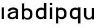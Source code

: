SplineFontDB: 3.2
FontName: Apollo
FullName: Apollo
FamilyName: Apollo
Weight: Regular
Copyright: Copyright (c) 2025, lucoalove\nApollo is made available under CC BY-SA
UComments: "2025-3-12: Created with FontForge (http://fontforge.org)"
Version: 001.000
ItalicAngle: 0
UnderlinePosition: -100
UnderlineWidth: 50
Ascent: 800
Descent: 200
InvalidEm: 0
LayerCount: 2
Layer: 0 0 "Back" 1
Layer: 1 0 "Fore" 0
XUID: [1021 681 -1272466032 3114616]
StyleMap: 0x0000
FSType: 0
OS2Version: 0
OS2_WeightWidthSlopeOnly: 0
OS2_UseTypoMetrics: 1
CreationTime: 1741812626
ModificationTime: 1743208767
OS2TypoAscent: 0
OS2TypoAOffset: 1
OS2TypoDescent: 0
OS2TypoDOffset: 1
OS2TypoLinegap: 90
OS2WinAscent: 0
OS2WinAOffset: 1
OS2WinDescent: 0
OS2WinDOffset: 1
HheadAscent: 0
HheadAOffset: 1
HheadDescent: 0
HheadDOffset: 1
OS2Vendor: 'PfEd'
MarkAttachClasses: 1
DEI: 91125
LangName: 1033
Encoding: ISO8859-1
UnicodeInterp: none
NameList: AGL For New Fonts
DisplaySize: -48
AntiAlias: 1
FitToEm: 0
WinInfo: 44 22 10
BeginPrivate: 0
EndPrivate
Grid
-50 -200 m 1
 800 -200 l 1025
-50 -150 m 1
 800 -150 l 1025
-50 -100 m 1
 800 -100 l 1025
-50 -50 m 1
 800 -50 l 1025
-50 0 m 1
 800 0 l 1025
-50 50 m 1
 800 50 l 1025
-50 100 m 1
 800 100 l 1025
-50 150 m 1
 800 150 l 1025
-50 200 m 1
 800 200 l 1025
-50 250 m 1
 800 250 l 1025
-50 300 m 1
 800 300 l 1025
-50 350 m 1
 800 350 l 1025
-50 400 m 1
 800 400 l 1025
-50 450 m 1
 800 450 l 1025
-50 500 m 1
 800 500 l 1025
-50 550 m 1
 800 550 l 1025
-50 600 m 1
 800 600 l 1025
-50 650 m 1
 800 650 l 1025
-50 700 m 1
 800 700 l 1025
-50 750 m 1
 800 750 l 1025
-50 800 m 1
 800 800 l 1025
-50 -200 m 1
 -50 800 l 1025
0 -200 m 1
 0 800 l 1025
50 -200 m 1
 50 800 l 1025
100 -200 m 1
 100 800 l 1025
150 -200 m 1
 150 800 l 1025
200 -200 m 1
 200 800 l 1025
250 -200 m 1
 250 800 l 1025
300 -200 m 1
 300 800 l 1025
350 -200 m 1
 350 800 l 1025
400 -200 m 1
 400 800 l 1025
450 -200 m 1
 450 800 l 1025
500 -200 m 1
 500 800 l 1025
550 -200 m 1
 550 800 l 1025
600 -200 m 1
 600 800 l 1025
650 -200 m 1
 650 800 l 1025
700 -200 m 1
 700 800 l 1025
750 -200 m 1
 750 800 l 1025
800 -200 m 1
 800 800 l 1025
-50 -200 m 1025
-40 -200 m 1025
-30 -200 m 1025
-20 -200 m 1025
-10 -200 m 1025
0 -200 m 1025
10 -200 m 1025
20 -200 m 1025
30 -200 m 1025
40 -200 m 1025
50 -200 m 1025
60 -200 m 1025
70 -200 m 1025
80 -200 m 1025
90 -200 m 1025
100 -200 m 1025
110 -200 m 1025
120 -200 m 1025
130 -200 m 1025
140 -200 m 1025
150 -200 m 1025
160 -200 m 1025
170 -200 m 1025
180 -200 m 1025
190 -200 m 1025
200 -200 m 1025
210 -200 m 1025
220 -200 m 1025
230 -200 m 1025
240 -200 m 1025
250 -200 m 1025
260 -200 m 1025
270 -200 m 1025
280 -200 m 1025
290 -200 m 1025
300 -200 m 1025
310 -200 m 1025
320 -200 m 1025
330 -200 m 1025
340 -200 m 1025
350 -200 m 1025
360 -200 m 1025
370 -200 m 1025
380 -200 m 1025
390 -200 m 1025
400 -200 m 1025
410 -200 m 1025
420 -200 m 1025
430 -200 m 1025
440 -200 m 1025
450 -200 m 1025
460 -200 m 1025
470 -200 m 1025
480 -200 m 1025
490 -200 m 1025
500 -200 m 1025
510 -200 m 1025
520 -200 m 1025
530 -200 m 1025
540 -200 m 1025
550 -200 m 1025
560 -200 m 1025
570 -200 m 1025
580 -200 m 1025
590 -200 m 1025
600 -200 m 1025
610 -200 m 1025
620 -200 m 1025
630 -200 m 1025
640 -200 m 1025
650 -200 m 1025
660 -200 m 1025
670 -200 m 1025
680 -200 m 1025
690 -200 m 1025
700 -200 m 1025
710 -200 m 1025
720 -200 m 1025
730 -200 m 1025
740 -200 m 1025
750 -200 m 1025
760 -200 m 1025
770 -200 m 1025
780 -200 m 1025
790 -200 m 1025
800 -200 m 1025
-50 -190 m 1025
-40 -190 m 1025
-30 -190 m 1025
-20 -190 m 1025
-10 -190 m 1025
0 -190 m 1025
10 -190 m 1025
20 -190 m 1025
30 -190 m 1025
40 -190 m 1025
50 -190 m 1025
60 -190 m 1025
70 -190 m 1025
80 -190 m 1025
90 -190 m 1025
100 -190 m 1025
110 -190 m 1025
120 -190 m 1025
130 -190 m 1025
140 -190 m 1025
150 -190 m 1025
160 -190 m 1025
170 -190 m 1025
180 -190 m 1025
190 -190 m 1025
200 -190 m 1025
210 -190 m 1025
220 -190 m 1025
230 -190 m 1025
240 -190 m 1025
250 -190 m 1025
260 -190 m 1025
270 -190 m 1025
280 -190 m 1025
290 -190 m 1025
300 -190 m 1025
310 -190 m 1025
320 -190 m 1025
330 -190 m 1025
340 -190 m 1025
350 -190 m 1025
360 -190 m 1025
370 -190 m 1025
380 -190 m 1025
390 -190 m 1025
400 -190 m 1025
410 -190 m 1025
420 -190 m 1025
430 -190 m 1025
440 -190 m 1025
450 -190 m 1025
460 -190 m 1025
470 -190 m 1025
480 -190 m 1025
490 -190 m 1025
500 -190 m 1025
510 -190 m 1025
520 -190 m 1025
530 -190 m 1025
540 -190 m 1025
550 -190 m 1025
560 -190 m 1025
570 -190 m 1025
580 -190 m 1025
590 -190 m 1025
600 -190 m 1025
610 -190 m 1025
620 -190 m 1025
630 -190 m 1025
640 -190 m 1025
650 -190 m 1025
660 -190 m 1025
670 -190 m 1025
680 -190 m 1025
690 -190 m 1025
700 -190 m 1025
710 -190 m 1025
720 -190 m 1025
730 -190 m 1025
740 -190 m 1025
750 -190 m 1025
760 -190 m 1025
770 -190 m 1025
780 -190 m 1025
790 -190 m 1025
800 -190 m 1025
-50 -180 m 1025
-40 -180 m 1025
-30 -180 m 1025
-20 -180 m 1025
-10 -180 m 1025
0 -180 m 1025
10 -180 m 1025
20 -180 m 1025
30 -180 m 1025
40 -180 m 1025
50 -180 m 1025
60 -180 m 1025
70 -180 m 1025
80 -180 m 1025
90 -180 m 1025
100 -180 m 1025
110 -180 m 1025
120 -180 m 1025
130 -180 m 1025
140 -180 m 1025
150 -180 m 1025
160 -180 m 1025
170 -180 m 1025
180 -180 m 1025
190 -180 m 1025
200 -180 m 1025
210 -180 m 1025
220 -180 m 1025
230 -180 m 1025
240 -180 m 1025
250 -180 m 1025
260 -180 m 1025
270 -180 m 1025
280 -180 m 1025
290 -180 m 1025
300 -180 m 1025
310 -180 m 1025
320 -180 m 1025
330 -180 m 1025
340 -180 m 1025
350 -180 m 1025
360 -180 m 1025
370 -180 m 1025
380 -180 m 1025
390 -180 m 1025
400 -180 m 1025
410 -180 m 1025
420 -180 m 1025
430 -180 m 1025
440 -180 m 1025
450 -180 m 1025
460 -180 m 1025
470 -180 m 1025
480 -180 m 1025
490 -180 m 1025
500 -180 m 1025
510 -180 m 1025
520 -180 m 1025
530 -180 m 1025
540 -180 m 1025
550 -180 m 1025
560 -180 m 1025
570 -180 m 1025
580 -180 m 1025
590 -180 m 1025
600 -180 m 1025
610 -180 m 1025
620 -180 m 1025
630 -180 m 1025
640 -180 m 1025
650 -180 m 1025
660 -180 m 1025
670 -180 m 1025
680 -180 m 1025
690 -180 m 1025
700 -180 m 1025
710 -180 m 1025
720 -180 m 1025
730 -180 m 1025
740 -180 m 1025
750 -180 m 1025
760 -180 m 1025
770 -180 m 1025
780 -180 m 1025
790 -180 m 1025
800 -180 m 1025
-50 -170 m 1025
-40 -170 m 1025
-30 -170 m 1025
-20 -170 m 1025
-10 -170 m 1025
0 -170 m 1025
10 -170 m 1025
20 -170 m 1025
30 -170 m 1025
40 -170 m 1025
50 -170 m 1025
60 -170 m 1025
70 -170 m 1025
80 -170 m 1025
90 -170 m 1025
100 -170 m 1025
110 -170 m 1025
120 -170 m 1025
130 -170 m 1025
140 -170 m 1025
150 -170 m 1025
160 -170 m 1025
170 -170 m 1025
180 -170 m 1025
190 -170 m 1025
200 -170 m 1025
210 -170 m 1025
220 -170 m 1025
230 -170 m 1025
240 -170 m 1025
250 -170 m 1025
260 -170 m 1025
270 -170 m 1025
280 -170 m 1025
290 -170 m 1025
300 -170 m 1025
310 -170 m 1025
320 -170 m 1025
330 -170 m 1025
340 -170 m 1025
350 -170 m 1025
360 -170 m 1025
370 -170 m 1025
380 -170 m 1025
390 -170 m 1025
400 -170 m 1025
410 -170 m 1025
420 -170 m 1025
430 -170 m 1025
440 -170 m 1025
450 -170 m 1025
460 -170 m 1025
470 -170 m 1025
480 -170 m 1025
490 -170 m 1025
500 -170 m 1025
510 -170 m 1025
520 -170 m 1025
530 -170 m 1025
540 -170 m 1025
550 -170 m 1025
560 -170 m 1025
570 -170 m 1025
580 -170 m 1025
590 -170 m 1025
600 -170 m 1025
610 -170 m 1025
620 -170 m 1025
630 -170 m 1025
640 -170 m 1025
650 -170 m 1025
660 -170 m 1025
670 -170 m 1025
680 -170 m 1025
690 -170 m 1025
700 -170 m 1025
710 -170 m 1025
720 -170 m 1025
730 -170 m 1025
740 -170 m 1025
750 -170 m 1025
760 -170 m 1025
770 -170 m 1025
780 -170 m 1025
790 -170 m 1025
800 -170 m 1025
-50 -160 m 1025
-40 -160 m 1025
-30 -160 m 1025
-20 -160 m 1025
-10 -160 m 1025
0 -160 m 1025
10 -160 m 1025
20 -160 m 1025
30 -160 m 1025
40 -160 m 1025
50 -160 m 1025
60 -160 m 1025
70 -160 m 1025
80 -160 m 1025
90 -160 m 1025
100 -160 m 1025
110 -160 m 1025
120 -160 m 1025
130 -160 m 1025
140 -160 m 1025
150 -160 m 1025
160 -160 m 1025
170 -160 m 1025
180 -160 m 1025
190 -160 m 1025
200 -160 m 1025
210 -160 m 1025
220 -160 m 1025
230 -160 m 1025
240 -160 m 1025
250 -160 m 1025
260 -160 m 1025
270 -160 m 1025
280 -160 m 1025
290 -160 m 1025
300 -160 m 1025
310 -160 m 1025
320 -160 m 1025
330 -160 m 1025
340 -160 m 1025
350 -160 m 1025
360 -160 m 1025
370 -160 m 1025
380 -160 m 1025
390 -160 m 1025
400 -160 m 1025
410 -160 m 1025
420 -160 m 1025
430 -160 m 1025
440 -160 m 1025
450 -160 m 1025
460 -160 m 1025
470 -160 m 1025
480 -160 m 1025
490 -160 m 1025
500 -160 m 1025
510 -160 m 1025
520 -160 m 1025
530 -160 m 1025
540 -160 m 1025
550 -160 m 1025
560 -160 m 1025
570 -160 m 1025
580 -160 m 1025
590 -160 m 1025
600 -160 m 1025
610 -160 m 1025
620 -160 m 1025
630 -160 m 1025
640 -160 m 1025
650 -160 m 1025
660 -160 m 1025
670 -160 m 1025
680 -160 m 1025
690 -160 m 1025
700 -160 m 1025
710 -160 m 1025
720 -160 m 1025
730 -160 m 1025
740 -160 m 1025
750 -160 m 1025
760 -160 m 1025
770 -160 m 1025
780 -160 m 1025
790 -160 m 1025
800 -160 m 1025
-50 -150 m 1025
-40 -150 m 1025
-30 -150 m 1025
-20 -150 m 1025
-10 -150 m 1025
0 -150 m 1025
10 -150 m 1025
20 -150 m 1025
30 -150 m 1025
40 -150 m 1025
50 -150 m 1025
60 -150 m 1025
70 -150 m 1025
80 -150 m 1025
90 -150 m 1025
100 -150 m 1025
110 -150 m 1025
120 -150 m 1025
130 -150 m 1025
140 -150 m 1025
150 -150 m 1025
160 -150 m 1025
170 -150 m 1025
180 -150 m 1025
190 -150 m 1025
200 -150 m 1025
210 -150 m 1025
220 -150 m 1025
230 -150 m 1025
240 -150 m 1025
250 -150 m 1025
260 -150 m 1025
270 -150 m 1025
280 -150 m 1025
290 -150 m 1025
300 -150 m 1025
310 -150 m 1025
320 -150 m 1025
330 -150 m 1025
340 -150 m 1025
350 -150 m 1025
360 -150 m 1025
370 -150 m 1025
380 -150 m 1025
390 -150 m 1025
400 -150 m 1025
410 -150 m 1025
420 -150 m 1025
430 -150 m 1025
440 -150 m 1025
450 -150 m 1025
460 -150 m 1025
470 -150 m 1025
480 -150 m 1025
490 -150 m 1025
500 -150 m 1025
510 -150 m 1025
520 -150 m 1025
530 -150 m 1025
540 -150 m 1025
550 -150 m 1025
560 -150 m 1025
570 -150 m 1025
580 -150 m 1025
590 -150 m 1025
600 -150 m 1025
610 -150 m 1025
620 -150 m 1025
630 -150 m 1025
640 -150 m 1025
650 -150 m 1025
660 -150 m 1025
670 -150 m 1025
680 -150 m 1025
690 -150 m 1025
700 -150 m 1025
710 -150 m 1025
720 -150 m 1025
730 -150 m 1025
740 -150 m 1025
750 -150 m 1025
760 -150 m 1025
770 -150 m 1025
780 -150 m 1025
790 -150 m 1025
800 -150 m 1025
-50 -140 m 1025
-40 -140 m 1025
-30 -140 m 1025
-20 -140 m 1025
-10 -140 m 1025
0 -140 m 1025
10 -140 m 1025
20 -140 m 1025
30 -140 m 1025
40 -140 m 1025
50 -140 m 1025
60 -140 m 1025
70 -140 m 1025
80 -140 m 1025
90 -140 m 1025
100 -140 m 1025
110 -140 m 1025
120 -140 m 1025
130 -140 m 1025
140 -140 m 1025
150 -140 m 1025
160 -140 m 1025
170 -140 m 1025
180 -140 m 1025
190 -140 m 1025
200 -140 m 1025
210 -140 m 1025
220 -140 m 1025
230 -140 m 1025
240 -140 m 1025
250 -140 m 1025
260 -140 m 1025
270 -140 m 1025
280 -140 m 1025
290 -140 m 1025
300 -140 m 1025
310 -140 m 1025
320 -140 m 1025
330 -140 m 1025
340 -140 m 1025
350 -140 m 1025
360 -140 m 1025
370 -140 m 1025
380 -140 m 1025
390 -140 m 1025
400 -140 m 1025
410 -140 m 1025
420 -140 m 1025
430 -140 m 1025
440 -140 m 1025
450 -140 m 1025
460 -140 m 1025
470 -140 m 1025
480 -140 m 1025
490 -140 m 1025
500 -140 m 1025
510 -140 m 1025
520 -140 m 1025
530 -140 m 1025
540 -140 m 1025
550 -140 m 1025
560 -140 m 1025
570 -140 m 1025
580 -140 m 1025
590 -140 m 1025
600 -140 m 1025
610 -140 m 1025
620 -140 m 1025
630 -140 m 1025
640 -140 m 1025
650 -140 m 1025
660 -140 m 1025
670 -140 m 1025
680 -140 m 1025
690 -140 m 1025
700 -140 m 1025
710 -140 m 1025
720 -140 m 1025
730 -140 m 1025
740 -140 m 1025
750 -140 m 1025
760 -140 m 1025
770 -140 m 1025
780 -140 m 1025
790 -140 m 1025
800 -140 m 1025
-50 -130 m 1025
-40 -130 m 1025
-30 -130 m 1025
-20 -130 m 1025
-10 -130 m 1025
0 -130 m 1025
10 -130 m 1025
20 -130 m 1025
30 -130 m 1025
40 -130 m 1025
50 -130 m 1025
60 -130 m 1025
70 -130 m 1025
80 -130 m 1025
90 -130 m 1025
100 -130 m 1025
110 -130 m 1025
120 -130 m 1025
130 -130 m 1025
140 -130 m 1025
150 -130 m 1025
160 -130 m 1025
170 -130 m 1025
180 -130 m 1025
190 -130 m 1025
200 -130 m 1025
210 -130 m 1025
220 -130 m 1025
230 -130 m 1025
240 -130 m 1025
250 -130 m 1025
260 -130 m 1025
270 -130 m 1025
280 -130 m 1025
290 -130 m 1025
300 -130 m 1025
310 -130 m 1025
320 -130 m 1025
330 -130 m 1025
340 -130 m 1025
350 -130 m 1025
360 -130 m 1025
370 -130 m 1025
380 -130 m 1025
390 -130 m 1025
400 -130 m 1025
410 -130 m 1025
420 -130 m 1025
430 -130 m 1025
440 -130 m 1025
450 -130 m 1025
460 -130 m 1025
470 -130 m 1025
480 -130 m 1025
490 -130 m 1025
500 -130 m 1025
510 -130 m 1025
520 -130 m 1025
530 -130 m 1025
540 -130 m 1025
550 -130 m 1025
560 -130 m 1025
570 -130 m 1025
580 -130 m 1025
590 -130 m 1025
600 -130 m 1025
610 -130 m 1025
620 -130 m 1025
630 -130 m 1025
640 -130 m 1025
650 -130 m 1025
660 -130 m 1025
670 -130 m 1025
680 -130 m 1025
690 -130 m 1025
700 -130 m 1025
710 -130 m 1025
720 -130 m 1025
730 -130 m 1025
740 -130 m 1025
750 -130 m 1025
760 -130 m 1025
770 -130 m 1025
780 -130 m 1025
790 -130 m 1025
800 -130 m 1025
-50 -120 m 1025
-40 -120 m 1025
-30 -120 m 1025
-20 -120 m 1025
-10 -120 m 1025
0 -120 m 1025
10 -120 m 1025
20 -120 m 1025
30 -120 m 1025
40 -120 m 1025
50 -120 m 1025
60 -120 m 1025
70 -120 m 1025
80 -120 m 1025
90 -120 m 1025
100 -120 m 1025
110 -120 m 1025
120 -120 m 1025
130 -120 m 1025
140 -120 m 1025
150 -120 m 1025
160 -120 m 1025
170 -120 m 1025
180 -120 m 1025
190 -120 m 1025
200 -120 m 1025
210 -120 m 1025
220 -120 m 1025
230 -120 m 1025
240 -120 m 1025
250 -120 m 1025
260 -120 m 1025
270 -120 m 1025
280 -120 m 1025
290 -120 m 1025
300 -120 m 1025
310 -120 m 1025
320 -120 m 1025
330 -120 m 1025
340 -120 m 1025
350 -120 m 1025
360 -120 m 1025
370 -120 m 1025
380 -120 m 1025
390 -120 m 1025
400 -120 m 1025
410 -120 m 1025
420 -120 m 1025
430 -120 m 1025
440 -120 m 1025
450 -120 m 1025
460 -120 m 1025
470 -120 m 1025
480 -120 m 1025
490 -120 m 1025
500 -120 m 1025
510 -120 m 1025
520 -120 m 1025
530 -120 m 1025
540 -120 m 1025
550 -120 m 1025
560 -120 m 1025
570 -120 m 1025
580 -120 m 1025
590 -120 m 1025
600 -120 m 1025
610 -120 m 1025
620 -120 m 1025
630 -120 m 1025
640 -120 m 1025
650 -120 m 1025
660 -120 m 1025
670 -120 m 1025
680 -120 m 1025
690 -120 m 1025
700 -120 m 1025
710 -120 m 1025
720 -120 m 1025
730 -120 m 1025
740 -120 m 1025
750 -120 m 1025
760 -120 m 1025
770 -120 m 1025
780 -120 m 1025
790 -120 m 1025
800 -120 m 1025
-50 -110 m 1025
-40 -110 m 1025
-30 -110 m 1025
-20 -110 m 1025
-10 -110 m 1025
0 -110 m 1025
10 -110 m 1025
20 -110 m 1025
30 -110 m 1025
40 -110 m 1025
50 -110 m 1025
60 -110 m 1025
70 -110 m 1025
80 -110 m 1025
90 -110 m 1025
100 -110 m 1025
110 -110 m 1025
120 -110 m 1025
130 -110 m 1025
140 -110 m 1025
150 -110 m 1025
160 -110 m 1025
170 -110 m 1025
180 -110 m 1025
190 -110 m 1025
200 -110 m 1025
210 -110 m 1025
220 -110 m 1025
230 -110 m 1025
240 -110 m 1025
250 -110 m 1025
260 -110 m 1025
270 -110 m 1025
280 -110 m 1025
290 -110 m 1025
300 -110 m 1025
310 -110 m 1025
320 -110 m 1025
330 -110 m 1025
340 -110 m 1025
350 -110 m 1025
360 -110 m 1025
370 -110 m 1025
380 -110 m 1025
390 -110 m 1025
400 -110 m 1025
410 -110 m 1025
420 -110 m 1025
430 -110 m 1025
440 -110 m 1025
450 -110 m 1025
460 -110 m 1025
470 -110 m 1025
480 -110 m 1025
490 -110 m 1025
500 -110 m 1025
510 -110 m 1025
520 -110 m 1025
530 -110 m 1025
540 -110 m 1025
550 -110 m 1025
560 -110 m 1025
570 -110 m 1025
580 -110 m 1025
590 -110 m 1025
600 -110 m 1025
610 -110 m 1025
620 -110 m 1025
630 -110 m 1025
640 -110 m 1025
650 -110 m 1025
660 -110 m 1025
670 -110 m 1025
680 -110 m 1025
690 -110 m 1025
700 -110 m 1025
710 -110 m 1025
720 -110 m 1025
730 -110 m 1025
740 -110 m 1025
750 -110 m 1025
760 -110 m 1025
770 -110 m 1025
780 -110 m 1025
790 -110 m 1025
800 -110 m 1025
-50 -100 m 1025
-40 -100 m 1025
-30 -100 m 1025
-20 -100 m 1025
-10 -100 m 1025
0 -100 m 1025
10 -100 m 1025
20 -100 m 1025
30 -100 m 1025
40 -100 m 1025
50 -100 m 1025
60 -100 m 1025
70 -100 m 1025
80 -100 m 1025
90 -100 m 1025
100 -100 m 1025
110 -100 m 1025
120 -100 m 1025
130 -100 m 1025
140 -100 m 1025
150 -100 m 1025
160 -100 m 1025
170 -100 m 1025
180 -100 m 1025
190 -100 m 1025
200 -100 m 1025
210 -100 m 1025
220 -100 m 1025
230 -100 m 1025
240 -100 m 1025
250 -100 m 1025
260 -100 m 1025
270 -100 m 1025
280 -100 m 1025
290 -100 m 1025
300 -100 m 1025
310 -100 m 1025
320 -100 m 1025
330 -100 m 1025
340 -100 m 1025
350 -100 m 1025
360 -100 m 1025
370 -100 m 1025
380 -100 m 1025
390 -100 m 1025
400 -100 m 1025
410 -100 m 1025
420 -100 m 1025
430 -100 m 1025
440 -100 m 1025
450 -100 m 1025
460 -100 m 1025
470 -100 m 1025
480 -100 m 1025
490 -100 m 1025
500 -100 m 1025
510 -100 m 1025
520 -100 m 1025
530 -100 m 1025
540 -100 m 1025
550 -100 m 1025
560 -100 m 1025
570 -100 m 1025
580 -100 m 1025
590 -100 m 1025
600 -100 m 1025
610 -100 m 1025
620 -100 m 1025
630 -100 m 1025
640 -100 m 1025
650 -100 m 1025
660 -100 m 1025
670 -100 m 1025
680 -100 m 1025
690 -100 m 1025
700 -100 m 1025
710 -100 m 1025
720 -100 m 1025
730 -100 m 1025
740 -100 m 1025
750 -100 m 1025
760 -100 m 1025
770 -100 m 1025
780 -100 m 1025
790 -100 m 1025
800 -100 m 1025
-50 -90 m 1025
-40 -90 m 1025
-30 -90 m 1025
-20 -90 m 1025
-10 -90 m 1025
0 -90 m 1025
10 -90 m 1025
20 -90 m 1025
30 -90 m 1025
40 -90 m 1025
50 -90 m 1025
60 -90 m 1025
70 -90 m 1025
80 -90 m 1025
90 -90 m 1025
100 -90 m 1025
110 -90 m 1025
120 -90 m 1025
130 -90 m 1025
140 -90 m 1025
150 -90 m 1025
160 -90 m 1025
170 -90 m 1025
180 -90 m 1025
190 -90 m 1025
200 -90 m 1025
210 -90 m 1025
220 -90 m 1025
230 -90 m 1025
240 -90 m 1025
250 -90 m 1025
260 -90 m 1025
270 -90 m 1025
280 -90 m 1025
290 -90 m 1025
300 -90 m 1025
310 -90 m 1025
320 -90 m 1025
330 -90 m 1025
340 -90 m 1025
350 -90 m 1025
360 -90 m 1025
370 -90 m 1025
380 -90 m 1025
390 -90 m 1025
400 -90 m 1025
410 -90 m 1025
420 -90 m 1025
430 -90 m 1025
440 -90 m 1025
450 -90 m 1025
460 -90 m 1025
470 -90 m 1025
480 -90 m 1025
490 -90 m 1025
500 -90 m 1025
510 -90 m 1025
520 -90 m 1025
530 -90 m 1025
540 -90 m 1025
550 -90 m 1025
560 -90 m 1025
570 -90 m 1025
580 -90 m 1025
590 -90 m 1025
600 -90 m 1025
610 -90 m 1025
620 -90 m 1025
630 -90 m 1025
640 -90 m 1025
650 -90 m 1025
660 -90 m 1025
670 -90 m 1025
680 -90 m 1025
690 -90 m 1025
700 -90 m 1025
710 -90 m 1025
720 -90 m 1025
730 -90 m 1025
740 -90 m 1025
750 -90 m 1025
760 -90 m 1025
770 -90 m 1025
780 -90 m 1025
790 -90 m 1025
800 -90 m 1025
-50 -80 m 1025
-40 -80 m 1025
-30 -80 m 1025
-20 -80 m 1025
-10 -80 m 1025
0 -80 m 1025
10 -80 m 1025
20 -80 m 1025
30 -80 m 1025
40 -80 m 1025
50 -80 m 1025
60 -80 m 1025
70 -80 m 1025
80 -80 m 1025
90 -80 m 1025
100 -80 m 1025
110 -80 m 1025
120 -80 m 1025
130 -80 m 1025
140 -80 m 1025
150 -80 m 1025
160 -80 m 1025
170 -80 m 1025
180 -80 m 1025
190 -80 m 1025
200 -80 m 1025
210 -80 m 1025
220 -80 m 1025
230 -80 m 1025
240 -80 m 1025
250 -80 m 1025
260 -80 m 1025
270 -80 m 1025
280 -80 m 1025
290 -80 m 1025
300 -80 m 1025
310 -80 m 1025
320 -80 m 1025
330 -80 m 1025
340 -80 m 1025
350 -80 m 1025
360 -80 m 1025
370 -80 m 1025
380 -80 m 1025
390 -80 m 1025
400 -80 m 1025
410 -80 m 1025
420 -80 m 1025
430 -80 m 1025
440 -80 m 1025
450 -80 m 1025
460 -80 m 1025
470 -80 m 1025
480 -80 m 1025
490 -80 m 1025
500 -80 m 1025
510 -80 m 1025
520 -80 m 1025
530 -80 m 1025
540 -80 m 1025
550 -80 m 1025
560 -80 m 1025
570 -80 m 1025
580 -80 m 1025
590 -80 m 1025
600 -80 m 1025
610 -80 m 1025
620 -80 m 1025
630 -80 m 1025
640 -80 m 1025
650 -80 m 1025
660 -80 m 1025
670 -80 m 1025
680 -80 m 1025
690 -80 m 1025
700 -80 m 1025
710 -80 m 1025
720 -80 m 1025
730 -80 m 1025
740 -80 m 1025
750 -80 m 1025
760 -80 m 1025
770 -80 m 1025
780 -80 m 1025
790 -80 m 1025
800 -80 m 1025
-50 -70 m 1025
-40 -70 m 1025
-30 -70 m 1025
-20 -70 m 1025
-10 -70 m 1025
0 -70 m 1025
10 -70 m 1025
20 -70 m 1025
30 -70 m 1025
40 -70 m 1025
50 -70 m 1025
60 -70 m 1025
70 -70 m 1025
80 -70 m 1025
90 -70 m 1025
100 -70 m 1025
110 -70 m 1025
120 -70 m 1025
130 -70 m 1025
140 -70 m 1025
150 -70 m 1025
160 -70 m 1025
170 -70 m 1025
180 -70 m 1025
190 -70 m 1025
200 -70 m 1025
210 -70 m 1025
220 -70 m 1025
230 -70 m 1025
240 -70 m 1025
250 -70 m 1025
260 -70 m 1025
270 -70 m 1025
280 -70 m 1025
290 -70 m 1025
300 -70 m 1025
310 -70 m 1025
320 -70 m 1025
330 -70 m 1025
340 -70 m 1025
350 -70 m 1025
360 -70 m 1025
370 -70 m 1025
380 -70 m 1025
390 -70 m 1025
400 -70 m 1025
410 -70 m 1025
420 -70 m 1025
430 -70 m 1025
440 -70 m 1025
450 -70 m 1025
460 -70 m 1025
470 -70 m 1025
480 -70 m 1025
490 -70 m 1025
500 -70 m 1025
510 -70 m 1025
520 -70 m 1025
530 -70 m 1025
540 -70 m 1025
550 -70 m 1025
560 -70 m 1025
570 -70 m 1025
580 -70 m 1025
590 -70 m 1025
600 -70 m 1025
610 -70 m 1025
620 -70 m 1025
630 -70 m 1025
640 -70 m 1025
650 -70 m 1025
660 -70 m 1025
670 -70 m 1025
680 -70 m 1025
690 -70 m 1025
700 -70 m 1025
710 -70 m 1025
720 -70 m 1025
730 -70 m 1025
740 -70 m 1025
750 -70 m 1025
760 -70 m 1025
770 -70 m 1025
780 -70 m 1025
790 -70 m 1025
800 -70 m 1025
-50 -60 m 1025
-40 -60 m 1025
-30 -60 m 1025
-20 -60 m 1025
-10 -60 m 1025
0 -60 m 1025
10 -60 m 1025
20 -60 m 1025
30 -60 m 1025
40 -60 m 1025
50 -60 m 1025
60 -60 m 1025
70 -60 m 1025
80 -60 m 1025
90 -60 m 1025
100 -60 m 1025
110 -60 m 1025
120 -60 m 1025
130 -60 m 1025
140 -60 m 1025
150 -60 m 1025
160 -60 m 1025
170 -60 m 1025
180 -60 m 1025
190 -60 m 1025
200 -60 m 1025
210 -60 m 1025
220 -60 m 1025
230 -60 m 1025
240 -60 m 1025
250 -60 m 1025
260 -60 m 1025
270 -60 m 1025
280 -60 m 1025
290 -60 m 1025
300 -60 m 1025
310 -60 m 1025
320 -60 m 1025
330 -60 m 1025
340 -60 m 1025
350 -60 m 1025
360 -60 m 1025
370 -60 m 1025
380 -60 m 1025
390 -60 m 1025
400 -60 m 1025
410 -60 m 1025
420 -60 m 1025
430 -60 m 1025
440 -60 m 1025
450 -60 m 1025
460 -60 m 1025
470 -60 m 1025
480 -60 m 1025
490 -60 m 1025
500 -60 m 1025
510 -60 m 1025
520 -60 m 1025
530 -60 m 1025
540 -60 m 1025
550 -60 m 1025
560 -60 m 1025
570 -60 m 1025
580 -60 m 1025
590 -60 m 1025
600 -60 m 1025
610 -60 m 1025
620 -60 m 1025
630 -60 m 1025
640 -60 m 1025
650 -60 m 1025
660 -60 m 1025
670 -60 m 1025
680 -60 m 1025
690 -60 m 1025
700 -60 m 1025
710 -60 m 1025
720 -60 m 1025
730 -60 m 1025
740 -60 m 1025
750 -60 m 1025
760 -60 m 1025
770 -60 m 1025
780 -60 m 1025
790 -60 m 1025
800 -60 m 1025
-50 -50 m 1025
-40 -50 m 1025
-30 -50 m 1025
-20 -50 m 1025
-10 -50 m 1025
0 -50 m 1025
10 -50 m 1025
20 -50 m 1025
30 -50 m 1025
40 -50 m 1025
50 -50 m 1025
60 -50 m 1025
70 -50 m 1025
80 -50 m 1025
90 -50 m 1025
100 -50 m 1025
110 -50 m 1025
120 -50 m 1025
130 -50 m 1025
140 -50 m 1025
150 -50 m 1025
160 -50 m 1025
170 -50 m 1025
180 -50 m 1025
190 -50 m 1025
200 -50 m 1025
210 -50 m 1025
220 -50 m 1025
230 -50 m 1025
240 -50 m 1025
250 -50 m 1025
260 -50 m 1025
270 -50 m 1025
280 -50 m 1025
290 -50 m 1025
300 -50 m 1025
310 -50 m 1025
320 -50 m 1025
330 -50 m 1025
340 -50 m 1025
350 -50 m 1025
360 -50 m 1025
370 -50 m 1025
380 -50 m 1025
390 -50 m 1025
400 -50 m 1025
410 -50 m 1025
420 -50 m 1025
430 -50 m 1025
440 -50 m 1025
450 -50 m 1025
460 -50 m 1025
470 -50 m 1025
480 -50 m 1025
490 -50 m 1025
500 -50 m 1025
510 -50 m 1025
520 -50 m 1025
530 -50 m 1025
540 -50 m 1025
550 -50 m 1025
560 -50 m 1025
570 -50 m 1025
580 -50 m 1025
590 -50 m 1025
600 -50 m 1025
610 -50 m 1025
620 -50 m 1025
630 -50 m 1025
640 -50 m 1025
650 -50 m 1025
660 -50 m 1025
670 -50 m 1025
680 -50 m 1025
690 -50 m 1025
700 -50 m 1025
710 -50 m 1025
720 -50 m 1025
730 -50 m 1025
740 -50 m 1025
750 -50 m 1025
760 -50 m 1025
770 -50 m 1025
780 -50 m 1025
790 -50 m 1025
800 -50 m 1025
-50 -40 m 1025
-40 -40 m 1025
-30 -40 m 1025
-20 -40 m 1025
-10 -40 m 1025
0 -40 m 1025
10 -40 m 1025
20 -40 m 1025
30 -40 m 1025
40 -40 m 1025
50 -40 m 1025
60 -40 m 1025
70 -40 m 1025
80 -40 m 1025
90 -40 m 1025
100 -40 m 1025
110 -40 m 1025
120 -40 m 1025
130 -40 m 1025
140 -40 m 1025
150 -40 m 1025
160 -40 m 1025
170 -40 m 1025
180 -40 m 1025
190 -40 m 1025
200 -40 m 1025
210 -40 m 1025
220 -40 m 1025
230 -40 m 1025
240 -40 m 1025
250 -40 m 1025
260 -40 m 1025
270 -40 m 1025
280 -40 m 1025
290 -40 m 1025
300 -40 m 1025
310 -40 m 1025
320 -40 m 1025
330 -40 m 1025
340 -40 m 1025
350 -40 m 1025
360 -40 m 1025
370 -40 m 1025
380 -40 m 1025
390 -40 m 1025
400 -40 m 1025
410 -40 m 1025
420 -40 m 1025
430 -40 m 1025
440 -40 m 1025
450 -40 m 1025
460 -40 m 1025
470 -40 m 1025
480 -40 m 1025
490 -40 m 1025
500 -40 m 1025
510 -40 m 1025
520 -40 m 1025
530 -40 m 1025
540 -40 m 1025
550 -40 m 1025
560 -40 m 1025
570 -40 m 1025
580 -40 m 1025
590 -40 m 1025
600 -40 m 1025
610 -40 m 1025
620 -40 m 1025
630 -40 m 1025
640 -40 m 1025
650 -40 m 1025
660 -40 m 1025
670 -40 m 1025
680 -40 m 1025
690 -40 m 1025
700 -40 m 1025
710 -40 m 1025
720 -40 m 1025
730 -40 m 1025
740 -40 m 1025
750 -40 m 1025
760 -40 m 1025
770 -40 m 1025
780 -40 m 1025
790 -40 m 1025
800 -40 m 1025
-50 -30 m 1025
-40 -30 m 1025
-30 -30 m 1025
-20 -30 m 1025
-10 -30 m 1025
0 -30 m 1025
10 -30 m 1025
20 -30 m 1025
30 -30 m 1025
40 -30 m 1025
50 -30 m 1025
60 -30 m 1025
70 -30 m 1025
80 -30 m 1025
90 -30 m 1025
100 -30 m 1025
110 -30 m 1025
120 -30 m 1025
130 -30 m 1025
140 -30 m 1025
150 -30 m 1025
160 -30 m 1025
170 -30 m 1025
180 -30 m 1025
190 -30 m 1025
200 -30 m 1025
210 -30 m 1025
220 -30 m 1025
230 -30 m 1025
240 -30 m 1025
250 -30 m 1025
260 -30 m 1025
270 -30 m 1025
280 -30 m 1025
290 -30 m 1025
300 -30 m 1025
310 -30 m 1025
320 -30 m 1025
330 -30 m 1025
340 -30 m 1025
350 -30 m 1025
360 -30 m 1025
370 -30 m 1025
380 -30 m 1025
390 -30 m 1025
400 -30 m 1025
410 -30 m 1025
420 -30 m 1025
430 -30 m 1025
440 -30 m 1025
450 -30 m 1025
460 -30 m 1025
470 -30 m 1025
480 -30 m 1025
490 -30 m 1025
500 -30 m 1025
510 -30 m 1025
520 -30 m 1025
530 -30 m 1025
540 -30 m 1025
550 -30 m 1025
560 -30 m 1025
570 -30 m 1025
580 -30 m 1025
590 -30 m 1025
600 -30 m 1025
610 -30 m 1025
620 -30 m 1025
630 -30 m 1025
640 -30 m 1025
650 -30 m 1025
660 -30 m 1025
670 -30 m 1025
680 -30 m 1025
690 -30 m 1025
700 -30 m 1025
710 -30 m 1025
720 -30 m 1025
730 -30 m 1025
740 -30 m 1025
750 -30 m 1025
760 -30 m 1025
770 -30 m 1025
780 -30 m 1025
790 -30 m 1025
800 -30 m 1025
-50 -20 m 1025
-40 -20 m 1025
-30 -20 m 1025
-20 -20 m 1025
-10 -20 m 1025
0 -20 m 1025
10 -20 m 1025
20 -20 m 1025
30 -20 m 1025
40 -20 m 1025
50 -20 m 1025
60 -20 m 1025
70 -20 m 1025
80 -20 m 1025
90 -20 m 1025
100 -20 m 1025
110 -20 m 1025
120 -20 m 1025
130 -20 m 1025
140 -20 m 1025
150 -20 m 1025
160 -20 m 1025
170 -20 m 1025
180 -20 m 1025
190 -20 m 1025
200 -20 m 1025
210 -20 m 1025
220 -20 m 1025
230 -20 m 1025
240 -20 m 1025
250 -20 m 1025
260 -20 m 1025
270 -20 m 1025
280 -20 m 1025
290 -20 m 1025
300 -20 m 1025
310 -20 m 1025
320 -20 m 1025
330 -20 m 1025
340 -20 m 1025
350 -20 m 1025
360 -20 m 1025
370 -20 m 1025
380 -20 m 1025
390 -20 m 1025
400 -20 m 1025
410 -20 m 1025
420 -20 m 1025
430 -20 m 1025
440 -20 m 1025
450 -20 m 1025
460 -20 m 1025
470 -20 m 1025
480 -20 m 1025
490 -20 m 1025
500 -20 m 1025
510 -20 m 1025
520 -20 m 1025
530 -20 m 1025
540 -20 m 1025
550 -20 m 1025
560 -20 m 1025
570 -20 m 1025
580 -20 m 1025
590 -20 m 1025
600 -20 m 1025
610 -20 m 1025
620 -20 m 1025
630 -20 m 1025
640 -20 m 1025
650 -20 m 1025
660 -20 m 1025
670 -20 m 1025
680 -20 m 1025
690 -20 m 1025
700 -20 m 1025
710 -20 m 1025
720 -20 m 1025
730 -20 m 1025
740 -20 m 1025
750 -20 m 1025
760 -20 m 1025
770 -20 m 1025
780 -20 m 1025
790 -20 m 1025
800 -20 m 1025
-50 -10 m 1025
-40 -10 m 1025
-30 -10 m 1025
-20 -10 m 1025
-10 -10 m 1025
0 -10 m 1025
10 -10 m 1025
20 -10 m 1025
30 -10 m 1025
40 -10 m 1025
50 -10 m 1025
60 -10 m 1025
70 -10 m 1025
80 -10 m 1025
90 -10 m 1025
100 -10 m 1025
110 -10 m 1025
120 -10 m 1025
130 -10 m 1025
140 -10 m 1025
150 -10 m 1025
160 -10 m 1025
170 -10 m 1025
180 -10 m 1025
190 -10 m 1025
200 -10 m 1025
210 -10 m 1025
220 -10 m 1025
230 -10 m 1025
240 -10 m 1025
250 -10 m 1025
260 -10 m 1025
270 -10 m 1025
280 -10 m 1025
290 -10 m 1025
300 -10 m 1025
310 -10 m 1025
320 -10 m 1025
330 -10 m 1025
340 -10 m 1025
350 -10 m 1025
360 -10 m 1025
370 -10 m 1025
380 -10 m 1025
390 -10 m 1025
400 -10 m 1025
410 -10 m 1025
420 -10 m 1025
430 -10 m 1025
440 -10 m 1025
450 -10 m 1025
460 -10 m 1025
470 -10 m 1025
480 -10 m 1025
490 -10 m 1025
500 -10 m 1025
510 -10 m 1025
520 -10 m 1025
530 -10 m 1025
540 -10 m 1025
550 -10 m 1025
560 -10 m 1025
570 -10 m 1025
580 -10 m 1025
590 -10 m 1025
600 -10 m 1025
610 -10 m 1025
620 -10 m 1025
630 -10 m 1025
640 -10 m 1025
650 -10 m 1025
660 -10 m 1025
670 -10 m 1025
680 -10 m 1025
690 -10 m 1025
700 -10 m 1025
710 -10 m 1025
720 -10 m 1025
730 -10 m 1025
740 -10 m 1025
750 -10 m 1025
760 -10 m 1025
770 -10 m 1025
780 -10 m 1025
790 -10 m 1025
800 -10 m 1025
-50 0 m 1025
-40 0 m 1025
-30 0 m 1025
-20 0 m 1025
-10 0 m 1025
0 0 m 1025
10 0 m 1025
20 0 m 1025
30 0 m 1025
40 0 m 1025
50 0 m 1025
60 0 m 1025
70 0 m 1025
80 0 m 1025
90 0 m 1025
100 0 m 1025
110 0 m 1025
120 0 m 1025
130 0 m 1025
140 0 m 1025
150 0 m 1025
160 0 m 1025
170 0 m 1025
180 0 m 1025
190 0 m 1025
200 0 m 1025
210 0 m 1025
220 0 m 1025
230 0 m 1025
240 0 m 1025
250 0 m 1025
260 0 m 1025
270 0 m 1025
280 0 m 1025
290 0 m 1025
300 0 m 1025
310 0 m 1025
320 0 m 1025
330 0 m 1025
340 0 m 1025
350 0 m 1025
360 0 m 1025
370 0 m 1025
380 0 m 1025
390 0 m 1025
400 0 m 1025
410 0 m 1025
420 0 m 1025
430 0 m 1025
440 0 m 1025
450 0 m 1025
460 0 m 1025
470 0 m 1025
480 0 m 1025
490 0 m 1025
500 0 m 1025
510 0 m 1025
520 0 m 1025
530 0 m 1025
540 0 m 1025
550 0 m 1025
560 0 m 1025
570 0 m 1025
580 0 m 1025
590 0 m 1025
600 0 m 1025
610 0 m 1025
620 0 m 1025
630 0 m 1025
640 0 m 1025
650 0 m 1025
660 0 m 1025
670 0 m 1025
680 0 m 1025
690 0 m 1025
700 0 m 1025
710 0 m 1025
720 0 m 1025
730 0 m 1025
740 0 m 1025
750 0 m 1025
760 0 m 1025
770 0 m 1025
780 0 m 1025
790 0 m 1025
800 0 m 1025
-50 10 m 1025
-40 10 m 1025
-30 10 m 1025
-20 10 m 1025
-10 10 m 1025
0 10 m 1025
10 10 m 1025
20 10 m 1025
30 10 m 1025
40 10 m 1025
50 10 m 1025
60 10 m 1025
70 10 m 1025
80 10 m 1025
90 10 m 1025
100 10 m 1025
110 10 m 1025
120 10 m 1025
130 10 m 1025
140 10 m 1025
150 10 m 1025
160 10 m 1025
170 10 m 1025
180 10 m 1025
190 10 m 1025
200 10 m 1025
210 10 m 1025
220 10 m 1025
230 10 m 1025
240 10 m 1025
250 10 m 1025
260 10 m 1025
270 10 m 1025
280 10 m 1025
290 10 m 1025
300 10 m 1025
310 10 m 1025
320 10 m 1025
330 10 m 1025
340 10 m 1025
350 10 m 1025
360 10 m 1025
370 10 m 1025
380 10 m 1025
390 10 m 1025
400 10 m 1025
410 10 m 1025
420 10 m 1025
430 10 m 1025
440 10 m 1025
450 10 m 1025
460 10 m 1025
470 10 m 1025
480 10 m 1025
490 10 m 1025
500 10 m 1025
510 10 m 1025
520 10 m 1025
530 10 m 1025
540 10 m 1025
550 10 m 1025
560 10 m 1025
570 10 m 1025
580 10 m 1025
590 10 m 1025
600 10 m 1025
610 10 m 1025
620 10 m 1025
630 10 m 1025
640 10 m 1025
650 10 m 1025
660 10 m 1025
670 10 m 1025
680 10 m 1025
690 10 m 1025
700 10 m 1025
710 10 m 1025
720 10 m 1025
730 10 m 1025
740 10 m 1025
750 10 m 1025
760 10 m 1025
770 10 m 1025
780 10 m 1025
790 10 m 1025
800 10 m 1025
-50 20 m 1025
-40 20 m 1025
-30 20 m 1025
-20 20 m 1025
-10 20 m 1025
0 20 m 1025
10 20 m 1025
20 20 m 1025
30 20 m 1025
40 20 m 1025
50 20 m 1025
60 20 m 1025
70 20 m 1025
80 20 m 1025
90 20 m 1025
100 20 m 1025
110 20 m 1025
120 20 m 1025
130 20 m 1025
140 20 m 1025
150 20 m 1025
160 20 m 1025
170 20 m 1025
180 20 m 1025
190 20 m 1025
200 20 m 1025
210 20 m 1025
220 20 m 1025
230 20 m 1025
240 20 m 1025
250 20 m 1025
260 20 m 1025
270 20 m 1025
280 20 m 1025
290 20 m 1025
300 20 m 1025
310 20 m 1025
320 20 m 1025
330 20 m 1025
340 20 m 1025
350 20 m 1025
360 20 m 1025
370 20 m 1025
380 20 m 1025
390 20 m 1025
400 20 m 1025
410 20 m 1025
420 20 m 1025
430 20 m 1025
440 20 m 1025
450 20 m 1025
460 20 m 1025
470 20 m 1025
480 20 m 1025
490 20 m 1025
500 20 m 1025
510 20 m 1025
520 20 m 1025
530 20 m 1025
540 20 m 1025
550 20 m 1025
560 20 m 1025
570 20 m 1025
580 20 m 1025
590 20 m 1025
600 20 m 1025
610 20 m 1025
620 20 m 1025
630 20 m 1025
640 20 m 1025
650 20 m 1025
660 20 m 1025
670 20 m 1025
680 20 m 1025
690 20 m 1025
700 20 m 1025
710 20 m 1025
720 20 m 1025
730 20 m 1025
740 20 m 1025
750 20 m 1025
760 20 m 1025
770 20 m 1025
780 20 m 1025
790 20 m 1025
800 20 m 1025
-50 30 m 1025
-40 30 m 1025
-30 30 m 1025
-20 30 m 1025
-10 30 m 1025
0 30 m 1025
10 30 m 1025
20 30 m 1025
30 30 m 1025
40 30 m 1025
50 30 m 1025
60 30 m 1025
70 30 m 1025
80 30 m 1025
90 30 m 1025
100 30 m 1025
110 30 m 1025
120 30 m 1025
130 30 m 1025
140 30 m 1025
150 30 m 1025
160 30 m 1025
170 30 m 1025
180 30 m 1025
190 30 m 1025
200 30 m 1025
210 30 m 1025
220 30 m 1025
230 30 m 1025
240 30 m 1025
250 30 m 1025
260 30 m 1025
270 30 m 1025
280 30 m 1025
290 30 m 1025
300 30 m 1025
310 30 m 1025
320 30 m 1025
330 30 m 1025
340 30 m 1025
350 30 m 1025
360 30 m 1025
370 30 m 1025
380 30 m 1025
390 30 m 1025
400 30 m 1025
410 30 m 1025
420 30 m 1025
430 30 m 1025
440 30 m 1025
450 30 m 1025
460 30 m 1025
470 30 m 1025
480 30 m 1025
490 30 m 1025
500 30 m 1025
510 30 m 1025
520 30 m 1025
530 30 m 1025
540 30 m 1025
550 30 m 1025
560 30 m 1025
570 30 m 1025
580 30 m 1025
590 30 m 1025
600 30 m 1025
610 30 m 1025
620 30 m 1025
630 30 m 1025
640 30 m 1025
650 30 m 1025
660 30 m 1025
670 30 m 1025
680 30 m 1025
690 30 m 1025
700 30 m 1025
710 30 m 1025
720 30 m 1025
730 30 m 1025
740 30 m 1025
750 30 m 1025
760 30 m 1025
770 30 m 1025
780 30 m 1025
790 30 m 1025
800 30 m 1025
-50 40 m 1025
-40 40 m 1025
-30 40 m 1025
-20 40 m 1025
-10 40 m 1025
0 40 m 1025
10 40 m 1025
20 40 m 1025
30 40 m 1025
40 40 m 1025
50 40 m 1025
60 40 m 1025
70 40 m 1025
80 40 m 1025
90 40 m 1025
100 40 m 1025
110 40 m 1025
120 40 m 1025
130 40 m 1025
140 40 m 1025
150 40 m 1025
160 40 m 1025
170 40 m 1025
180 40 m 1025
190 40 m 1025
200 40 m 1025
210 40 m 1025
220 40 m 1025
230 40 m 1025
240 40 m 1025
250 40 m 1025
260 40 m 1025
270 40 m 1025
280 40 m 1025
290 40 m 1025
300 40 m 1025
310 40 m 1025
320 40 m 1025
330 40 m 1025
340 40 m 1025
350 40 m 1025
360 40 m 1025
370 40 m 1025
380 40 m 1025
390 40 m 1025
400 40 m 1025
410 40 m 1025
420 40 m 1025
430 40 m 1025
440 40 m 1025
450 40 m 1025
460 40 m 1025
470 40 m 1025
480 40 m 1025
490 40 m 1025
500 40 m 1025
510 40 m 1025
520 40 m 1025
530 40 m 1025
540 40 m 1025
550 40 m 1025
560 40 m 1025
570 40 m 1025
580 40 m 1025
590 40 m 1025
600 40 m 1025
610 40 m 1025
620 40 m 1025
630 40 m 1025
640 40 m 1025
650 40 m 1025
660 40 m 1025
670 40 m 1025
680 40 m 1025
690 40 m 1025
700 40 m 1025
710 40 m 1025
720 40 m 1025
730 40 m 1025
740 40 m 1025
750 40 m 1025
760 40 m 1025
770 40 m 1025
780 40 m 1025
790 40 m 1025
800 40 m 1025
-50 50 m 1025
-40 50 m 1025
-30 50 m 1025
-20 50 m 1025
-10 50 m 1025
0 50 m 1025
10 50 m 1025
20 50 m 1025
30 50 m 1025
40 50 m 1025
50 50 m 1025
60 50 m 1025
70 50 m 1025
80 50 m 1025
90 50 m 1025
100 50 m 1025
110 50 m 1025
120 50 m 1025
130 50 m 1025
140 50 m 1025
150 50 m 1025
160 50 m 1025
170 50 m 1025
180 50 m 1025
190 50 m 1025
200 50 m 1025
210 50 m 1025
220 50 m 1025
230 50 m 1025
240 50 m 1025
250 50 m 1025
260 50 m 1025
270 50 m 1025
280 50 m 1025
290 50 m 1025
300 50 m 1025
310 50 m 1025
320 50 m 1025
330 50 m 1025
340 50 m 1025
350 50 m 1025
360 50 m 1025
370 50 m 1025
380 50 m 1025
390 50 m 1025
400 50 m 1025
410 50 m 1025
420 50 m 1025
430 50 m 1025
440 50 m 1025
450 50 m 1025
460 50 m 1025
470 50 m 1025
480 50 m 1025
490 50 m 1025
500 50 m 1025
510 50 m 1025
520 50 m 1025
530 50 m 1025
540 50 m 1025
550 50 m 1025
560 50 m 1025
570 50 m 1025
580 50 m 1025
590 50 m 1025
600 50 m 1025
610 50 m 1025
620 50 m 1025
630 50 m 1025
640 50 m 1025
650 50 m 1025
660 50 m 1025
670 50 m 1025
680 50 m 1025
690 50 m 1025
700 50 m 1025
710 50 m 1025
720 50 m 1025
730 50 m 1025
740 50 m 1025
750 50 m 1025
760 50 m 1025
770 50 m 1025
780 50 m 1025
790 50 m 1025
800 50 m 1025
-50 60 m 1025
-40 60 m 1025
-30 60 m 1025
-20 60 m 1025
-10 60 m 1025
0 60 m 1025
10 60 m 1025
20 60 m 1025
30 60 m 1025
40 60 m 1025
50 60 m 1025
60 60 m 1025
70 60 m 1025
80 60 m 1025
90 60 m 1025
100 60 m 1025
110 60 m 1025
120 60 m 1025
130 60 m 1025
140 60 m 1025
150 60 m 1025
160 60 m 1025
170 60 m 1025
180 60 m 1025
190 60 m 1025
200 60 m 1025
210 60 m 1025
220 60 m 1025
230 60 m 1025
240 60 m 1025
250 60 m 1025
260 60 m 1025
270 60 m 1025
280 60 m 1025
290 60 m 1025
300 60 m 1025
310 60 m 1025
320 60 m 1025
330 60 m 1025
340 60 m 1025
350 60 m 1025
360 60 m 1025
370 60 m 1025
380 60 m 1025
390 60 m 1025
400 60 m 1025
410 60 m 1025
420 60 m 1025
430 60 m 1025
440 60 m 1025
450 60 m 1025
460 60 m 1025
470 60 m 1025
480 60 m 1025
490 60 m 1025
500 60 m 1025
510 60 m 1025
520 60 m 1025
530 60 m 1025
540 60 m 1025
550 60 m 1025
560 60 m 1025
570 60 m 1025
580 60 m 1025
590 60 m 1025
600 60 m 1025
610 60 m 1025
620 60 m 1025
630 60 m 1025
640 60 m 1025
650 60 m 1025
660 60 m 1025
670 60 m 1025
680 60 m 1025
690 60 m 1025
700 60 m 1025
710 60 m 1025
720 60 m 1025
730 60 m 1025
740 60 m 1025
750 60 m 1025
760 60 m 1025
770 60 m 1025
780 60 m 1025
790 60 m 1025
800 60 m 1025
-50 70 m 1025
-40 70 m 1025
-30 70 m 1025
-20 70 m 1025
-10 70 m 1025
0 70 m 1025
10 70 m 1025
20 70 m 1025
30 70 m 1025
40 70 m 1025
50 70 m 1025
60 70 m 1025
70 70 m 1025
80 70 m 1025
90 70 m 1025
100 70 m 1025
110 70 m 1025
120 70 m 1025
130 70 m 1025
140 70 m 1025
150 70 m 1025
160 70 m 1025
170 70 m 1025
180 70 m 1025
190 70 m 1025
200 70 m 1025
210 70 m 1025
220 70 m 1025
230 70 m 1025
240 70 m 1025
250 70 m 1025
260 70 m 1025
270 70 m 1025
280 70 m 1025
290 70 m 1025
300 70 m 1025
310 70 m 1025
320 70 m 1025
330 70 m 1025
340 70 m 1025
350 70 m 1025
360 70 m 1025
370 70 m 1025
380 70 m 1025
390 70 m 1025
400 70 m 1025
410 70 m 1025
420 70 m 1025
430 70 m 1025
440 70 m 1025
450 70 m 1025
460 70 m 1025
470 70 m 1025
480 70 m 1025
490 70 m 1025
500 70 m 1025
510 70 m 1025
520 70 m 1025
530 70 m 1025
540 70 m 1025
550 70 m 1025
560 70 m 1025
570 70 m 1025
580 70 m 1025
590 70 m 1025
600 70 m 1025
610 70 m 1025
620 70 m 1025
630 70 m 1025
640 70 m 1025
650 70 m 1025
660 70 m 1025
670 70 m 1025
680 70 m 1025
690 70 m 1025
700 70 m 1025
710 70 m 1025
720 70 m 1025
730 70 m 1025
740 70 m 1025
750 70 m 1025
760 70 m 1025
770 70 m 1025
780 70 m 1025
790 70 m 1025
800 70 m 1025
-50 80 m 1025
-40 80 m 1025
-30 80 m 1025
-20 80 m 1025
-10 80 m 1025
0 80 m 1025
10 80 m 1025
20 80 m 1025
30 80 m 1025
40 80 m 1025
50 80 m 1025
60 80 m 1025
70 80 m 1025
80 80 m 1025
90 80 m 1025
100 80 m 1025
110 80 m 1025
120 80 m 1025
130 80 m 1025
140 80 m 1025
150 80 m 1025
160 80 m 1025
170 80 m 1025
180 80 m 1025
190 80 m 1025
200 80 m 1025
210 80 m 1025
220 80 m 1025
230 80 m 1025
240 80 m 1025
250 80 m 1025
260 80 m 1025
270 80 m 1025
280 80 m 1025
290 80 m 1025
300 80 m 1025
310 80 m 1025
320 80 m 1025
330 80 m 1025
340 80 m 1025
350 80 m 1025
360 80 m 1025
370 80 m 1025
380 80 m 1025
390 80 m 1025
400 80 m 1025
410 80 m 1025
420 80 m 1025
430 80 m 1025
440 80 m 1025
450 80 m 1025
460 80 m 1025
470 80 m 1025
480 80 m 1025
490 80 m 1025
500 80 m 1025
510 80 m 1025
520 80 m 1025
530 80 m 1025
540 80 m 1025
550 80 m 1025
560 80 m 1025
570 80 m 1025
580 80 m 1025
590 80 m 1025
600 80 m 1025
610 80 m 1025
620 80 m 1025
630 80 m 1025
640 80 m 1025
650 80 m 1025
660 80 m 1025
670 80 m 1025
680 80 m 1025
690 80 m 1025
700 80 m 1025
710 80 m 1025
720 80 m 1025
730 80 m 1025
740 80 m 1025
750 80 m 1025
760 80 m 1025
770 80 m 1025
780 80 m 1025
790 80 m 1025
800 80 m 1025
-50 90 m 1025
-40 90 m 1025
-30 90 m 1025
-20 90 m 1025
-10 90 m 1025
0 90 m 1025
10 90 m 1025
20 90 m 1025
30 90 m 1025
40 90 m 1025
50 90 m 1025
60 90 m 1025
70 90 m 1025
80 90 m 1025
90 90 m 1025
100 90 m 1025
110 90 m 1025
120 90 m 1025
130 90 m 1025
140 90 m 1025
150 90 m 1025
160 90 m 1025
170 90 m 1025
180 90 m 1025
190 90 m 1025
200 90 m 1025
210 90 m 1025
220 90 m 1025
230 90 m 1025
240 90 m 1025
250 90 m 1025
260 90 m 1025
270 90 m 1025
280 90 m 1025
290 90 m 1025
300 90 m 1025
310 90 m 1025
320 90 m 1025
330 90 m 1025
340 90 m 1025
350 90 m 1025
360 90 m 1025
370 90 m 1025
380 90 m 1025
390 90 m 1025
400 90 m 1025
410 90 m 1025
420 90 m 1025
430 90 m 1025
440 90 m 1025
450 90 m 1025
460 90 m 1025
470 90 m 1025
480 90 m 1025
490 90 m 1025
500 90 m 1025
510 90 m 1025
520 90 m 1025
530 90 m 1025
540 90 m 1025
550 90 m 1025
560 90 m 1025
570 90 m 1025
580 90 m 1025
590 90 m 1025
600 90 m 1025
610 90 m 1025
620 90 m 1025
630 90 m 1025
640 90 m 1025
650 90 m 1025
660 90 m 1025
670 90 m 1025
680 90 m 1025
690 90 m 1025
700 90 m 1025
710 90 m 1025
720 90 m 1025
730 90 m 1025
740 90 m 1025
750 90 m 1025
760 90 m 1025
770 90 m 1025
780 90 m 1025
790 90 m 1025
800 90 m 1025
-50 100 m 1025
-40 100 m 1025
-30 100 m 1025
-20 100 m 1025
-10 100 m 1025
0 100 m 1025
10 100 m 1025
20 100 m 1025
30 100 m 1025
40 100 m 1025
50 100 m 1025
60 100 m 1025
70 100 m 1025
80 100 m 1025
90 100 m 1025
100 100 m 1025
110 100 m 1025
120 100 m 1025
130 100 m 1025
140 100 m 1025
150 100 m 1025
160 100 m 1025
170 100 m 1025
180 100 m 1025
190 100 m 1025
200 100 m 1025
210 100 m 1025
220 100 m 1025
230 100 m 1025
240 100 m 1025
250 100 m 1025
260 100 m 1025
270 100 m 1025
280 100 m 1025
290 100 m 1025
300 100 m 1025
310 100 m 1025
320 100 m 1025
330 100 m 1025
340 100 m 1025
350 100 m 1025
360 100 m 1025
370 100 m 1025
380 100 m 1025
390 100 m 1025
400 100 m 1025
410 100 m 1025
420 100 m 1025
430 100 m 1025
440 100 m 1025
450 100 m 1025
460 100 m 1025
470 100 m 1025
480 100 m 1025
490 100 m 1025
500 100 m 1025
510 100 m 1025
520 100 m 1025
530 100 m 1025
540 100 m 1025
550 100 m 1025
560 100 m 1025
570 100 m 1025
580 100 m 1025
590 100 m 1025
600 100 m 1025
610 100 m 1025
620 100 m 1025
630 100 m 1025
640 100 m 1025
650 100 m 1025
660 100 m 1025
670 100 m 1025
680 100 m 1025
690 100 m 1025
700 100 m 1025
710 100 m 1025
720 100 m 1025
730 100 m 1025
740 100 m 1025
750 100 m 1025
760 100 m 1025
770 100 m 1025
780 100 m 1025
790 100 m 1025
800 100 m 1025
-50 110 m 1025
-40 110 m 1025
-30 110 m 1025
-20 110 m 1025
-10 110 m 1025
0 110 m 1025
10 110 m 1025
20 110 m 1025
30 110 m 1025
40 110 m 1025
50 110 m 1025
60 110 m 1025
70 110 m 1025
80 110 m 1025
90 110 m 1025
100 110 m 1025
110 110 m 1025
120 110 m 1025
130 110 m 1025
140 110 m 1025
150 110 m 1025
160 110 m 1025
170 110 m 1025
180 110 m 1025
190 110 m 1025
200 110 m 1025
210 110 m 1025
220 110 m 1025
230 110 m 1025
240 110 m 1025
250 110 m 1025
260 110 m 1025
270 110 m 1025
280 110 m 1025
290 110 m 1025
300 110 m 1025
310 110 m 1025
320 110 m 1025
330 110 m 1025
340 110 m 1025
350 110 m 1025
360 110 m 1025
370 110 m 1025
380 110 m 1025
390 110 m 1025
400 110 m 1025
410 110 m 1025
420 110 m 1025
430 110 m 1025
440 110 m 1025
450 110 m 1025
460 110 m 1025
470 110 m 1025
480 110 m 1025
490 110 m 1025
500 110 m 1025
510 110 m 1025
520 110 m 1025
530 110 m 1025
540 110 m 1025
550 110 m 1025
560 110 m 1025
570 110 m 1025
580 110 m 1025
590 110 m 1025
600 110 m 1025
610 110 m 1025
620 110 m 1025
630 110 m 1025
640 110 m 1025
650 110 m 1025
660 110 m 1025
670 110 m 1025
680 110 m 1025
690 110 m 1025
700 110 m 1025
710 110 m 1025
720 110 m 1025
730 110 m 1025
740 110 m 1025
750 110 m 1025
760 110 m 1025
770 110 m 1025
780 110 m 1025
790 110 m 1025
800 110 m 1025
-50 120 m 1025
-40 120 m 1025
-30 120 m 1025
-20 120 m 1025
-10 120 m 1025
0 120 m 1025
10 120 m 1025
20 120 m 1025
30 120 m 1025
40 120 m 1025
50 120 m 1025
60 120 m 1025
70 120 m 1025
80 120 m 1025
90 120 m 1025
100 120 m 1025
110 120 m 1025
120 120 m 1025
130 120 m 1025
140 120 m 1025
150 120 m 1025
160 120 m 1025
170 120 m 1025
180 120 m 1025
190 120 m 1025
200 120 m 1025
210 120 m 1025
220 120 m 1025
230 120 m 1025
240 120 m 1025
250 120 m 1025
260 120 m 1025
270 120 m 1025
280 120 m 1025
290 120 m 1025
300 120 m 1025
310 120 m 1025
320 120 m 1025
330 120 m 1025
340 120 m 1025
350 120 m 1025
360 120 m 1025
370 120 m 1025
380 120 m 1025
390 120 m 1025
400 120 m 1025
410 120 m 1025
420 120 m 1025
430 120 m 1025
440 120 m 1025
450 120 m 1025
460 120 m 1025
470 120 m 1025
480 120 m 1025
490 120 m 1025
500 120 m 1025
510 120 m 1025
520 120 m 1025
530 120 m 1025
540 120 m 1025
550 120 m 1025
560 120 m 1025
570 120 m 1025
580 120 m 1025
590 120 m 1025
600 120 m 1025
610 120 m 1025
620 120 m 1025
630 120 m 1025
640 120 m 1025
650 120 m 1025
660 120 m 1025
670 120 m 1025
680 120 m 1025
690 120 m 1025
700 120 m 1025
710 120 m 1025
720 120 m 1025
730 120 m 1025
740 120 m 1025
750 120 m 1025
760 120 m 1025
770 120 m 1025
780 120 m 1025
790 120 m 1025
800 120 m 1025
-50 130 m 1025
-40 130 m 1025
-30 130 m 1025
-20 130 m 1025
-10 130 m 1025
0 130 m 1025
10 130 m 1025
20 130 m 1025
30 130 m 1025
40 130 m 1025
50 130 m 1025
60 130 m 1025
70 130 m 1025
80 130 m 1025
90 130 m 1025
100 130 m 1025
110 130 m 1025
120 130 m 1025
130 130 m 1025
140 130 m 1025
150 130 m 1025
160 130 m 1025
170 130 m 1025
180 130 m 1025
190 130 m 1025
200 130 m 1025
210 130 m 1025
220 130 m 1025
230 130 m 1025
240 130 m 1025
250 130 m 1025
260 130 m 1025
270 130 m 1025
280 130 m 1025
290 130 m 1025
300 130 m 1025
310 130 m 1025
320 130 m 1025
330 130 m 1025
340 130 m 1025
350 130 m 1025
360 130 m 1025
370 130 m 1025
380 130 m 1025
390 130 m 1025
400 130 m 1025
410 130 m 1025
420 130 m 1025
430 130 m 1025
440 130 m 1025
450 130 m 1025
460 130 m 1025
470 130 m 1025
480 130 m 1025
490 130 m 1025
500 130 m 1025
510 130 m 1025
520 130 m 1025
530 130 m 1025
540 130 m 1025
550 130 m 1025
560 130 m 1025
570 130 m 1025
580 130 m 1025
590 130 m 1025
600 130 m 1025
610 130 m 1025
620 130 m 1025
630 130 m 1025
640 130 m 1025
650 130 m 1025
660 130 m 1025
670 130 m 1025
680 130 m 1025
690 130 m 1025
700 130 m 1025
710 130 m 1025
720 130 m 1025
730 130 m 1025
740 130 m 1025
750 130 m 1025
760 130 m 1025
770 130 m 1025
780 130 m 1025
790 130 m 1025
800 130 m 1025
-50 140 m 1025
-40 140 m 1025
-30 140 m 1025
-20 140 m 1025
-10 140 m 1025
0 140 m 1025
10 140 m 1025
20 140 m 1025
30 140 m 1025
40 140 m 1025
50 140 m 1025
60 140 m 1025
70 140 m 1025
80 140 m 1025
90 140 m 1025
100 140 m 1025
110 140 m 1025
120 140 m 1025
130 140 m 1025
140 140 m 1025
150 140 m 1025
160 140 m 1025
170 140 m 1025
180 140 m 1025
190 140 m 1025
200 140 m 1025
210 140 m 1025
220 140 m 1025
230 140 m 1025
240 140 m 1025
250 140 m 1025
260 140 m 1025
270 140 m 1025
280 140 m 1025
290 140 m 1025
300 140 m 1025
310 140 m 1025
320 140 m 1025
330 140 m 1025
340 140 m 1025
350 140 m 1025
360 140 m 1025
370 140 m 1025
380 140 m 1025
390 140 m 1025
400 140 m 1025
410 140 m 1025
420 140 m 1025
430 140 m 1025
440 140 m 1025
450 140 m 1025
460 140 m 1025
470 140 m 1025
480 140 m 1025
490 140 m 1025
500 140 m 1025
510 140 m 1025
520 140 m 1025
530 140 m 1025
540 140 m 1025
550 140 m 1025
560 140 m 1025
570 140 m 1025
580 140 m 1025
590 140 m 1025
600 140 m 1025
610 140 m 1025
620 140 m 1025
630 140 m 1025
640 140 m 1025
650 140 m 1025
660 140 m 1025
670 140 m 1025
680 140 m 1025
690 140 m 1025
700 140 m 1025
710 140 m 1025
720 140 m 1025
730 140 m 1025
740 140 m 1025
750 140 m 1025
760 140 m 1025
770 140 m 1025
780 140 m 1025
790 140 m 1025
800 140 m 1025
-50 150 m 1025
-40 150 m 1025
-30 150 m 1025
-20 150 m 1025
-10 150 m 1025
0 150 m 1025
10 150 m 1025
20 150 m 1025
30 150 m 1025
40 150 m 1025
50 150 m 1025
60 150 m 1025
70 150 m 1025
80 150 m 1025
90 150 m 1025
100 150 m 1025
110 150 m 1025
120 150 m 1025
130 150 m 1025
140 150 m 1025
150 150 m 1025
160 150 m 1025
170 150 m 1025
180 150 m 1025
190 150 m 1025
200 150 m 1025
210 150 m 1025
220 150 m 1025
230 150 m 1025
240 150 m 1025
250 150 m 1025
260 150 m 1025
270 150 m 1025
280 150 m 1025
290 150 m 1025
300 150 m 1025
310 150 m 1025
320 150 m 1025
330 150 m 1025
340 150 m 1025
350 150 m 1025
360 150 m 1025
370 150 m 1025
380 150 m 1025
390 150 m 1025
400 150 m 1025
410 150 m 1025
420 150 m 1025
430 150 m 1025
440 150 m 1025
450 150 m 1025
460 150 m 1025
470 150 m 1025
480 150 m 1025
490 150 m 1025
500 150 m 1025
510 150 m 1025
520 150 m 1025
530 150 m 1025
540 150 m 1025
550 150 m 1025
560 150 m 1025
570 150 m 1025
580 150 m 1025
590 150 m 1025
600 150 m 1025
610 150 m 1025
620 150 m 1025
630 150 m 1025
640 150 m 1025
650 150 m 1025
660 150 m 1025
670 150 m 1025
680 150 m 1025
690 150 m 1025
700 150 m 1025
710 150 m 1025
720 150 m 1025
730 150 m 1025
740 150 m 1025
750 150 m 1025
760 150 m 1025
770 150 m 1025
780 150 m 1025
790 150 m 1025
800 150 m 1025
-50 160 m 1025
-40 160 m 1025
-30 160 m 1025
-20 160 m 1025
-10 160 m 1025
0 160 m 1025
10 160 m 1025
20 160 m 1025
30 160 m 1025
40 160 m 1025
50 160 m 1025
60 160 m 1025
70 160 m 1025
80 160 m 1025
90 160 m 1025
100 160 m 1025
110 160 m 1025
120 160 m 1025
130 160 m 1025
140 160 m 1025
150 160 m 1025
160 160 m 1025
170 160 m 1025
180 160 m 1025
190 160 m 1025
200 160 m 1025
210 160 m 1025
220 160 m 1025
230 160 m 1025
240 160 m 1025
250 160 m 1025
260 160 m 1025
270 160 m 1025
280 160 m 1025
290 160 m 1025
300 160 m 1025
310 160 m 1025
320 160 m 1025
330 160 m 1025
340 160 m 1025
350 160 m 1025
360 160 m 1025
370 160 m 1025
380 160 m 1025
390 160 m 1025
400 160 m 1025
410 160 m 1025
420 160 m 1025
430 160 m 1025
440 160 m 1025
450 160 m 1025
460 160 m 1025
470 160 m 1025
480 160 m 1025
490 160 m 1025
500 160 m 1025
510 160 m 1025
520 160 m 1025
530 160 m 1025
540 160 m 1025
550 160 m 1025
560 160 m 1025
570 160 m 1025
580 160 m 1025
590 160 m 1025
600 160 m 1025
610 160 m 1025
620 160 m 1025
630 160 m 1025
640 160 m 1025
650 160 m 1025
660 160 m 1025
670 160 m 1025
680 160 m 1025
690 160 m 1025
700 160 m 1025
710 160 m 1025
720 160 m 1025
730 160 m 1025
740 160 m 1025
750 160 m 1025
760 160 m 1025
770 160 m 1025
780 160 m 1025
790 160 m 1025
800 160 m 1025
-50 170 m 1025
-40 170 m 1025
-30 170 m 1025
-20 170 m 1025
-10 170 m 1025
0 170 m 1025
10 170 m 1025
20 170 m 1025
30 170 m 1025
40 170 m 1025
50 170 m 1025
60 170 m 1025
70 170 m 1025
80 170 m 1025
90 170 m 1025
100 170 m 1025
110 170 m 1025
120 170 m 1025
130 170 m 1025
140 170 m 1025
150 170 m 1025
160 170 m 1025
170 170 m 1025
180 170 m 1025
190 170 m 1025
200 170 m 1025
210 170 m 1025
220 170 m 1025
230 170 m 1025
240 170 m 1025
250 170 m 1025
260 170 m 1025
270 170 m 1025
280 170 m 1025
290 170 m 1025
300 170 m 1025
310 170 m 1025
320 170 m 1025
330 170 m 1025
340 170 m 1025
350 170 m 1025
360 170 m 1025
370 170 m 1025
380 170 m 1025
390 170 m 1025
400 170 m 1025
410 170 m 1025
420 170 m 1025
430 170 m 1025
440 170 m 1025
450 170 m 1025
460 170 m 1025
470 170 m 1025
480 170 m 1025
490 170 m 1025
500 170 m 1025
510 170 m 1025
520 170 m 1025
530 170 m 1025
540 170 m 1025
550 170 m 1025
560 170 m 1025
570 170 m 1025
580 170 m 1025
590 170 m 1025
600 170 m 1025
610 170 m 1025
620 170 m 1025
630 170 m 1025
640 170 m 1025
650 170 m 1025
660 170 m 1025
670 170 m 1025
680 170 m 1025
690 170 m 1025
700 170 m 1025
710 170 m 1025
720 170 m 1025
730 170 m 1025
740 170 m 1025
750 170 m 1025
760 170 m 1025
770 170 m 1025
780 170 m 1025
790 170 m 1025
800 170 m 1025
-50 180 m 1025
-40 180 m 1025
-30 180 m 1025
-20 180 m 1025
-10 180 m 1025
0 180 m 1025
10 180 m 1025
20 180 m 1025
30 180 m 1025
40 180 m 1025
50 180 m 1025
60 180 m 1025
70 180 m 1025
80 180 m 1025
90 180 m 1025
100 180 m 1025
110 180 m 1025
120 180 m 1025
130 180 m 1025
140 180 m 1025
150 180 m 1025
160 180 m 1025
170 180 m 1025
180 180 m 1025
190 180 m 1025
200 180 m 1025
210 180 m 1025
220 180 m 1025
230 180 m 1025
240 180 m 1025
250 180 m 1025
260 180 m 1025
270 180 m 1025
280 180 m 1025
290 180 m 1025
300 180 m 1025
310 180 m 1025
320 180 m 1025
330 180 m 1025
340 180 m 1025
350 180 m 1025
360 180 m 1025
370 180 m 1025
380 180 m 1025
390 180 m 1025
400 180 m 1025
410 180 m 1025
420 180 m 1025
430 180 m 1025
440 180 m 1025
450 180 m 1025
460 180 m 1025
470 180 m 1025
480 180 m 1025
490 180 m 1025
500 180 m 1025
510 180 m 1025
520 180 m 1025
530 180 m 1025
540 180 m 1025
550 180 m 1025
560 180 m 1025
570 180 m 1025
580 180 m 1025
590 180 m 1025
600 180 m 1025
610 180 m 1025
620 180 m 1025
630 180 m 1025
640 180 m 1025
650 180 m 1025
660 180 m 1025
670 180 m 1025
680 180 m 1025
690 180 m 1025
700 180 m 1025
710 180 m 1025
720 180 m 1025
730 180 m 1025
740 180 m 1025
750 180 m 1025
760 180 m 1025
770 180 m 1025
780 180 m 1025
790 180 m 1025
800 180 m 1025
-50 190 m 1025
-40 190 m 1025
-30 190 m 1025
-20 190 m 1025
-10 190 m 1025
0 190 m 1025
10 190 m 1025
20 190 m 1025
30 190 m 1025
40 190 m 1025
50 190 m 1025
60 190 m 1025
70 190 m 1025
80 190 m 1025
90 190 m 1025
100 190 m 1025
110 190 m 1025
120 190 m 1025
130 190 m 1025
140 190 m 1025
150 190 m 1025
160 190 m 1025
170 190 m 1025
180 190 m 1025
190 190 m 1025
200 190 m 1025
210 190 m 1025
220 190 m 1025
230 190 m 1025
240 190 m 1025
250 190 m 1025
260 190 m 1025
270 190 m 1025
280 190 m 1025
290 190 m 1025
300 190 m 1025
310 190 m 1025
320 190 m 1025
330 190 m 1025
340 190 m 1025
350 190 m 1025
360 190 m 1025
370 190 m 1025
380 190 m 1025
390 190 m 1025
400 190 m 1025
410 190 m 1025
420 190 m 1025
430 190 m 1025
440 190 m 1025
450 190 m 1025
460 190 m 1025
470 190 m 1025
480 190 m 1025
490 190 m 1025
500 190 m 1025
510 190 m 1025
520 190 m 1025
530 190 m 1025
540 190 m 1025
550 190 m 1025
560 190 m 1025
570 190 m 1025
580 190 m 1025
590 190 m 1025
600 190 m 1025
610 190 m 1025
620 190 m 1025
630 190 m 1025
640 190 m 1025
650 190 m 1025
660 190 m 1025
670 190 m 1025
680 190 m 1025
690 190 m 1025
700 190 m 1025
710 190 m 1025
720 190 m 1025
730 190 m 1025
740 190 m 1025
750 190 m 1025
760 190 m 1025
770 190 m 1025
780 190 m 1025
790 190 m 1025
800 190 m 1025
-50 200 m 1025
-40 200 m 1025
-30 200 m 1025
-20 200 m 1025
-10 200 m 1025
0 200 m 1025
10 200 m 1025
20 200 m 1025
30 200 m 1025
40 200 m 1025
50 200 m 1025
60 200 m 1025
70 200 m 1025
80 200 m 1025
90 200 m 1025
100 200 m 1025
110 200 m 1025
120 200 m 1025
130 200 m 1025
140 200 m 1025
150 200 m 1025
160 200 m 1025
170 200 m 1025
180 200 m 1025
190 200 m 1025
200 200 m 1025
210 200 m 1025
220 200 m 1025
230 200 m 1025
240 200 m 1025
250 200 m 1025
260 200 m 1025
270 200 m 1025
280 200 m 1025
290 200 m 1025
300 200 m 1025
310 200 m 1025
320 200 m 1025
330 200 m 1025
340 200 m 1025
350 200 m 1025
360 200 m 1025
370 200 m 1025
380 200 m 1025
390 200 m 1025
400 200 m 1025
410 200 m 1025
420 200 m 1025
430 200 m 1025
440 200 m 1025
450 200 m 1025
460 200 m 1025
470 200 m 1025
480 200 m 1025
490 200 m 1025
500 200 m 1025
510 200 m 1025
520 200 m 1025
530 200 m 1025
540 200 m 1025
550 200 m 1025
560 200 m 1025
570 200 m 1025
580 200 m 1025
590 200 m 1025
600 200 m 1025
610 200 m 1025
620 200 m 1025
630 200 m 1025
640 200 m 1025
650 200 m 1025
660 200 m 1025
670 200 m 1025
680 200 m 1025
690 200 m 1025
700 200 m 1025
710 200 m 1025
720 200 m 1025
730 200 m 1025
740 200 m 1025
750 200 m 1025
760 200 m 1025
770 200 m 1025
780 200 m 1025
790 200 m 1025
800 200 m 1025
-50 210 m 1025
-40 210 m 1025
-30 210 m 1025
-20 210 m 1025
-10 210 m 1025
0 210 m 1025
10 210 m 1025
20 210 m 1025
30 210 m 1025
40 210 m 1025
50 210 m 1025
60 210 m 1025
70 210 m 1025
80 210 m 1025
90 210 m 1025
100 210 m 1025
110 210 m 1025
120 210 m 1025
130 210 m 1025
140 210 m 1025
150 210 m 1025
160 210 m 1025
170 210 m 1025
180 210 m 1025
190 210 m 1025
200 210 m 1025
210 210 m 1025
220 210 m 1025
230 210 m 1025
240 210 m 1025
250 210 m 1025
260 210 m 1025
270 210 m 1025
280 210 m 1025
290 210 m 1025
300 210 m 1025
310 210 m 1025
320 210 m 1025
330 210 m 1025
340 210 m 1025
350 210 m 1025
360 210 m 1025
370 210 m 1025
380 210 m 1025
390 210 m 1025
400 210 m 1025
410 210 m 1025
420 210 m 1025
430 210 m 1025
440 210 m 1025
450 210 m 1025
460 210 m 1025
470 210 m 1025
480 210 m 1025
490 210 m 1025
500 210 m 1025
510 210 m 1025
520 210 m 1025
530 210 m 1025
540 210 m 1025
550 210 m 1025
560 210 m 1025
570 210 m 1025
580 210 m 1025
590 210 m 1025
600 210 m 1025
610 210 m 1025
620 210 m 1025
630 210 m 1025
640 210 m 1025
650 210 m 1025
660 210 m 1025
670 210 m 1025
680 210 m 1025
690 210 m 1025
700 210 m 1025
710 210 m 1025
720 210 m 1025
730 210 m 1025
740 210 m 1025
750 210 m 1025
760 210 m 1025
770 210 m 1025
780 210 m 1025
790 210 m 1025
800 210 m 1025
-50 220 m 1025
-40 220 m 1025
-30 220 m 1025
-20 220 m 1025
-10 220 m 1025
0 220 m 1025
10 220 m 1025
20 220 m 1025
30 220 m 1025
40 220 m 1025
50 220 m 1025
60 220 m 1025
70 220 m 1025
80 220 m 1025
90 220 m 1025
100 220 m 1025
110 220 m 1025
120 220 m 1025
130 220 m 1025
140 220 m 1025
150 220 m 1025
160 220 m 1025
170 220 m 1025
180 220 m 1025
190 220 m 1025
200 220 m 1025
210 220 m 1025
220 220 m 1025
230 220 m 1025
240 220 m 1025
250 220 m 1025
260 220 m 1025
270 220 m 1025
280 220 m 1025
290 220 m 1025
300 220 m 1025
310 220 m 1025
320 220 m 1025
330 220 m 1025
340 220 m 1025
350 220 m 1025
360 220 m 1025
370 220 m 1025
380 220 m 1025
390 220 m 1025
400 220 m 1025
410 220 m 1025
420 220 m 1025
430 220 m 1025
440 220 m 1025
450 220 m 1025
460 220 m 1025
470 220 m 1025
480 220 m 1025
490 220 m 1025
500 220 m 1025
510 220 m 1025
520 220 m 1025
530 220 m 1025
540 220 m 1025
550 220 m 1025
560 220 m 1025
570 220 m 1025
580 220 m 1025
590 220 m 1025
600 220 m 1025
610 220 m 1025
620 220 m 1025
630 220 m 1025
640 220 m 1025
650 220 m 1025
660 220 m 1025
670 220 m 1025
680 220 m 1025
690 220 m 1025
700 220 m 1025
710 220 m 1025
720 220 m 1025
730 220 m 1025
740 220 m 1025
750 220 m 1025
760 220 m 1025
770 220 m 1025
780 220 m 1025
790 220 m 1025
800 220 m 1025
-50 230 m 1025
-40 230 m 1025
-30 230 m 1025
-20 230 m 1025
-10 230 m 1025
0 230 m 1025
10 230 m 1025
20 230 m 1025
30 230 m 1025
40 230 m 1025
50 230 m 1025
60 230 m 1025
70 230 m 1025
80 230 m 1025
90 230 m 1025
100 230 m 1025
110 230 m 1025
120 230 m 1025
130 230 m 1025
140 230 m 1025
150 230 m 1025
160 230 m 1025
170 230 m 1025
180 230 m 1025
190 230 m 1025
200 230 m 1025
210 230 m 1025
220 230 m 1025
230 230 m 1025
240 230 m 1025
250 230 m 1025
260 230 m 1025
270 230 m 1025
280 230 m 1025
290 230 m 1025
300 230 m 1025
310 230 m 1025
320 230 m 1025
330 230 m 1025
340 230 m 1025
350 230 m 1025
360 230 m 1025
370 230 m 1025
380 230 m 1025
390 230 m 1025
400 230 m 1025
410 230 m 1025
420 230 m 1025
430 230 m 1025
440 230 m 1025
450 230 m 1025
460 230 m 1025
470 230 m 1025
480 230 m 1025
490 230 m 1025
500 230 m 1025
510 230 m 1025
520 230 m 1025
530 230 m 1025
540 230 m 1025
550 230 m 1025
560 230 m 1025
570 230 m 1025
580 230 m 1025
590 230 m 1025
600 230 m 1025
610 230 m 1025
620 230 m 1025
630 230 m 1025
640 230 m 1025
650 230 m 1025
660 230 m 1025
670 230 m 1025
680 230 m 1025
690 230 m 1025
700 230 m 1025
710 230 m 1025
720 230 m 1025
730 230 m 1025
740 230 m 1025
750 230 m 1025
760 230 m 1025
770 230 m 1025
780 230 m 1025
790 230 m 1025
800 230 m 1025
-50 240 m 1025
-40 240 m 1025
-30 240 m 1025
-20 240 m 1025
-10 240 m 1025
0 240 m 1025
10 240 m 1025
20 240 m 1025
30 240 m 1025
40 240 m 1025
50 240 m 1025
60 240 m 1025
70 240 m 1025
80 240 m 1025
90 240 m 1025
100 240 m 1025
110 240 m 1025
120 240 m 1025
130 240 m 1025
140 240 m 1025
150 240 m 1025
160 240 m 1025
170 240 m 1025
180 240 m 1025
190 240 m 1025
200 240 m 1025
210 240 m 1025
220 240 m 1025
230 240 m 1025
240 240 m 1025
250 240 m 1025
260 240 m 1025
270 240 m 1025
280 240 m 1025
290 240 m 1025
300 240 m 1025
310 240 m 1025
320 240 m 1025
330 240 m 1025
340 240 m 1025
350 240 m 1025
360 240 m 1025
370 240 m 1025
380 240 m 1025
390 240 m 1025
400 240 m 1025
410 240 m 1025
420 240 m 1025
430 240 m 1025
440 240 m 1025
450 240 m 1025
460 240 m 1025
470 240 m 1025
480 240 m 1025
490 240 m 1025
500 240 m 1025
510 240 m 1025
520 240 m 1025
530 240 m 1025
540 240 m 1025
550 240 m 1025
560 240 m 1025
570 240 m 1025
580 240 m 1025
590 240 m 1025
600 240 m 1025
610 240 m 1025
620 240 m 1025
630 240 m 1025
640 240 m 1025
650 240 m 1025
660 240 m 1025
670 240 m 1025
680 240 m 1025
690 240 m 1025
700 240 m 1025
710 240 m 1025
720 240 m 1025
730 240 m 1025
740 240 m 1025
750 240 m 1025
760 240 m 1025
770 240 m 1025
780 240 m 1025
790 240 m 1025
800 240 m 1025
-50 250 m 1025
-40 250 m 1025
-30 250 m 1025
-20 250 m 1025
-10 250 m 1025
0 250 m 1025
10 250 m 1025
20 250 m 1025
30 250 m 1025
40 250 m 1025
50 250 m 1025
60 250 m 1025
70 250 m 1025
80 250 m 1025
90 250 m 1025
100 250 m 1025
110 250 m 1025
120 250 m 1025
130 250 m 1025
140 250 m 1025
150 250 m 1025
160 250 m 1025
170 250 m 1025
180 250 m 1025
190 250 m 1025
200 250 m 1025
210 250 m 1025
220 250 m 1025
230 250 m 1025
240 250 m 1025
250 250 m 1025
260 250 m 1025
270 250 m 1025
280 250 m 1025
290 250 m 1025
300 250 m 1025
310 250 m 1025
320 250 m 1025
330 250 m 1025
340 250 m 1025
350 250 m 1025
360 250 m 1025
370 250 m 1025
380 250 m 1025
390 250 m 1025
400 250 m 1025
410 250 m 1025
420 250 m 1025
430 250 m 1025
440 250 m 1025
450 250 m 1025
460 250 m 1025
470 250 m 1025
480 250 m 1025
490 250 m 1025
500 250 m 1025
510 250 m 1025
520 250 m 1025
530 250 m 1025
540 250 m 1025
550 250 m 1025
560 250 m 1025
570 250 m 1025
580 250 m 1025
590 250 m 1025
600 250 m 1025
610 250 m 1025
620 250 m 1025
630 250 m 1025
640 250 m 1025
650 250 m 1025
660 250 m 1025
670 250 m 1025
680 250 m 1025
690 250 m 1025
700 250 m 1025
710 250 m 1025
720 250 m 1025
730 250 m 1025
740 250 m 1025
750 250 m 1025
760 250 m 1025
770 250 m 1025
780 250 m 1025
790 250 m 1025
800 250 m 1025
-50 260 m 1025
-40 260 m 1025
-30 260 m 1025
-20 260 m 1025
-10 260 m 1025
0 260 m 1025
10 260 m 1025
20 260 m 1025
30 260 m 1025
40 260 m 1025
50 260 m 1025
60 260 m 1025
70 260 m 1025
80 260 m 1025
90 260 m 1025
100 260 m 1025
110 260 m 1025
120 260 m 1025
130 260 m 1025
140 260 m 1025
150 260 m 1025
160 260 m 1025
170 260 m 1025
180 260 m 1025
190 260 m 1025
200 260 m 1025
210 260 m 1025
220 260 m 1025
230 260 m 1025
240 260 m 1025
250 260 m 1025
260 260 m 1025
270 260 m 1025
280 260 m 1025
290 260 m 1025
300 260 m 1025
310 260 m 1025
320 260 m 1025
330 260 m 1025
340 260 m 1025
350 260 m 1025
360 260 m 1025
370 260 m 1025
380 260 m 1025
390 260 m 1025
400 260 m 1025
410 260 m 1025
420 260 m 1025
430 260 m 1025
440 260 m 1025
450 260 m 1025
460 260 m 1025
470 260 m 1025
480 260 m 1025
490 260 m 1025
500 260 m 1025
510 260 m 1025
520 260 m 1025
530 260 m 1025
540 260 m 1025
550 260 m 1025
560 260 m 1025
570 260 m 1025
580 260 m 1025
590 260 m 1025
600 260 m 1025
610 260 m 1025
620 260 m 1025
630 260 m 1025
640 260 m 1025
650 260 m 1025
660 260 m 1025
670 260 m 1025
680 260 m 1025
690 260 m 1025
700 260 m 1025
710 260 m 1025
720 260 m 1025
730 260 m 1025
740 260 m 1025
750 260 m 1025
760 260 m 1025
770 260 m 1025
780 260 m 1025
790 260 m 1025
800 260 m 1025
-50 270 m 1025
-40 270 m 1025
-30 270 m 1025
-20 270 m 1025
-10 270 m 1025
0 270 m 1025
10 270 m 1025
20 270 m 1025
30 270 m 1025
40 270 m 1025
50 270 m 1025
60 270 m 1025
70 270 m 1025
80 270 m 1025
90 270 m 1025
100 270 m 1025
110 270 m 1025
120 270 m 1025
130 270 m 1025
140 270 m 1025
150 270 m 1025
160 270 m 1025
170 270 m 1025
180 270 m 1025
190 270 m 1025
200 270 m 1025
210 270 m 1025
220 270 m 1025
230 270 m 1025
240 270 m 1025
250 270 m 1025
260 270 m 1025
270 270 m 1025
280 270 m 1025
290 270 m 1025
300 270 m 1025
310 270 m 1025
320 270 m 1025
330 270 m 1025
340 270 m 1025
350 270 m 1025
360 270 m 1025
370 270 m 1025
380 270 m 1025
390 270 m 1025
400 270 m 1025
410 270 m 1025
420 270 m 1025
430 270 m 1025
440 270 m 1025
450 270 m 1025
460 270 m 1025
470 270 m 1025
480 270 m 1025
490 270 m 1025
500 270 m 1025
510 270 m 1025
520 270 m 1025
530 270 m 1025
540 270 m 1025
550 270 m 1025
560 270 m 1025
570 270 m 1025
580 270 m 1025
590 270 m 1025
600 270 m 1025
610 270 m 1025
620 270 m 1025
630 270 m 1025
640 270 m 1025
650 270 m 1025
660 270 m 1025
670 270 m 1025
680 270 m 1025
690 270 m 1025
700 270 m 1025
710 270 m 1025
720 270 m 1025
730 270 m 1025
740 270 m 1025
750 270 m 1025
760 270 m 1025
770 270 m 1025
780 270 m 1025
790 270 m 1025
800 270 m 1025
-50 280 m 1025
-40 280 m 1025
-30 280 m 1025
-20 280 m 1025
-10 280 m 1025
0 280 m 1025
10 280 m 1025
20 280 m 1025
30 280 m 1025
40 280 m 1025
50 280 m 1025
60 280 m 1025
70 280 m 1025
80 280 m 1025
90 280 m 1025
100 280 m 1025
110 280 m 1025
120 280 m 1025
130 280 m 1025
140 280 m 1025
150 280 m 1025
160 280 m 1025
170 280 m 1025
180 280 m 1025
190 280 m 1025
200 280 m 1025
210 280 m 1025
220 280 m 1025
230 280 m 1025
240 280 m 1025
250 280 m 1025
260 280 m 1025
270 280 m 1025
280 280 m 1025
290 280 m 1025
300 280 m 1025
310 280 m 1025
320 280 m 1025
330 280 m 1025
340 280 m 1025
350 280 m 1025
360 280 m 1025
370 280 m 1025
380 280 m 1025
390 280 m 1025
400 280 m 1025
410 280 m 1025
420 280 m 1025
430 280 m 1025
440 280 m 1025
450 280 m 1025
460 280 m 1025
470 280 m 1025
480 280 m 1025
490 280 m 1025
500 280 m 1025
510 280 m 1025
520 280 m 1025
530 280 m 1025
540 280 m 1025
550 280 m 1025
560 280 m 1025
570 280 m 1025
580 280 m 1025
590 280 m 1025
600 280 m 1025
610 280 m 1025
620 280 m 1025
630 280 m 1025
640 280 m 1025
650 280 m 1025
660 280 m 1025
670 280 m 1025
680 280 m 1025
690 280 m 1025
700 280 m 1025
710 280 m 1025
720 280 m 1025
730 280 m 1025
740 280 m 1025
750 280 m 1025
760 280 m 1025
770 280 m 1025
780 280 m 1025
790 280 m 1025
800 280 m 1025
-50 290 m 1025
-40 290 m 1025
-30 290 m 1025
-20 290 m 1025
-10 290 m 1025
0 290 m 1025
10 290 m 1025
20 290 m 1025
30 290 m 1025
40 290 m 1025
50 290 m 1025
60 290 m 1025
70 290 m 1025
80 290 m 1025
90 290 m 1025
100 290 m 1025
110 290 m 1025
120 290 m 1025
130 290 m 1025
140 290 m 1025
150 290 m 1025
160 290 m 1025
170 290 m 1025
180 290 m 1025
190 290 m 1025
200 290 m 1025
210 290 m 1025
220 290 m 1025
230 290 m 1025
240 290 m 1025
250 290 m 1025
260 290 m 1025
270 290 m 1025
280 290 m 1025
290 290 m 1025
300 290 m 1025
310 290 m 1025
320 290 m 1025
330 290 m 1025
340 290 m 1025
350 290 m 1025
360 290 m 1025
370 290 m 1025
380 290 m 1025
390 290 m 1025
400 290 m 1025
410 290 m 1025
420 290 m 1025
430 290 m 1025
440 290 m 1025
450 290 m 1025
460 290 m 1025
470 290 m 1025
480 290 m 1025
490 290 m 1025
500 290 m 1025
510 290 m 1025
520 290 m 1025
530 290 m 1025
540 290 m 1025
550 290 m 1025
560 290 m 1025
570 290 m 1025
580 290 m 1025
590 290 m 1025
600 290 m 1025
610 290 m 1025
620 290 m 1025
630 290 m 1025
640 290 m 1025
650 290 m 1025
660 290 m 1025
670 290 m 1025
680 290 m 1025
690 290 m 1025
700 290 m 1025
710 290 m 1025
720 290 m 1025
730 290 m 1025
740 290 m 1025
750 290 m 1025
760 290 m 1025
770 290 m 1025
780 290 m 1025
790 290 m 1025
800 290 m 1025
-50 300 m 1025
-40 300 m 1025
-30 300 m 1025
-20 300 m 1025
-10 300 m 1025
0 300 m 1025
10 300 m 1025
20 300 m 1025
30 300 m 1025
40 300 m 1025
50 300 m 1025
60 300 m 1025
70 300 m 1025
80 300 m 1025
90 300 m 1025
100 300 m 1025
110 300 m 1025
120 300 m 1025
130 300 m 1025
140 300 m 1025
150 300 m 1025
160 300 m 1025
170 300 m 1025
180 300 m 1025
190 300 m 1025
200 300 m 1025
210 300 m 1025
220 300 m 1025
230 300 m 1025
240 300 m 1025
250 300 m 1025
260 300 m 1025
270 300 m 1025
280 300 m 1025
290 300 m 1025
300 300 m 1025
310 300 m 1025
320 300 m 1025
330 300 m 1025
340 300 m 1025
350 300 m 1025
360 300 m 1025
370 300 m 1025
380 300 m 1025
390 300 m 1025
400 300 m 1025
410 300 m 1025
420 300 m 1025
430 300 m 1025
440 300 m 1025
450 300 m 1025
460 300 m 1025
470 300 m 1025
480 300 m 1025
490 300 m 1025
500 300 m 1025
510 300 m 1025
520 300 m 1025
530 300 m 1025
540 300 m 1025
550 300 m 1025
560 300 m 1025
570 300 m 1025
580 300 m 1025
590 300 m 1025
600 300 m 1025
610 300 m 1025
620 300 m 1025
630 300 m 1025
640 300 m 1025
650 300 m 1025
660 300 m 1025
670 300 m 1025
680 300 m 1025
690 300 m 1025
700 300 m 1025
710 300 m 1025
720 300 m 1025
730 300 m 1025
740 300 m 1025
750 300 m 1025
760 300 m 1025
770 300 m 1025
780 300 m 1025
790 300 m 1025
800 300 m 1025
-50 310 m 1025
-40 310 m 1025
-30 310 m 1025
-20 310 m 1025
-10 310 m 1025
0 310 m 1025
10 310 m 1025
20 310 m 1025
30 310 m 1025
40 310 m 1025
50 310 m 1025
60 310 m 1025
70 310 m 1025
80 310 m 1025
90 310 m 1025
100 310 m 1025
110 310 m 1025
120 310 m 1025
130 310 m 1025
140 310 m 1025
150 310 m 1025
160 310 m 1025
170 310 m 1025
180 310 m 1025
190 310 m 1025
200 310 m 1025
210 310 m 1025
220 310 m 1025
230 310 m 1025
240 310 m 1025
250 310 m 1025
260 310 m 1025
270 310 m 1025
280 310 m 1025
290 310 m 1025
300 310 m 1025
310 310 m 1025
320 310 m 1025
330 310 m 1025
340 310 m 1025
350 310 m 1025
360 310 m 1025
370 310 m 1025
380 310 m 1025
390 310 m 1025
400 310 m 1025
410 310 m 1025
420 310 m 1025
430 310 m 1025
440 310 m 1025
450 310 m 1025
460 310 m 1025
470 310 m 1025
480 310 m 1025
490 310 m 1025
500 310 m 1025
510 310 m 1025
520 310 m 1025
530 310 m 1025
540 310 m 1025
550 310 m 1025
560 310 m 1025
570 310 m 1025
580 310 m 1025
590 310 m 1025
600 310 m 1025
610 310 m 1025
620 310 m 1025
630 310 m 1025
640 310 m 1025
650 310 m 1025
660 310 m 1025
670 310 m 1025
680 310 m 1025
690 310 m 1025
700 310 m 1025
710 310 m 1025
720 310 m 1025
730 310 m 1025
740 310 m 1025
750 310 m 1025
760 310 m 1025
770 310 m 1025
780 310 m 1025
790 310 m 1025
800 310 m 1025
-50 320 m 1025
-40 320 m 1025
-30 320 m 1025
-20 320 m 1025
-10 320 m 1025
0 320 m 1025
10 320 m 1025
20 320 m 1025
30 320 m 1025
40 320 m 1025
50 320 m 1025
60 320 m 1025
70 320 m 1025
80 320 m 1025
90 320 m 1025
100 320 m 1025
110 320 m 1025
120 320 m 1025
130 320 m 1025
140 320 m 1025
150 320 m 1025
160 320 m 1025
170 320 m 1025
180 320 m 1025
190 320 m 1025
200 320 m 1025
210 320 m 1025
220 320 m 1025
230 320 m 1025
240 320 m 1025
250 320 m 1025
260 320 m 1025
270 320 m 1025
280 320 m 1025
290 320 m 1025
300 320 m 1025
310 320 m 1025
320 320 m 1025
330 320 m 1025
340 320 m 1025
350 320 m 1025
360 320 m 1025
370 320 m 1025
380 320 m 1025
390 320 m 1025
400 320 m 1025
410 320 m 1025
420 320 m 1025
430 320 m 1025
440 320 m 1025
450 320 m 1025
460 320 m 1025
470 320 m 1025
480 320 m 1025
490 320 m 1025
500 320 m 1025
510 320 m 1025
520 320 m 1025
530 320 m 1025
540 320 m 1025
550 320 m 1025
560 320 m 1025
570 320 m 1025
580 320 m 1025
590 320 m 1025
600 320 m 1025
610 320 m 1025
620 320 m 1025
630 320 m 1025
640 320 m 1025
650 320 m 1025
660 320 m 1025
670 320 m 1025
680 320 m 1025
690 320 m 1025
700 320 m 1025
710 320 m 1025
720 320 m 1025
730 320 m 1025
740 320 m 1025
750 320 m 1025
760 320 m 1025
770 320 m 1025
780 320 m 1025
790 320 m 1025
800 320 m 1025
-50 330 m 1025
-40 330 m 1025
-30 330 m 1025
-20 330 m 1025
-10 330 m 1025
0 330 m 1025
10 330 m 1025
20 330 m 1025
30 330 m 1025
40 330 m 1025
50 330 m 1025
60 330 m 1025
70 330 m 1025
80 330 m 1025
90 330 m 1025
100 330 m 1025
110 330 m 1025
120 330 m 1025
130 330 m 1025
140 330 m 1025
150 330 m 1025
160 330 m 1025
170 330 m 1025
180 330 m 1025
190 330 m 1025
200 330 m 1025
210 330 m 1025
220 330 m 1025
230 330 m 1025
240 330 m 1025
250 330 m 1025
260 330 m 1025
270 330 m 1025
280 330 m 1025
290 330 m 1025
300 330 m 1025
310 330 m 1025
320 330 m 1025
330 330 m 1025
340 330 m 1025
350 330 m 1025
360 330 m 1025
370 330 m 1025
380 330 m 1025
390 330 m 1025
400 330 m 1025
410 330 m 1025
420 330 m 1025
430 330 m 1025
440 330 m 1025
450 330 m 1025
460 330 m 1025
470 330 m 1025
480 330 m 1025
490 330 m 1025
500 330 m 1025
510 330 m 1025
520 330 m 1025
530 330 m 1025
540 330 m 1025
550 330 m 1025
560 330 m 1025
570 330 m 1025
580 330 m 1025
590 330 m 1025
600 330 m 1025
610 330 m 1025
620 330 m 1025
630 330 m 1025
640 330 m 1025
650 330 m 1025
660 330 m 1025
670 330 m 1025
680 330 m 1025
690 330 m 1025
700 330 m 1025
710 330 m 1025
720 330 m 1025
730 330 m 1025
740 330 m 1025
750 330 m 1025
760 330 m 1025
770 330 m 1025
780 330 m 1025
790 330 m 1025
800 330 m 1025
-50 340 m 1025
-40 340 m 1025
-30 340 m 1025
-20 340 m 1025
-10 340 m 1025
0 340 m 1025
10 340 m 1025
20 340 m 1025
30 340 m 1025
40 340 m 1025
50 340 m 1025
60 340 m 1025
70 340 m 1025
80 340 m 1025
90 340 m 1025
100 340 m 1025
110 340 m 1025
120 340 m 1025
130 340 m 1025
140 340 m 1025
150 340 m 1025
160 340 m 1025
170 340 m 1025
180 340 m 1025
190 340 m 1025
200 340 m 1025
210 340 m 1025
220 340 m 1025
230 340 m 1025
240 340 m 1025
250 340 m 1025
260 340 m 1025
270 340 m 1025
280 340 m 1025
290 340 m 1025
300 340 m 1025
310 340 m 1025
320 340 m 1025
330 340 m 1025
340 340 m 1025
350 340 m 1025
360 340 m 1025
370 340 m 1025
380 340 m 1025
390 340 m 1025
400 340 m 1025
410 340 m 1025
420 340 m 1025
430 340 m 1025
440 340 m 1025
450 340 m 1025
460 340 m 1025
470 340 m 1025
480 340 m 1025
490 340 m 1025
500 340 m 1025
510 340 m 1025
520 340 m 1025
530 340 m 1025
540 340 m 1025
550 340 m 1025
560 340 m 1025
570 340 m 1025
580 340 m 1025
590 340 m 1025
600 340 m 1025
610 340 m 1025
620 340 m 1025
630 340 m 1025
640 340 m 1025
650 340 m 1025
660 340 m 1025
670 340 m 1025
680 340 m 1025
690 340 m 1025
700 340 m 1025
710 340 m 1025
720 340 m 1025
730 340 m 1025
740 340 m 1025
750 340 m 1025
760 340 m 1025
770 340 m 1025
780 340 m 1025
790 340 m 1025
800 340 m 1025
-50 350 m 1025
-40 350 m 1025
-30 350 m 1025
-20 350 m 1025
-10 350 m 1025
0 350 m 1025
10 350 m 1025
20 350 m 1025
30 350 m 1025
40 350 m 1025
50 350 m 1025
60 350 m 1025
70 350 m 1025
80 350 m 1025
90 350 m 1025
100 350 m 1025
110 350 m 1025
120 350 m 1025
130 350 m 1025
140 350 m 1025
150 350 m 1025
160 350 m 1025
170 350 m 1025
180 350 m 1025
190 350 m 1025
200 350 m 1025
210 350 m 1025
220 350 m 1025
230 350 m 1025
240 350 m 1025
250 350 m 1025
260 350 m 1025
270 350 m 1025
280 350 m 1025
290 350 m 1025
300 350 m 1025
310 350 m 1025
320 350 m 1025
330 350 m 1025
340 350 m 1025
350 350 m 1025
360 350 m 1025
370 350 m 1025
380 350 m 1025
390 350 m 1025
400 350 m 1025
410 350 m 1025
420 350 m 1025
430 350 m 1025
440 350 m 1025
450 350 m 1025
460 350 m 1025
470 350 m 1025
480 350 m 1025
490 350 m 1025
500 350 m 1025
510 350 m 1025
520 350 m 1025
530 350 m 1025
540 350 m 1025
550 350 m 1025
560 350 m 1025
570 350 m 1025
580 350 m 1025
590 350 m 1025
600 350 m 1025
610 350 m 1025
620 350 m 1025
630 350 m 1025
640 350 m 1025
650 350 m 1025
660 350 m 1025
670 350 m 1025
680 350 m 1025
690 350 m 1025
700 350 m 1025
710 350 m 1025
720 350 m 1025
730 350 m 1025
740 350 m 1025
750 350 m 1025
760 350 m 1025
770 350 m 1025
780 350 m 1025
790 350 m 1025
800 350 m 1025
-50 360 m 1025
-40 360 m 1025
-30 360 m 1025
-20 360 m 1025
-10 360 m 1025
0 360 m 1025
10 360 m 1025
20 360 m 1025
30 360 m 1025
40 360 m 1025
50 360 m 1025
60 360 m 1025
70 360 m 1025
80 360 m 1025
90 360 m 1025
100 360 m 1025
110 360 m 1025
120 360 m 1025
130 360 m 1025
140 360 m 1025
150 360 m 1025
160 360 m 1025
170 360 m 1025
180 360 m 1025
190 360 m 1025
200 360 m 1025
210 360 m 1025
220 360 m 1025
230 360 m 1025
240 360 m 1025
250 360 m 1025
260 360 m 1025
270 360 m 1025
280 360 m 1025
290 360 m 1025
300 360 m 1025
310 360 m 1025
320 360 m 1025
330 360 m 1025
340 360 m 1025
350 360 m 1025
360 360 m 1025
370 360 m 1025
380 360 m 1025
390 360 m 1025
400 360 m 1025
410 360 m 1025
420 360 m 1025
430 360 m 1025
440 360 m 1025
450 360 m 1025
460 360 m 1025
470 360 m 1025
480 360 m 1025
490 360 m 1025
500 360 m 1025
510 360 m 1025
520 360 m 1025
530 360 m 1025
540 360 m 1025
550 360 m 1025
560 360 m 1025
570 360 m 1025
580 360 m 1025
590 360 m 1025
600 360 m 1025
610 360 m 1025
620 360 m 1025
630 360 m 1025
640 360 m 1025
650 360 m 1025
660 360 m 1025
670 360 m 1025
680 360 m 1025
690 360 m 1025
700 360 m 1025
710 360 m 1025
720 360 m 1025
730 360 m 1025
740 360 m 1025
750 360 m 1025
760 360 m 1025
770 360 m 1025
780 360 m 1025
790 360 m 1025
800 360 m 1025
-50 370 m 1025
-40 370 m 1025
-30 370 m 1025
-20 370 m 1025
-10 370 m 1025
0 370 m 1025
10 370 m 1025
20 370 m 1025
30 370 m 1025
40 370 m 1025
50 370 m 1025
60 370 m 1025
70 370 m 1025
80 370 m 1025
90 370 m 1025
100 370 m 1025
110 370 m 1025
120 370 m 1025
130 370 m 1025
140 370 m 1025
150 370 m 1025
160 370 m 1025
170 370 m 1025
180 370 m 1025
190 370 m 1025
200 370 m 1025
210 370 m 1025
220 370 m 1025
230 370 m 1025
240 370 m 1025
250 370 m 1025
260 370 m 1025
270 370 m 1025
280 370 m 1025
290 370 m 1025
300 370 m 1025
310 370 m 1025
320 370 m 1025
330 370 m 1025
340 370 m 1025
350 370 m 1025
360 370 m 1025
370 370 m 1025
380 370 m 1025
390 370 m 1025
400 370 m 1025
410 370 m 1025
420 370 m 1025
430 370 m 1025
440 370 m 1025
450 370 m 1025
460 370 m 1025
470 370 m 1025
480 370 m 1025
490 370 m 1025
500 370 m 1025
510 370 m 1025
520 370 m 1025
530 370 m 1025
540 370 m 1025
550 370 m 1025
560 370 m 1025
570 370 m 1025
580 370 m 1025
590 370 m 1025
600 370 m 1025
610 370 m 1025
620 370 m 1025
630 370 m 1025
640 370 m 1025
650 370 m 1025
660 370 m 1025
670 370 m 1025
680 370 m 1025
690 370 m 1025
700 370 m 1025
710 370 m 1025
720 370 m 1025
730 370 m 1025
740 370 m 1025
750 370 m 1025
760 370 m 1025
770 370 m 1025
780 370 m 1025
790 370 m 1025
800 370 m 1025
-50 380 m 1025
-40 380 m 1025
-30 380 m 1025
-20 380 m 1025
-10 380 m 1025
0 380 m 1025
10 380 m 1025
20 380 m 1025
30 380 m 1025
40 380 m 1025
50 380 m 1025
60 380 m 1025
70 380 m 1025
80 380 m 1025
90 380 m 1025
100 380 m 1025
110 380 m 1025
120 380 m 1025
130 380 m 1025
140 380 m 1025
150 380 m 1025
160 380 m 1025
170 380 m 1025
180 380 m 1025
190 380 m 1025
200 380 m 1025
210 380 m 1025
220 380 m 1025
230 380 m 1025
240 380 m 1025
250 380 m 1025
260 380 m 1025
270 380 m 1025
280 380 m 1025
290 380 m 1025
300 380 m 1025
310 380 m 1025
320 380 m 1025
330 380 m 1025
340 380 m 1025
350 380 m 1025
360 380 m 1025
370 380 m 1025
380 380 m 1025
390 380 m 1025
400 380 m 1025
410 380 m 1025
420 380 m 1025
430 380 m 1025
440 380 m 1025
450 380 m 1025
460 380 m 1025
470 380 m 1025
480 380 m 1025
490 380 m 1025
500 380 m 1025
510 380 m 1025
520 380 m 1025
530 380 m 1025
540 380 m 1025
550 380 m 1025
560 380 m 1025
570 380 m 1025
580 380 m 1025
590 380 m 1025
600 380 m 1025
610 380 m 1025
620 380 m 1025
630 380 m 1025
640 380 m 1025
650 380 m 1025
660 380 m 1025
670 380 m 1025
680 380 m 1025
690 380 m 1025
700 380 m 1025
710 380 m 1025
720 380 m 1025
730 380 m 1025
740 380 m 1025
750 380 m 1025
760 380 m 1025
770 380 m 1025
780 380 m 1025
790 380 m 1025
800 380 m 1025
-50 390 m 1025
-40 390 m 1025
-30 390 m 1025
-20 390 m 1025
-10 390 m 1025
0 390 m 1025
10 390 m 1025
20 390 m 1025
30 390 m 1025
40 390 m 1025
50 390 m 1025
60 390 m 1025
70 390 m 1025
80 390 m 1025
90 390 m 1025
100 390 m 1025
110 390 m 1025
120 390 m 1025
130 390 m 1025
140 390 m 1025
150 390 m 1025
160 390 m 1025
170 390 m 1025
180 390 m 1025
190 390 m 1025
200 390 m 1025
210 390 m 1025
220 390 m 1025
230 390 m 1025
240 390 m 1025
250 390 m 1025
260 390 m 1025
270 390 m 1025
280 390 m 1025
290 390 m 1025
300 390 m 1025
310 390 m 1025
320 390 m 1025
330 390 m 1025
340 390 m 1025
350 390 m 1025
360 390 m 1025
370 390 m 1025
380 390 m 1025
390 390 m 1025
400 390 m 1025
410 390 m 1025
420 390 m 1025
430 390 m 1025
440 390 m 1025
450 390 m 1025
460 390 m 1025
470 390 m 1025
480 390 m 1025
490 390 m 1025
500 390 m 1025
510 390 m 1025
520 390 m 1025
530 390 m 1025
540 390 m 1025
550 390 m 1025
560 390 m 1025
570 390 m 1025
580 390 m 1025
590 390 m 1025
600 390 m 1025
610 390 m 1025
620 390 m 1025
630 390 m 1025
640 390 m 1025
650 390 m 1025
660 390 m 1025
670 390 m 1025
680 390 m 1025
690 390 m 1025
700 390 m 1025
710 390 m 1025
720 390 m 1025
730 390 m 1025
740 390 m 1025
750 390 m 1025
760 390 m 1025
770 390 m 1025
780 390 m 1025
790 390 m 1025
800 390 m 1025
-50 400 m 1025
-40 400 m 1025
-30 400 m 1025
-20 400 m 1025
-10 400 m 1025
0 400 m 1025
10 400 m 1025
20 400 m 1025
30 400 m 1025
40 400 m 1025
50 400 m 1025
60 400 m 1025
70 400 m 1025
80 400 m 1025
90 400 m 1025
100 400 m 1025
110 400 m 1025
120 400 m 1025
130 400 m 1025
140 400 m 1025
150 400 m 1025
160 400 m 1025
170 400 m 1025
180 400 m 1025
190 400 m 1025
200 400 m 1025
210 400 m 1025
220 400 m 1025
230 400 m 1025
240 400 m 1025
250 400 m 1025
260 400 m 1025
270 400 m 1025
280 400 m 1025
290 400 m 1025
300 400 m 1025
310 400 m 1025
320 400 m 1025
330 400 m 1025
340 400 m 1025
350 400 m 1025
360 400 m 1025
370 400 m 1025
380 400 m 1025
390 400 m 1025
400 400 m 1025
410 400 m 1025
420 400 m 1025
430 400 m 1025
440 400 m 1025
450 400 m 1025
460 400 m 1025
470 400 m 1025
480 400 m 1025
490 400 m 1025
500 400 m 1025
510 400 m 1025
520 400 m 1025
530 400 m 1025
540 400 m 1025
550 400 m 1025
560 400 m 1025
570 400 m 1025
580 400 m 1025
590 400 m 1025
600 400 m 1025
610 400 m 1025
620 400 m 1025
630 400 m 1025
640 400 m 1025
650 400 m 1025
660 400 m 1025
670 400 m 1025
680 400 m 1025
690 400 m 1025
700 400 m 1025
710 400 m 1025
720 400 m 1025
730 400 m 1025
740 400 m 1025
750 400 m 1025
760 400 m 1025
770 400 m 1025
780 400 m 1025
790 400 m 1025
800 400 m 1025
-50 410 m 1025
-40 410 m 1025
-30 410 m 1025
-20 410 m 1025
-10 410 m 1025
0 410 m 1025
10 410 m 1025
20 410 m 1025
30 410 m 1025
40 410 m 1025
50 410 m 1025
60 410 m 1025
70 410 m 1025
80 410 m 1025
90 410 m 1025
100 410 m 1025
110 410 m 1025
120 410 m 1025
130 410 m 1025
140 410 m 1025
150 410 m 1025
160 410 m 1025
170 410 m 1025
180 410 m 1025
190 410 m 1025
200 410 m 1025
210 410 m 1025
220 410 m 1025
230 410 m 1025
240 410 m 1025
250 410 m 1025
260 410 m 1025
270 410 m 1025
280 410 m 1025
290 410 m 1025
300 410 m 1025
310 410 m 1025
320 410 m 1025
330 410 m 1025
340 410 m 1025
350 410 m 1025
360 410 m 1025
370 410 m 1025
380 410 m 1025
390 410 m 1025
400 410 m 1025
410 410 m 1025
420 410 m 1025
430 410 m 1025
440 410 m 1025
450 410 m 1025
460 410 m 1025
470 410 m 1025
480 410 m 1025
490 410 m 1025
500 410 m 1025
510 410 m 1025
520 410 m 1025
530 410 m 1025
540 410 m 1025
550 410 m 1025
560 410 m 1025
570 410 m 1025
580 410 m 1025
590 410 m 1025
600 410 m 1025
610 410 m 1025
620 410 m 1025
630 410 m 1025
640 410 m 1025
650 410 m 1025
660 410 m 1025
670 410 m 1025
680 410 m 1025
690 410 m 1025
700 410 m 1025
710 410 m 1025
720 410 m 1025
730 410 m 1025
740 410 m 1025
750 410 m 1025
760 410 m 1025
770 410 m 1025
780 410 m 1025
790 410 m 1025
800 410 m 1025
-50 420 m 1025
-40 420 m 1025
-30 420 m 1025
-20 420 m 1025
-10 420 m 1025
0 420 m 1025
10 420 m 1025
20 420 m 1025
30 420 m 1025
40 420 m 1025
50 420 m 1025
60 420 m 1025
70 420 m 1025
80 420 m 1025
90 420 m 1025
100 420 m 1025
110 420 m 1025
120 420 m 1025
130 420 m 1025
140 420 m 1025
150 420 m 1025
160 420 m 1025
170 420 m 1025
180 420 m 1025
190 420 m 1025
200 420 m 1025
210 420 m 1025
220 420 m 1025
230 420 m 1025
240 420 m 1025
250 420 m 1025
260 420 m 1025
270 420 m 1025
280 420 m 1025
290 420 m 1025
300 420 m 1025
310 420 m 1025
320 420 m 1025
330 420 m 1025
340 420 m 1025
350 420 m 1025
360 420 m 1025
370 420 m 1025
380 420 m 1025
390 420 m 1025
400 420 m 1025
410 420 m 1025
420 420 m 1025
430 420 m 1025
440 420 m 1025
450 420 m 1025
460 420 m 1025
470 420 m 1025
480 420 m 1025
490 420 m 1025
500 420 m 1025
510 420 m 1025
520 420 m 1025
530 420 m 1025
540 420 m 1025
550 420 m 1025
560 420 m 1025
570 420 m 1025
580 420 m 1025
590 420 m 1025
600 420 m 1025
610 420 m 1025
620 420 m 1025
630 420 m 1025
640 420 m 1025
650 420 m 1025
660 420 m 1025
670 420 m 1025
680 420 m 1025
690 420 m 1025
700 420 m 1025
710 420 m 1025
720 420 m 1025
730 420 m 1025
740 420 m 1025
750 420 m 1025
760 420 m 1025
770 420 m 1025
780 420 m 1025
790 420 m 1025
800 420 m 1025
-50 430 m 1025
-40 430 m 1025
-30 430 m 1025
-20 430 m 1025
-10 430 m 1025
0 430 m 1025
10 430 m 1025
20 430 m 1025
30 430 m 1025
40 430 m 1025
50 430 m 1025
60 430 m 1025
70 430 m 1025
80 430 m 1025
90 430 m 1025
100 430 m 1025
110 430 m 1025
120 430 m 1025
130 430 m 1025
140 430 m 1025
150 430 m 1025
160 430 m 1025
170 430 m 1025
180 430 m 1025
190 430 m 1025
200 430 m 1025
210 430 m 1025
220 430 m 1025
230 430 m 1025
240 430 m 1025
250 430 m 1025
260 430 m 1025
270 430 m 1025
280 430 m 1025
290 430 m 1025
300 430 m 1025
310 430 m 1025
320 430 m 1025
330 430 m 1025
340 430 m 1025
350 430 m 1025
360 430 m 1025
370 430 m 1025
380 430 m 1025
390 430 m 1025
400 430 m 1025
410 430 m 1025
420 430 m 1025
430 430 m 1025
440 430 m 1025
450 430 m 1025
460 430 m 1025
470 430 m 1025
480 430 m 1025
490 430 m 1025
500 430 m 1025
510 430 m 1025
520 430 m 1025
530 430 m 1025
540 430 m 1025
550 430 m 1025
560 430 m 1025
570 430 m 1025
580 430 m 1025
590 430 m 1025
600 430 m 1025
610 430 m 1025
620 430 m 1025
630 430 m 1025
640 430 m 1025
650 430 m 1025
660 430 m 1025
670 430 m 1025
680 430 m 1025
690 430 m 1025
700 430 m 1025
710 430 m 1025
720 430 m 1025
730 430 m 1025
740 430 m 1025
750 430 m 1025
760 430 m 1025
770 430 m 1025
780 430 m 1025
790 430 m 1025
800 430 m 1025
-50 440 m 1025
-40 440 m 1025
-30 440 m 1025
-20 440 m 1025
-10 440 m 1025
0 440 m 1025
10 440 m 1025
20 440 m 1025
30 440 m 1025
40 440 m 1025
50 440 m 1025
60 440 m 1025
70 440 m 1025
80 440 m 1025
90 440 m 1025
100 440 m 1025
110 440 m 1025
120 440 m 1025
130 440 m 1025
140 440 m 1025
150 440 m 1025
160 440 m 1025
170 440 m 1025
180 440 m 1025
190 440 m 1025
200 440 m 1025
210 440 m 1025
220 440 m 1025
230 440 m 1025
240 440 m 1025
250 440 m 1025
260 440 m 1025
270 440 m 1025
280 440 m 1025
290 440 m 1025
300 440 m 1025
310 440 m 1025
320 440 m 1025
330 440 m 1025
340 440 m 1025
350 440 m 1025
360 440 m 1025
370 440 m 1025
380 440 m 1025
390 440 m 1025
400 440 m 1025
410 440 m 1025
420 440 m 1025
430 440 m 1025
440 440 m 1025
450 440 m 1025
460 440 m 1025
470 440 m 1025
480 440 m 1025
490 440 m 1025
500 440 m 1025
510 440 m 1025
520 440 m 1025
530 440 m 1025
540 440 m 1025
550 440 m 1025
560 440 m 1025
570 440 m 1025
580 440 m 1025
590 440 m 1025
600 440 m 1025
610 440 m 1025
620 440 m 1025
630 440 m 1025
640 440 m 1025
650 440 m 1025
660 440 m 1025
670 440 m 1025
680 440 m 1025
690 440 m 1025
700 440 m 1025
710 440 m 1025
720 440 m 1025
730 440 m 1025
740 440 m 1025
750 440 m 1025
760 440 m 1025
770 440 m 1025
780 440 m 1025
790 440 m 1025
800 440 m 1025
-50 450 m 1025
-40 450 m 1025
-30 450 m 1025
-20 450 m 1025
-10 450 m 1025
0 450 m 1025
10 450 m 1025
20 450 m 1025
30 450 m 1025
40 450 m 1025
50 450 m 1025
60 450 m 1025
70 450 m 1025
80 450 m 1025
90 450 m 1025
100 450 m 1025
110 450 m 1025
120 450 m 1025
130 450 m 1025
140 450 m 1025
150 450 m 1025
160 450 m 1025
170 450 m 1025
180 450 m 1025
190 450 m 1025
200 450 m 1025
210 450 m 1025
220 450 m 1025
230 450 m 1025
240 450 m 1025
250 450 m 1025
260 450 m 1025
270 450 m 1025
280 450 m 1025
290 450 m 1025
300 450 m 1025
310 450 m 1025
320 450 m 1025
330 450 m 1025
340 450 m 1025
350 450 m 1025
360 450 m 1025
370 450 m 1025
380 450 m 1025
390 450 m 1025
400 450 m 1025
410 450 m 1025
420 450 m 1025
430 450 m 1025
440 450 m 1025
450 450 m 1025
460 450 m 1025
470 450 m 1025
480 450 m 1025
490 450 m 1025
500 450 m 1025
510 450 m 1025
520 450 m 1025
530 450 m 1025
540 450 m 1025
550 450 m 1025
560 450 m 1025
570 450 m 1025
580 450 m 1025
590 450 m 1025
600 450 m 1025
610 450 m 1025
620 450 m 1025
630 450 m 1025
640 450 m 1025
650 450 m 1025
660 450 m 1025
670 450 m 1025
680 450 m 1025
690 450 m 1025
700 450 m 1025
710 450 m 1025
720 450 m 1025
730 450 m 1025
740 450 m 1025
750 450 m 1025
760 450 m 1025
770 450 m 1025
780 450 m 1025
790 450 m 1025
800 450 m 1025
-50 460 m 1025
-40 460 m 1025
-30 460 m 1025
-20 460 m 1025
-10 460 m 1025
0 460 m 1025
10 460 m 1025
20 460 m 1025
30 460 m 1025
40 460 m 1025
50 460 m 1025
60 460 m 1025
70 460 m 1025
80 460 m 1025
90 460 m 1025
100 460 m 1025
110 460 m 1025
120 460 m 1025
130 460 m 1025
140 460 m 1025
150 460 m 1025
160 460 m 1025
170 460 m 1025
180 460 m 1025
190 460 m 1025
200 460 m 1025
210 460 m 1025
220 460 m 1025
230 460 m 1025
240 460 m 1025
250 460 m 1025
260 460 m 1025
270 460 m 1025
280 460 m 1025
290 460 m 1025
300 460 m 1025
310 460 m 1025
320 460 m 1025
330 460 m 1025
340 460 m 1025
350 460 m 1025
360 460 m 1025
370 460 m 1025
380 460 m 1025
390 460 m 1025
400 460 m 1025
410 460 m 1025
420 460 m 1025
430 460 m 1025
440 460 m 1025
450 460 m 1025
460 460 m 1025
470 460 m 1025
480 460 m 1025
490 460 m 1025
500 460 m 1025
510 460 m 1025
520 460 m 1025
530 460 m 1025
540 460 m 1025
550 460 m 1025
560 460 m 1025
570 460 m 1025
580 460 m 1025
590 460 m 1025
600 460 m 1025
610 460 m 1025
620 460 m 1025
630 460 m 1025
640 460 m 1025
650 460 m 1025
660 460 m 1025
670 460 m 1025
680 460 m 1025
690 460 m 1025
700 460 m 1025
710 460 m 1025
720 460 m 1025
730 460 m 1025
740 460 m 1025
750 460 m 1025
760 460 m 1025
770 460 m 1025
780 460 m 1025
790 460 m 1025
800 460 m 1025
-50 470 m 1025
-40 470 m 1025
-30 470 m 1025
-20 470 m 1025
-10 470 m 1025
0 470 m 1025
10 470 m 1025
20 470 m 1025
30 470 m 1025
40 470 m 1025
50 470 m 1025
60 470 m 1025
70 470 m 1025
80 470 m 1025
90 470 m 1025
100 470 m 1025
110 470 m 1025
120 470 m 1025
130 470 m 1025
140 470 m 1025
150 470 m 1025
160 470 m 1025
170 470 m 1025
180 470 m 1025
190 470 m 1025
200 470 m 1025
210 470 m 1025
220 470 m 1025
230 470 m 1025
240 470 m 1025
250 470 m 1025
260 470 m 1025
270 470 m 1025
280 470 m 1025
290 470 m 1025
300 470 m 1025
310 470 m 1025
320 470 m 1025
330 470 m 1025
340 470 m 1025
350 470 m 1025
360 470 m 1025
370 470 m 1025
380 470 m 1025
390 470 m 1025
400 470 m 1025
410 470 m 1025
420 470 m 1025
430 470 m 1025
440 470 m 1025
450 470 m 1025
460 470 m 1025
470 470 m 1025
480 470 m 1025
490 470 m 1025
500 470 m 1025
510 470 m 1025
520 470 m 1025
530 470 m 1025
540 470 m 1025
550 470 m 1025
560 470 m 1025
570 470 m 1025
580 470 m 1025
590 470 m 1025
600 470 m 1025
610 470 m 1025
620 470 m 1025
630 470 m 1025
640 470 m 1025
650 470 m 1025
660 470 m 1025
670 470 m 1025
680 470 m 1025
690 470 m 1025
700 470 m 1025
710 470 m 1025
720 470 m 1025
730 470 m 1025
740 470 m 1025
750 470 m 1025
760 470 m 1025
770 470 m 1025
780 470 m 1025
790 470 m 1025
800 470 m 1025
-50 480 m 1025
-40 480 m 1025
-30 480 m 1025
-20 480 m 1025
-10 480 m 1025
0 480 m 1025
10 480 m 1025
20 480 m 1025
30 480 m 1025
40 480 m 1025
50 480 m 1025
60 480 m 1025
70 480 m 1025
80 480 m 1025
90 480 m 1025
100 480 m 1025
110 480 m 1025
120 480 m 1025
130 480 m 1025
140 480 m 1025
150 480 m 1025
160 480 m 1025
170 480 m 1025
180 480 m 1025
190 480 m 1025
200 480 m 1025
210 480 m 1025
220 480 m 1025
230 480 m 1025
240 480 m 1025
250 480 m 1025
260 480 m 1025
270 480 m 1025
280 480 m 1025
290 480 m 1025
300 480 m 1025
310 480 m 1025
320 480 m 1025
330 480 m 1025
340 480 m 1025
350 480 m 1025
360 480 m 1025
370 480 m 1025
380 480 m 1025
390 480 m 1025
400 480 m 1025
410 480 m 1025
420 480 m 1025
430 480 m 1025
440 480 m 1025
450 480 m 1025
460 480 m 1025
470 480 m 1025
480 480 m 1025
490 480 m 1025
500 480 m 1025
510 480 m 1025
520 480 m 1025
530 480 m 1025
540 480 m 1025
550 480 m 1025
560 480 m 1025
570 480 m 1025
580 480 m 1025
590 480 m 1025
600 480 m 1025
610 480 m 1025
620 480 m 1025
630 480 m 1025
640 480 m 1025
650 480 m 1025
660 480 m 1025
670 480 m 1025
680 480 m 1025
690 480 m 1025
700 480 m 1025
710 480 m 1025
720 480 m 1025
730 480 m 1025
740 480 m 1025
750 480 m 1025
760 480 m 1025
770 480 m 1025
780 480 m 1025
790 480 m 1025
800 480 m 1025
-50 490 m 1025
-40 490 m 1025
-30 490 m 1025
-20 490 m 1025
-10 490 m 1025
0 490 m 1025
10 490 m 1025
20 490 m 1025
30 490 m 1025
40 490 m 1025
50 490 m 1025
60 490 m 1025
70 490 m 1025
80 490 m 1025
90 490 m 1025
100 490 m 1025
110 490 m 1025
120 490 m 1025
130 490 m 1025
140 490 m 1025
150 490 m 1025
160 490 m 1025
170 490 m 1025
180 490 m 1025
190 490 m 1025
200 490 m 1025
210 490 m 1025
220 490 m 1025
230 490 m 1025
240 490 m 1025
250 490 m 1025
260 490 m 1025
270 490 m 1025
280 490 m 1025
290 490 m 1025
300 490 m 1025
310 490 m 1025
320 490 m 1025
330 490 m 1025
340 490 m 1025
350 490 m 1025
360 490 m 1025
370 490 m 1025
380 490 m 1025
390 490 m 1025
400 490 m 1025
410 490 m 1025
420 490 m 1025
430 490 m 1025
440 490 m 1025
450 490 m 1025
460 490 m 1025
470 490 m 1025
480 490 m 1025
490 490 m 1025
500 490 m 1025
510 490 m 1025
520 490 m 1025
530 490 m 1025
540 490 m 1025
550 490 m 1025
560 490 m 1025
570 490 m 1025
580 490 m 1025
590 490 m 1025
600 490 m 1025
610 490 m 1025
620 490 m 1025
630 490 m 1025
640 490 m 1025
650 490 m 1025
660 490 m 1025
670 490 m 1025
680 490 m 1025
690 490 m 1025
700 490 m 1025
710 490 m 1025
720 490 m 1025
730 490 m 1025
740 490 m 1025
750 490 m 1025
760 490 m 1025
770 490 m 1025
780 490 m 1025
790 490 m 1025
800 490 m 1025
-50 500 m 1025
-40 500 m 1025
-30 500 m 1025
-20 500 m 1025
-10 500 m 1025
0 500 m 1025
10 500 m 1025
20 500 m 1025
30 500 m 1025
40 500 m 1025
50 500 m 1025
60 500 m 1025
70 500 m 1025
80 500 m 1025
90 500 m 1025
100 500 m 1025
110 500 m 1025
120 500 m 1025
130 500 m 1025
140 500 m 1025
150 500 m 1025
160 500 m 1025
170 500 m 1025
180 500 m 1025
190 500 m 1025
200 500 m 1025
210 500 m 1025
220 500 m 1025
230 500 m 1025
240 500 m 1025
250 500 m 1025
260 500 m 1025
270 500 m 1025
280 500 m 1025
290 500 m 1025
300 500 m 1025
310 500 m 1025
320 500 m 1025
330 500 m 1025
340 500 m 1025
350 500 m 1025
360 500 m 1025
370 500 m 1025
380 500 m 1025
390 500 m 1025
400 500 m 1025
410 500 m 1025
420 500 m 1025
430 500 m 1025
440 500 m 1025
450 500 m 1025
460 500 m 1025
470 500 m 1025
480 500 m 1025
490 500 m 1025
500 500 m 1025
510 500 m 1025
520 500 m 1025
530 500 m 1025
540 500 m 1025
550 500 m 1025
560 500 m 1025
570 500 m 1025
580 500 m 1025
590 500 m 1025
600 500 m 1025
610 500 m 1025
620 500 m 1025
630 500 m 1025
640 500 m 1025
650 500 m 1025
660 500 m 1025
670 500 m 1025
680 500 m 1025
690 500 m 1025
700 500 m 1025
710 500 m 1025
720 500 m 1025
730 500 m 1025
740 500 m 1025
750 500 m 1025
760 500 m 1025
770 500 m 1025
780 500 m 1025
790 500 m 1025
800 500 m 1025
-50 510 m 1025
-40 510 m 1025
-30 510 m 1025
-20 510 m 1025
-10 510 m 1025
0 510 m 1025
10 510 m 1025
20 510 m 1025
30 510 m 1025
40 510 m 1025
50 510 m 1025
60 510 m 1025
70 510 m 1025
80 510 m 1025
90 510 m 1025
100 510 m 1025
110 510 m 1025
120 510 m 1025
130 510 m 1025
140 510 m 1025
150 510 m 1025
160 510 m 1025
170 510 m 1025
180 510 m 1025
190 510 m 1025
200 510 m 1025
210 510 m 1025
220 510 m 1025
230 510 m 1025
240 510 m 1025
250 510 m 1025
260 510 m 1025
270 510 m 1025
280 510 m 1025
290 510 m 1025
300 510 m 1025
310 510 m 1025
320 510 m 1025
330 510 m 1025
340 510 m 1025
350 510 m 1025
360 510 m 1025
370 510 m 1025
380 510 m 1025
390 510 m 1025
400 510 m 1025
410 510 m 1025
420 510 m 1025
430 510 m 1025
440 510 m 1025
450 510 m 1025
460 510 m 1025
470 510 m 1025
480 510 m 1025
490 510 m 1025
500 510 m 1025
510 510 m 1025
520 510 m 1025
530 510 m 1025
540 510 m 1025
550 510 m 1025
560 510 m 1025
570 510 m 1025
580 510 m 1025
590 510 m 1025
600 510 m 1025
610 510 m 1025
620 510 m 1025
630 510 m 1025
640 510 m 1025
650 510 m 1025
660 510 m 1025
670 510 m 1025
680 510 m 1025
690 510 m 1025
700 510 m 1025
710 510 m 1025
720 510 m 1025
730 510 m 1025
740 510 m 1025
750 510 m 1025
760 510 m 1025
770 510 m 1025
780 510 m 1025
790 510 m 1025
800 510 m 1025
-50 520 m 1025
-40 520 m 1025
-30 520 m 1025
-20 520 m 1025
-10 520 m 1025
0 520 m 1025
10 520 m 1025
20 520 m 1025
30 520 m 1025
40 520 m 1025
50 520 m 1025
60 520 m 1025
70 520 m 1025
80 520 m 1025
90 520 m 1025
100 520 m 1025
110 520 m 1025
120 520 m 1025
130 520 m 1025
140 520 m 1025
150 520 m 1025
160 520 m 1025
170 520 m 1025
180 520 m 1025
190 520 m 1025
200 520 m 1025
210 520 m 1025
220 520 m 1025
230 520 m 1025
240 520 m 1025
250 520 m 1025
260 520 m 1025
270 520 m 1025
280 520 m 1025
290 520 m 1025
300 520 m 1025
310 520 m 1025
320 520 m 1025
330 520 m 1025
340 520 m 1025
350 520 m 1025
360 520 m 1025
370 520 m 1025
380 520 m 1025
390 520 m 1025
400 520 m 1025
410 520 m 1025
420 520 m 1025
430 520 m 1025
440 520 m 1025
450 520 m 1025
460 520 m 1025
470 520 m 1025
480 520 m 1025
490 520 m 1025
500 520 m 1025
510 520 m 1025
520 520 m 1025
530 520 m 1025
540 520 m 1025
550 520 m 1025
560 520 m 1025
570 520 m 1025
580 520 m 1025
590 520 m 1025
600 520 m 1025
610 520 m 1025
620 520 m 1025
630 520 m 1025
640 520 m 1025
650 520 m 1025
660 520 m 1025
670 520 m 1025
680 520 m 1025
690 520 m 1025
700 520 m 1025
710 520 m 1025
720 520 m 1025
730 520 m 1025
740 520 m 1025
750 520 m 1025
760 520 m 1025
770 520 m 1025
780 520 m 1025
790 520 m 1025
800 520 m 1025
-50 530 m 1025
-40 530 m 1025
-30 530 m 1025
-20 530 m 1025
-10 530 m 1025
0 530 m 1025
10 530 m 1025
20 530 m 1025
30 530 m 1025
40 530 m 1025
50 530 m 1025
60 530 m 1025
70 530 m 1025
80 530 m 1025
90 530 m 1025
100 530 m 1025
110 530 m 1025
120 530 m 1025
130 530 m 1025
140 530 m 1025
150 530 m 1025
160 530 m 1025
170 530 m 1025
180 530 m 1025
190 530 m 1025
200 530 m 1025
210 530 m 1025
220 530 m 1025
230 530 m 1025
240 530 m 1025
250 530 m 1025
260 530 m 1025
270 530 m 1025
280 530 m 1025
290 530 m 1025
300 530 m 1025
310 530 m 1025
320 530 m 1025
330 530 m 1025
340 530 m 1025
350 530 m 1025
360 530 m 1025
370 530 m 1025
380 530 m 1025
390 530 m 1025
400 530 m 1025
410 530 m 1025
420 530 m 1025
430 530 m 1025
440 530 m 1025
450 530 m 1025
460 530 m 1025
470 530 m 1025
480 530 m 1025
490 530 m 1025
500 530 m 1025
510 530 m 1025
520 530 m 1025
530 530 m 1025
540 530 m 1025
550 530 m 1025
560 530 m 1025
570 530 m 1025
580 530 m 1025
590 530 m 1025
600 530 m 1025
610 530 m 1025
620 530 m 1025
630 530 m 1025
640 530 m 1025
650 530 m 1025
660 530 m 1025
670 530 m 1025
680 530 m 1025
690 530 m 1025
700 530 m 1025
710 530 m 1025
720 530 m 1025
730 530 m 1025
740 530 m 1025
750 530 m 1025
760 530 m 1025
770 530 m 1025
780 530 m 1025
790 530 m 1025
800 530 m 1025
-50 540 m 1025
-40 540 m 1025
-30 540 m 1025
-20 540 m 1025
-10 540 m 1025
0 540 m 1025
10 540 m 1025
20 540 m 1025
30 540 m 1025
40 540 m 1025
50 540 m 1025
60 540 m 1025
70 540 m 1025
80 540 m 1025
90 540 m 1025
100 540 m 1025
110 540 m 1025
120 540 m 1025
130 540 m 1025
140 540 m 1025
150 540 m 1025
160 540 m 1025
170 540 m 1025
180 540 m 1025
190 540 m 1025
200 540 m 1025
210 540 m 1025
220 540 m 1025
230 540 m 1025
240 540 m 1025
250 540 m 1025
260 540 m 1025
270 540 m 1025
280 540 m 1025
290 540 m 1025
300 540 m 1025
310 540 m 1025
320 540 m 1025
330 540 m 1025
340 540 m 1025
350 540 m 1025
360 540 m 1025
370 540 m 1025
380 540 m 1025
390 540 m 1025
400 540 m 1025
410 540 m 1025
420 540 m 1025
430 540 m 1025
440 540 m 1025
450 540 m 1025
460 540 m 1025
470 540 m 1025
480 540 m 1025
490 540 m 1025
500 540 m 1025
510 540 m 1025
520 540 m 1025
530 540 m 1025
540 540 m 1025
550 540 m 1025
560 540 m 1025
570 540 m 1025
580 540 m 1025
590 540 m 1025
600 540 m 1025
610 540 m 1025
620 540 m 1025
630 540 m 1025
640 540 m 1025
650 540 m 1025
660 540 m 1025
670 540 m 1025
680 540 m 1025
690 540 m 1025
700 540 m 1025
710 540 m 1025
720 540 m 1025
730 540 m 1025
740 540 m 1025
750 540 m 1025
760 540 m 1025
770 540 m 1025
780 540 m 1025
790 540 m 1025
800 540 m 1025
-50 550 m 1025
-40 550 m 1025
-30 550 m 1025
-20 550 m 1025
-10 550 m 1025
0 550 m 1025
10 550 m 1025
20 550 m 1025
30 550 m 1025
40 550 m 1025
50 550 m 1025
60 550 m 1025
70 550 m 1025
80 550 m 1025
90 550 m 1025
100 550 m 1025
110 550 m 1025
120 550 m 1025
130 550 m 1025
140 550 m 1025
150 550 m 1025
160 550 m 1025
170 550 m 1025
180 550 m 1025
190 550 m 1025
200 550 m 1025
210 550 m 1025
220 550 m 1025
230 550 m 1025
240 550 m 1025
250 550 m 1025
260 550 m 1025
270 550 m 1025
280 550 m 1025
290 550 m 1025
300 550 m 1025
310 550 m 1025
320 550 m 1025
330 550 m 1025
340 550 m 1025
350 550 m 1025
360 550 m 1025
370 550 m 1025
380 550 m 1025
390 550 m 1025
400 550 m 1025
410 550 m 1025
420 550 m 1025
430 550 m 1025
440 550 m 1025
450 550 m 1025
460 550 m 1025
470 550 m 1025
480 550 m 1025
490 550 m 1025
500 550 m 1025
510 550 m 1025
520 550 m 1025
530 550 m 1025
540 550 m 1025
550 550 m 1025
560 550 m 1025
570 550 m 1025
580 550 m 1025
590 550 m 1025
600 550 m 1025
610 550 m 1025
620 550 m 1025
630 550 m 1025
640 550 m 1025
650 550 m 1025
660 550 m 1025
670 550 m 1025
680 550 m 1025
690 550 m 1025
700 550 m 1025
710 550 m 1025
720 550 m 1025
730 550 m 1025
740 550 m 1025
750 550 m 1025
760 550 m 1025
770 550 m 1025
780 550 m 1025
790 550 m 1025
800 550 m 1025
-50 560 m 1025
-40 560 m 1025
-30 560 m 1025
-20 560 m 1025
-10 560 m 1025
0 560 m 1025
10 560 m 1025
20 560 m 1025
30 560 m 1025
40 560 m 1025
50 560 m 1025
60 560 m 1025
70 560 m 1025
80 560 m 1025
90 560 m 1025
100 560 m 1025
110 560 m 1025
120 560 m 1025
130 560 m 1025
140 560 m 1025
150 560 m 1025
160 560 m 1025
170 560 m 1025
180 560 m 1025
190 560 m 1025
200 560 m 1025
210 560 m 1025
220 560 m 1025
230 560 m 1025
240 560 m 1025
250 560 m 1025
260 560 m 1025
270 560 m 1025
280 560 m 1025
290 560 m 1025
300 560 m 1025
310 560 m 1025
320 560 m 1025
330 560 m 1025
340 560 m 1025
350 560 m 1025
360 560 m 1025
370 560 m 1025
380 560 m 1025
390 560 m 1025
400 560 m 1025
410 560 m 1025
420 560 m 1025
430 560 m 1025
440 560 m 1025
450 560 m 1025
460 560 m 1025
470 560 m 1025
480 560 m 1025
490 560 m 1025
500 560 m 1025
510 560 m 1025
520 560 m 1025
530 560 m 1025
540 560 m 1025
550 560 m 1025
560 560 m 1025
570 560 m 1025
580 560 m 1025
590 560 m 1025
600 560 m 1025
610 560 m 1025
620 560 m 1025
630 560 m 1025
640 560 m 1025
650 560 m 1025
660 560 m 1025
670 560 m 1025
680 560 m 1025
690 560 m 1025
700 560 m 1025
710 560 m 1025
720 560 m 1025
730 560 m 1025
740 560 m 1025
750 560 m 1025
760 560 m 1025
770 560 m 1025
780 560 m 1025
790 560 m 1025
800 560 m 1025
-50 570 m 1025
-40 570 m 1025
-30 570 m 1025
-20 570 m 1025
-10 570 m 1025
0 570 m 1025
10 570 m 1025
20 570 m 1025
30 570 m 1025
40 570 m 1025
50 570 m 1025
60 570 m 1025
70 570 m 1025
80 570 m 1025
90 570 m 1025
100 570 m 1025
110 570 m 1025
120 570 m 1025
130 570 m 1025
140 570 m 1025
150 570 m 1025
160 570 m 1025
170 570 m 1025
180 570 m 1025
190 570 m 1025
200 570 m 1025
210 570 m 1025
220 570 m 1025
230 570 m 1025
240 570 m 1025
250 570 m 1025
260 570 m 1025
270 570 m 1025
280 570 m 1025
290 570 m 1025
300 570 m 1025
310 570 m 1025
320 570 m 1025
330 570 m 1025
340 570 m 1025
350 570 m 1025
360 570 m 1025
370 570 m 1025
380 570 m 1025
390 570 m 1025
400 570 m 1025
410 570 m 1025
420 570 m 1025
430 570 m 1025
440 570 m 1025
450 570 m 1025
460 570 m 1025
470 570 m 1025
480 570 m 1025
490 570 m 1025
500 570 m 1025
510 570 m 1025
520 570 m 1025
530 570 m 1025
540 570 m 1025
550 570 m 1025
560 570 m 1025
570 570 m 1025
580 570 m 1025
590 570 m 1025
600 570 m 1025
610 570 m 1025
620 570 m 1025
630 570 m 1025
640 570 m 1025
650 570 m 1025
660 570 m 1025
670 570 m 1025
680 570 m 1025
690 570 m 1025
700 570 m 1025
710 570 m 1025
720 570 m 1025
730 570 m 1025
740 570 m 1025
750 570 m 1025
760 570 m 1025
770 570 m 1025
780 570 m 1025
790 570 m 1025
800 570 m 1025
-50 580 m 1025
-40 580 m 1025
-30 580 m 1025
-20 580 m 1025
-10 580 m 1025
0 580 m 1025
10 580 m 1025
20 580 m 1025
30 580 m 1025
40 580 m 1025
50 580 m 1025
60 580 m 1025
70 580 m 1025
80 580 m 1025
90 580 m 1025
100 580 m 1025
110 580 m 1025
120 580 m 1025
130 580 m 1025
140 580 m 1025
150 580 m 1025
160 580 m 1025
170 580 m 1025
180 580 m 1025
190 580 m 1025
200 580 m 1025
210 580 m 1025
220 580 m 1025
230 580 m 1025
240 580 m 1025
250 580 m 1025
260 580 m 1025
270 580 m 1025
280 580 m 1025
290 580 m 1025
300 580 m 1025
310 580 m 1025
320 580 m 1025
330 580 m 1025
340 580 m 1025
350 580 m 1025
360 580 m 1025
370 580 m 1025
380 580 m 1025
390 580 m 1025
400 580 m 1025
410 580 m 1025
420 580 m 1025
430 580 m 1025
440 580 m 1025
450 580 m 1025
460 580 m 1025
470 580 m 1025
480 580 m 1025
490 580 m 1025
500 580 m 1025
510 580 m 1025
520 580 m 1025
530 580 m 1025
540 580 m 1025
550 580 m 1025
560 580 m 1025
570 580 m 1025
580 580 m 1025
590 580 m 1025
600 580 m 1025
610 580 m 1025
620 580 m 1025
630 580 m 1025
640 580 m 1025
650 580 m 1025
660 580 m 1025
670 580 m 1025
680 580 m 1025
690 580 m 1025
700 580 m 1025
710 580 m 1025
720 580 m 1025
730 580 m 1025
740 580 m 1025
750 580 m 1025
760 580 m 1025
770 580 m 1025
780 580 m 1025
790 580 m 1025
800 580 m 1025
-50 590 m 1025
-40 590 m 1025
-30 590 m 1025
-20 590 m 1025
-10 590 m 1025
0 590 m 1025
10 590 m 1025
20 590 m 1025
30 590 m 1025
40 590 m 1025
50 590 m 1025
60 590 m 1025
70 590 m 1025
80 590 m 1025
90 590 m 1025
100 590 m 1025
110 590 m 1025
120 590 m 1025
130 590 m 1025
140 590 m 1025
150 590 m 1025
160 590 m 1025
170 590 m 1025
180 590 m 1025
190 590 m 1025
200 590 m 1025
210 590 m 1025
220 590 m 1025
230 590 m 1025
240 590 m 1025
250 590 m 1025
260 590 m 1025
270 590 m 1025
280 590 m 1025
290 590 m 1025
300 590 m 1025
310 590 m 1025
320 590 m 1025
330 590 m 1025
340 590 m 1025
350 590 m 1025
360 590 m 1025
370 590 m 1025
380 590 m 1025
390 590 m 1025
400 590 m 1025
410 590 m 1025
420 590 m 1025
430 590 m 1025
440 590 m 1025
450 590 m 1025
460 590 m 1025
470 590 m 1025
480 590 m 1025
490 590 m 1025
500 590 m 1025
510 590 m 1025
520 590 m 1025
530 590 m 1025
540 590 m 1025
550 590 m 1025
560 590 m 1025
570 590 m 1025
580 590 m 1025
590 590 m 1025
600 590 m 1025
610 590 m 1025
620 590 m 1025
630 590 m 1025
640 590 m 1025
650 590 m 1025
660 590 m 1025
670 590 m 1025
680 590 m 1025
690 590 m 1025
700 590 m 1025
710 590 m 1025
720 590 m 1025
730 590 m 1025
740 590 m 1025
750 590 m 1025
760 590 m 1025
770 590 m 1025
780 590 m 1025
790 590 m 1025
800 590 m 1025
-50 600 m 1025
-40 600 m 1025
-30 600 m 1025
-20 600 m 1025
-10 600 m 1025
0 600 m 1025
10 600 m 1025
20 600 m 1025
30 600 m 1025
40 600 m 1025
50 600 m 1025
60 600 m 1025
70 600 m 1025
80 600 m 1025
90 600 m 1025
100 600 m 1025
110 600 m 1025
120 600 m 1025
130 600 m 1025
140 600 m 1025
150 600 m 1025
160 600 m 1025
170 600 m 1025
180 600 m 1025
190 600 m 1025
200 600 m 1025
210 600 m 1025
220 600 m 1025
230 600 m 1025
240 600 m 1025
250 600 m 1025
260 600 m 1025
270 600 m 1025
280 600 m 1025
290 600 m 1025
300 600 m 1025
310 600 m 1025
320 600 m 1025
330 600 m 1025
340 600 m 1025
350 600 m 1025
360 600 m 1025
370 600 m 1025
380 600 m 1025
390 600 m 1025
400 600 m 1025
410 600 m 1025
420 600 m 1025
430 600 m 1025
440 600 m 1025
450 600 m 1025
460 600 m 1025
470 600 m 1025
480 600 m 1025
490 600 m 1025
500 600 m 1025
510 600 m 1025
520 600 m 1025
530 600 m 1025
540 600 m 1025
550 600 m 1025
560 600 m 1025
570 600 m 1025
580 600 m 1025
590 600 m 1025
600 600 m 1025
610 600 m 1025
620 600 m 1025
630 600 m 1025
640 600 m 1025
650 600 m 1025
660 600 m 1025
670 600 m 1025
680 600 m 1025
690 600 m 1025
700 600 m 1025
710 600 m 1025
720 600 m 1025
730 600 m 1025
740 600 m 1025
750 600 m 1025
760 600 m 1025
770 600 m 1025
780 600 m 1025
790 600 m 1025
800 600 m 1025
-50 610 m 1025
-40 610 m 1025
-30 610 m 1025
-20 610 m 1025
-10 610 m 1025
0 610 m 1025
10 610 m 1025
20 610 m 1025
30 610 m 1025
40 610 m 1025
50 610 m 1025
60 610 m 1025
70 610 m 1025
80 610 m 1025
90 610 m 1025
100 610 m 1025
110 610 m 1025
120 610 m 1025
130 610 m 1025
140 610 m 1025
150 610 m 1025
160 610 m 1025
170 610 m 1025
180 610 m 1025
190 610 m 1025
200 610 m 1025
210 610 m 1025
220 610 m 1025
230 610 m 1025
240 610 m 1025
250 610 m 1025
260 610 m 1025
270 610 m 1025
280 610 m 1025
290 610 m 1025
300 610 m 1025
310 610 m 1025
320 610 m 1025
330 610 m 1025
340 610 m 1025
350 610 m 1025
360 610 m 1025
370 610 m 1025
380 610 m 1025
390 610 m 1025
400 610 m 1025
410 610 m 1025
420 610 m 1025
430 610 m 1025
440 610 m 1025
450 610 m 1025
460 610 m 1025
470 610 m 1025
480 610 m 1025
490 610 m 1025
500 610 m 1025
510 610 m 1025
520 610 m 1025
530 610 m 1025
540 610 m 1025
550 610 m 1025
560 610 m 1025
570 610 m 1025
580 610 m 1025
590 610 m 1025
600 610 m 1025
610 610 m 1025
620 610 m 1025
630 610 m 1025
640 610 m 1025
650 610 m 1025
660 610 m 1025
670 610 m 1025
680 610 m 1025
690 610 m 1025
700 610 m 1025
710 610 m 1025
720 610 m 1025
730 610 m 1025
740 610 m 1025
750 610 m 1025
760 610 m 1025
770 610 m 1025
780 610 m 1025
790 610 m 1025
800 610 m 1025
-50 620 m 1025
-40 620 m 1025
-30 620 m 1025
-20 620 m 1025
-10 620 m 1025
0 620 m 1025
10 620 m 1025
20 620 m 1025
30 620 m 1025
40 620 m 1025
50 620 m 1025
60 620 m 1025
70 620 m 1025
80 620 m 1025
90 620 m 1025
100 620 m 1025
110 620 m 1025
120 620 m 1025
130 620 m 1025
140 620 m 1025
150 620 m 1025
160 620 m 1025
170 620 m 1025
180 620 m 1025
190 620 m 1025
200 620 m 1025
210 620 m 1025
220 620 m 1025
230 620 m 1025
240 620 m 1025
250 620 m 1025
260 620 m 1025
270 620 m 1025
280 620 m 1025
290 620 m 1025
300 620 m 1025
310 620 m 1025
320 620 m 1025
330 620 m 1025
340 620 m 1025
350 620 m 1025
360 620 m 1025
370 620 m 1025
380 620 m 1025
390 620 m 1025
400 620 m 1025
410 620 m 1025
420 620 m 1025
430 620 m 1025
440 620 m 1025
450 620 m 1025
460 620 m 1025
470 620 m 1025
480 620 m 1025
490 620 m 1025
500 620 m 1025
510 620 m 1025
520 620 m 1025
530 620 m 1025
540 620 m 1025
550 620 m 1025
560 620 m 1025
570 620 m 1025
580 620 m 1025
590 620 m 1025
600 620 m 1025
610 620 m 1025
620 620 m 1025
630 620 m 1025
640 620 m 1025
650 620 m 1025
660 620 m 1025
670 620 m 1025
680 620 m 1025
690 620 m 1025
700 620 m 1025
710 620 m 1025
720 620 m 1025
730 620 m 1025
740 620 m 1025
750 620 m 1025
760 620 m 1025
770 620 m 1025
780 620 m 1025
790 620 m 1025
800 620 m 1025
-50 630 m 1025
-40 630 m 1025
-30 630 m 1025
-20 630 m 1025
-10 630 m 1025
0 630 m 1025
10 630 m 1025
20 630 m 1025
30 630 m 1025
40 630 m 1025
50 630 m 1025
60 630 m 1025
70 630 m 1025
80 630 m 1025
90 630 m 1025
100 630 m 1025
110 630 m 1025
120 630 m 1025
130 630 m 1025
140 630 m 1025
150 630 m 1025
160 630 m 1025
170 630 m 1025
180 630 m 1025
190 630 m 1025
200 630 m 1025
210 630 m 1025
220 630 m 1025
230 630 m 1025
240 630 m 1025
250 630 m 1025
260 630 m 1025
270 630 m 1025
280 630 m 1025
290 630 m 1025
300 630 m 1025
310 630 m 1025
320 630 m 1025
330 630 m 1025
340 630 m 1025
350 630 m 1025
360 630 m 1025
370 630 m 1025
380 630 m 1025
390 630 m 1025
400 630 m 1025
410 630 m 1025
420 630 m 1025
430 630 m 1025
440 630 m 1025
450 630 m 1025
460 630 m 1025
470 630 m 1025
480 630 m 1025
490 630 m 1025
500 630 m 1025
510 630 m 1025
520 630 m 1025
530 630 m 1025
540 630 m 1025
550 630 m 1025
560 630 m 1025
570 630 m 1025
580 630 m 1025
590 630 m 1025
600 630 m 1025
610 630 m 1025
620 630 m 1025
630 630 m 1025
640 630 m 1025
650 630 m 1025
660 630 m 1025
670 630 m 1025
680 630 m 1025
690 630 m 1025
700 630 m 1025
710 630 m 1025
720 630 m 1025
730 630 m 1025
740 630 m 1025
750 630 m 1025
760 630 m 1025
770 630 m 1025
780 630 m 1025
790 630 m 1025
800 630 m 1025
-50 640 m 1025
-40 640 m 1025
-30 640 m 1025
-20 640 m 1025
-10 640 m 1025
0 640 m 1025
10 640 m 1025
20 640 m 1025
30 640 m 1025
40 640 m 1025
50 640 m 1025
60 640 m 1025
70 640 m 1025
80 640 m 1025
90 640 m 1025
100 640 m 1025
110 640 m 1025
120 640 m 1025
130 640 m 1025
140 640 m 1025
150 640 m 1025
160 640 m 1025
170 640 m 1025
180 640 m 1025
190 640 m 1025
200 640 m 1025
210 640 m 1025
220 640 m 1025
230 640 m 1025
240 640 m 1025
250 640 m 1025
260 640 m 1025
270 640 m 1025
280 640 m 1025
290 640 m 1025
300 640 m 1025
310 640 m 1025
320 640 m 1025
330 640 m 1025
340 640 m 1025
350 640 m 1025
360 640 m 1025
370 640 m 1025
380 640 m 1025
390 640 m 1025
400 640 m 1025
410 640 m 1025
420 640 m 1025
430 640 m 1025
440 640 m 1025
450 640 m 1025
460 640 m 1025
470 640 m 1025
480 640 m 1025
490 640 m 1025
500 640 m 1025
510 640 m 1025
520 640 m 1025
530 640 m 1025
540 640 m 1025
550 640 m 1025
560 640 m 1025
570 640 m 1025
580 640 m 1025
590 640 m 1025
600 640 m 1025
610 640 m 1025
620 640 m 1025
630 640 m 1025
640 640 m 1025
650 640 m 1025
660 640 m 1025
670 640 m 1025
680 640 m 1025
690 640 m 1025
700 640 m 1025
710 640 m 1025
720 640 m 1025
730 640 m 1025
740 640 m 1025
750 640 m 1025
760 640 m 1025
770 640 m 1025
780 640 m 1025
790 640 m 1025
800 640 m 1025
-50 650 m 1025
-40 650 m 1025
-30 650 m 1025
-20 650 m 1025
-10 650 m 1025
0 650 m 1025
10 650 m 1025
20 650 m 1025
30 650 m 1025
40 650 m 1025
50 650 m 1025
60 650 m 1025
70 650 m 1025
80 650 m 1025
90 650 m 1025
100 650 m 1025
110 650 m 1025
120 650 m 1025
130 650 m 1025
140 650 m 1025
150 650 m 1025
160 650 m 1025
170 650 m 1025
180 650 m 1025
190 650 m 1025
200 650 m 1025
210 650 m 1025
220 650 m 1025
230 650 m 1025
240 650 m 1025
250 650 m 1025
260 650 m 1025
270 650 m 1025
280 650 m 1025
290 650 m 1025
300 650 m 1025
310 650 m 1025
320 650 m 1025
330 650 m 1025
340 650 m 1025
350 650 m 1025
360 650 m 1025
370 650 m 1025
380 650 m 1025
390 650 m 1025
400 650 m 1025
410 650 m 1025
420 650 m 1025
430 650 m 1025
440 650 m 1025
450 650 m 1025
460 650 m 1025
470 650 m 1025
480 650 m 1025
490 650 m 1025
500 650 m 1025
510 650 m 1025
520 650 m 1025
530 650 m 1025
540 650 m 1025
550 650 m 1025
560 650 m 1025
570 650 m 1025
580 650 m 1025
590 650 m 1025
600 650 m 1025
610 650 m 1025
620 650 m 1025
630 650 m 1025
640 650 m 1025
650 650 m 1025
660 650 m 1025
670 650 m 1025
680 650 m 1025
690 650 m 1025
700 650 m 1025
710 650 m 1025
720 650 m 1025
730 650 m 1025
740 650 m 1025
750 650 m 1025
760 650 m 1025
770 650 m 1025
780 650 m 1025
790 650 m 1025
800 650 m 1025
-50 660 m 1025
-40 660 m 1025
-30 660 m 1025
-20 660 m 1025
-10 660 m 1025
0 660 m 1025
10 660 m 1025
20 660 m 1025
30 660 m 1025
40 660 m 1025
50 660 m 1025
60 660 m 1025
70 660 m 1025
80 660 m 1025
90 660 m 1025
100 660 m 1025
110 660 m 1025
120 660 m 1025
130 660 m 1025
140 660 m 1025
150 660 m 1025
160 660 m 1025
170 660 m 1025
180 660 m 1025
190 660 m 1025
200 660 m 1025
210 660 m 1025
220 660 m 1025
230 660 m 1025
240 660 m 1025
250 660 m 1025
260 660 m 1025
270 660 m 1025
280 660 m 1025
290 660 m 1025
300 660 m 1025
310 660 m 1025
320 660 m 1025
330 660 m 1025
340 660 m 1025
350 660 m 1025
360 660 m 1025
370 660 m 1025
380 660 m 1025
390 660 m 1025
400 660 m 1025
410 660 m 1025
420 660 m 1025
430 660 m 1025
440 660 m 1025
450 660 m 1025
460 660 m 1025
470 660 m 1025
480 660 m 1025
490 660 m 1025
500 660 m 1025
510 660 m 1025
520 660 m 1025
530 660 m 1025
540 660 m 1025
550 660 m 1025
560 660 m 1025
570 660 m 1025
580 660 m 1025
590 660 m 1025
600 660 m 1025
610 660 m 1025
620 660 m 1025
630 660 m 1025
640 660 m 1025
650 660 m 1025
660 660 m 1025
670 660 m 1025
680 660 m 1025
690 660 m 1025
700 660 m 1025
710 660 m 1025
720 660 m 1025
730 660 m 1025
740 660 m 1025
750 660 m 1025
760 660 m 1025
770 660 m 1025
780 660 m 1025
790 660 m 1025
800 660 m 1025
-50 670 m 1025
-40 670 m 1025
-30 670 m 1025
-20 670 m 1025
-10 670 m 1025
0 670 m 1025
10 670 m 1025
20 670 m 1025
30 670 m 1025
40 670 m 1025
50 670 m 1025
60 670 m 1025
70 670 m 1025
80 670 m 1025
90 670 m 1025
100 670 m 1025
110 670 m 1025
120 670 m 1025
130 670 m 1025
140 670 m 1025
150 670 m 1025
160 670 m 1025
170 670 m 1025
180 670 m 1025
190 670 m 1025
200 670 m 1025
210 670 m 1025
220 670 m 1025
230 670 m 1025
240 670 m 1025
250 670 m 1025
260 670 m 1025
270 670 m 1025
280 670 m 1025
290 670 m 1025
300 670 m 1025
310 670 m 1025
320 670 m 1025
330 670 m 1025
340 670 m 1025
350 670 m 1025
360 670 m 1025
370 670 m 1025
380 670 m 1025
390 670 m 1025
400 670 m 1025
410 670 m 1025
420 670 m 1025
430 670 m 1025
440 670 m 1025
450 670 m 1025
460 670 m 1025
470 670 m 1025
480 670 m 1025
490 670 m 1025
500 670 m 1025
510 670 m 1025
520 670 m 1025
530 670 m 1025
540 670 m 1025
550 670 m 1025
560 670 m 1025
570 670 m 1025
580 670 m 1025
590 670 m 1025
600 670 m 1025
610 670 m 1025
620 670 m 1025
630 670 m 1025
640 670 m 1025
650 670 m 1025
660 670 m 1025
670 670 m 1025
680 670 m 1025
690 670 m 1025
700 670 m 1025
710 670 m 1025
720 670 m 1025
730 670 m 1025
740 670 m 1025
750 670 m 1025
760 670 m 1025
770 670 m 1025
780 670 m 1025
790 670 m 1025
800 670 m 1025
-50 680 m 1025
-40 680 m 1025
-30 680 m 1025
-20 680 m 1025
-10 680 m 1025
0 680 m 1025
10 680 m 1025
20 680 m 1025
30 680 m 1025
40 680 m 1025
50 680 m 1025
60 680 m 1025
70 680 m 1025
80 680 m 1025
90 680 m 1025
100 680 m 1025
110 680 m 1025
120 680 m 1025
130 680 m 1025
140 680 m 1025
150 680 m 1025
160 680 m 1025
170 680 m 1025
180 680 m 1025
190 680 m 1025
200 680 m 1025
210 680 m 1025
220 680 m 1025
230 680 m 1025
240 680 m 1025
250 680 m 1025
260 680 m 1025
270 680 m 1025
280 680 m 1025
290 680 m 1025
300 680 m 1025
310 680 m 1025
320 680 m 1025
330 680 m 1025
340 680 m 1025
350 680 m 1025
360 680 m 1025
370 680 m 1025
380 680 m 1025
390 680 m 1025
400 680 m 1025
410 680 m 1025
420 680 m 1025
430 680 m 1025
440 680 m 1025
450 680 m 1025
460 680 m 1025
470 680 m 1025
480 680 m 1025
490 680 m 1025
500 680 m 1025
510 680 m 1025
520 680 m 1025
530 680 m 1025
540 680 m 1025
550 680 m 1025
560 680 m 1025
570 680 m 1025
580 680 m 1025
590 680 m 1025
600 680 m 1025
610 680 m 1025
620 680 m 1025
630 680 m 1025
640 680 m 1025
650 680 m 1025
660 680 m 1025
670 680 m 1025
680 680 m 1025
690 680 m 1025
700 680 m 1025
710 680 m 1025
720 680 m 1025
730 680 m 1025
740 680 m 1025
750 680 m 1025
760 680 m 1025
770 680 m 1025
780 680 m 1025
790 680 m 1025
800 680 m 1025
-50 690 m 1025
-40 690 m 1025
-30 690 m 1025
-20 690 m 1025
-10 690 m 1025
0 690 m 1025
10 690 m 1025
20 690 m 1025
30 690 m 1025
40 690 m 1025
50 690 m 1025
60 690 m 1025
70 690 m 1025
80 690 m 1025
90 690 m 1025
100 690 m 1025
110 690 m 1025
120 690 m 1025
130 690 m 1025
140 690 m 1025
150 690 m 1025
160 690 m 1025
170 690 m 1025
180 690 m 1025
190 690 m 1025
200 690 m 1025
210 690 m 1025
220 690 m 1025
230 690 m 1025
240 690 m 1025
250 690 m 1025
260 690 m 1025
270 690 m 1025
280 690 m 1025
290 690 m 1025
300 690 m 1025
310 690 m 1025
320 690 m 1025
330 690 m 1025
340 690 m 1025
350 690 m 1025
360 690 m 1025
370 690 m 1025
380 690 m 1025
390 690 m 1025
400 690 m 1025
410 690 m 1025
420 690 m 1025
430 690 m 1025
440 690 m 1025
450 690 m 1025
460 690 m 1025
470 690 m 1025
480 690 m 1025
490 690 m 1025
500 690 m 1025
510 690 m 1025
520 690 m 1025
530 690 m 1025
540 690 m 1025
550 690 m 1025
560 690 m 1025
570 690 m 1025
580 690 m 1025
590 690 m 1025
600 690 m 1025
610 690 m 1025
620 690 m 1025
630 690 m 1025
640 690 m 1025
650 690 m 1025
660 690 m 1025
670 690 m 1025
680 690 m 1025
690 690 m 1025
700 690 m 1025
710 690 m 1025
720 690 m 1025
730 690 m 1025
740 690 m 1025
750 690 m 1025
760 690 m 1025
770 690 m 1025
780 690 m 1025
790 690 m 1025
800 690 m 1025
-50 700 m 1025
-40 700 m 1025
-30 700 m 1025
-20 700 m 1025
-10 700 m 1025
0 700 m 1025
10 700 m 1025
20 700 m 1025
30 700 m 1025
40 700 m 1025
50 700 m 1025
60 700 m 1025
70 700 m 1025
80 700 m 1025
90 700 m 1025
100 700 m 1025
110 700 m 1025
120 700 m 1025
130 700 m 1025
140 700 m 1025
150 700 m 1025
160 700 m 1025
170 700 m 1025
180 700 m 1025
190 700 m 1025
200 700 m 1025
210 700 m 1025
220 700 m 1025
230 700 m 1025
240 700 m 1025
250 700 m 1025
260 700 m 1025
270 700 m 1025
280 700 m 1025
290 700 m 1025
300 700 m 1025
310 700 m 1025
320 700 m 1025
330 700 m 1025
340 700 m 1025
350 700 m 1025
360 700 m 1025
370 700 m 1025
380 700 m 1025
390 700 m 1025
400 700 m 1025
410 700 m 1025
420 700 m 1025
430 700 m 1025
440 700 m 1025
450 700 m 1025
460 700 m 1025
470 700 m 1025
480 700 m 1025
490 700 m 1025
500 700 m 1025
510 700 m 1025
520 700 m 1025
530 700 m 1025
540 700 m 1025
550 700 m 1025
560 700 m 1025
570 700 m 1025
580 700 m 1025
590 700 m 1025
600 700 m 1025
610 700 m 1025
620 700 m 1025
630 700 m 1025
640 700 m 1025
650 700 m 1025
660 700 m 1025
670 700 m 1025
680 700 m 1025
690 700 m 1025
700 700 m 1025
710 700 m 1025
720 700 m 1025
730 700 m 1025
740 700 m 1025
750 700 m 1025
760 700 m 1025
770 700 m 1025
780 700 m 1025
790 700 m 1025
800 700 m 1025
-50 710 m 1025
-40 710 m 1025
-30 710 m 1025
-20 710 m 1025
-10 710 m 1025
0 710 m 1025
10 710 m 1025
20 710 m 1025
30 710 m 1025
40 710 m 1025
50 710 m 1025
60 710 m 1025
70 710 m 1025
80 710 m 1025
90 710 m 1025
100 710 m 1025
110 710 m 1025
120 710 m 1025
130 710 m 1025
140 710 m 1025
150 710 m 1025
160 710 m 1025
170 710 m 1025
180 710 m 1025
190 710 m 1025
200 710 m 1025
210 710 m 1025
220 710 m 1025
230 710 m 1025
240 710 m 1025
250 710 m 1025
260 710 m 1025
270 710 m 1025
280 710 m 1025
290 710 m 1025
300 710 m 1025
310 710 m 1025
320 710 m 1025
330 710 m 1025
340 710 m 1025
350 710 m 1025
360 710 m 1025
370 710 m 1025
380 710 m 1025
390 710 m 1025
400 710 m 1025
410 710 m 1025
420 710 m 1025
430 710 m 1025
440 710 m 1025
450 710 m 1025
460 710 m 1025
470 710 m 1025
480 710 m 1025
490 710 m 1025
500 710 m 1025
510 710 m 1025
520 710 m 1025
530 710 m 1025
540 710 m 1025
550 710 m 1025
560 710 m 1025
570 710 m 1025
580 710 m 1025
590 710 m 1025
600 710 m 1025
610 710 m 1025
620 710 m 1025
630 710 m 1025
640 710 m 1025
650 710 m 1025
660 710 m 1025
670 710 m 1025
680 710 m 1025
690 710 m 1025
700 710 m 1025
710 710 m 1025
720 710 m 1025
730 710 m 1025
740 710 m 1025
750 710 m 1025
760 710 m 1025
770 710 m 1025
780 710 m 1025
790 710 m 1025
800 710 m 1025
-50 720 m 1025
-40 720 m 1025
-30 720 m 1025
-20 720 m 1025
-10 720 m 1025
0 720 m 1025
10 720 m 1025
20 720 m 1025
30 720 m 1025
40 720 m 1025
50 720 m 1025
60 720 m 1025
70 720 m 1025
80 720 m 1025
90 720 m 1025
100 720 m 1025
110 720 m 1025
120 720 m 1025
130 720 m 1025
140 720 m 1025
150 720 m 1025
160 720 m 1025
170 720 m 1025
180 720 m 1025
190 720 m 1025
200 720 m 1025
210 720 m 1025
220 720 m 1025
230 720 m 1025
240 720 m 1025
250 720 m 1025
260 720 m 1025
270 720 m 1025
280 720 m 1025
290 720 m 1025
300 720 m 1025
310 720 m 1025
320 720 m 1025
330 720 m 1025
340 720 m 1025
350 720 m 1025
360 720 m 1025
370 720 m 1025
380 720 m 1025
390 720 m 1025
400 720 m 1025
410 720 m 1025
420 720 m 1025
430 720 m 1025
440 720 m 1025
450 720 m 1025
460 720 m 1025
470 720 m 1025
480 720 m 1025
490 720 m 1025
500 720 m 1025
510 720 m 1025
520 720 m 1025
530 720 m 1025
540 720 m 1025
550 720 m 1025
560 720 m 1025
570 720 m 1025
580 720 m 1025
590 720 m 1025
600 720 m 1025
610 720 m 1025
620 720 m 1025
630 720 m 1025
640 720 m 1025
650 720 m 1025
660 720 m 1025
670 720 m 1025
680 720 m 1025
690 720 m 1025
700 720 m 1025
710 720 m 1025
720 720 m 1025
730 720 m 1025
740 720 m 1025
750 720 m 1025
760 720 m 1025
770 720 m 1025
780 720 m 1025
790 720 m 1025
800 720 m 1025
-50 730 m 1025
-40 730 m 1025
-30 730 m 1025
-20 730 m 1025
-10 730 m 1025
0 730 m 1025
10 730 m 1025
20 730 m 1025
30 730 m 1025
40 730 m 1025
50 730 m 1025
60 730 m 1025
70 730 m 1025
80 730 m 1025
90 730 m 1025
100 730 m 1025
110 730 m 1025
120 730 m 1025
130 730 m 1025
140 730 m 1025
150 730 m 1025
160 730 m 1025
170 730 m 1025
180 730 m 1025
190 730 m 1025
200 730 m 1025
210 730 m 1025
220 730 m 1025
230 730 m 1025
240 730 m 1025
250 730 m 1025
260 730 m 1025
270 730 m 1025
280 730 m 1025
290 730 m 1025
300 730 m 1025
310 730 m 1025
320 730 m 1025
330 730 m 1025
340 730 m 1025
350 730 m 1025
360 730 m 1025
370 730 m 1025
380 730 m 1025
390 730 m 1025
400 730 m 1025
410 730 m 1025
420 730 m 1025
430 730 m 1025
440 730 m 1025
450 730 m 1025
460 730 m 1025
470 730 m 1025
480 730 m 1025
490 730 m 1025
500 730 m 1025
510 730 m 1025
520 730 m 1025
530 730 m 1025
540 730 m 1025
550 730 m 1025
560 730 m 1025
570 730 m 1025
580 730 m 1025
590 730 m 1025
600 730 m 1025
610 730 m 1025
620 730 m 1025
630 730 m 1025
640 730 m 1025
650 730 m 1025
660 730 m 1025
670 730 m 1025
680 730 m 1025
690 730 m 1025
700 730 m 1025
710 730 m 1025
720 730 m 1025
730 730 m 1025
740 730 m 1025
750 730 m 1025
760 730 m 1025
770 730 m 1025
780 730 m 1025
790 730 m 1025
800 730 m 1025
-50 740 m 1025
-40 740 m 1025
-30 740 m 1025
-20 740 m 1025
-10 740 m 1025
0 740 m 1025
10 740 m 1025
20 740 m 1025
30 740 m 1025
40 740 m 1025
50 740 m 1025
60 740 m 1025
70 740 m 1025
80 740 m 1025
90 740 m 1025
100 740 m 1025
110 740 m 1025
120 740 m 1025
130 740 m 1025
140 740 m 1025
150 740 m 1025
160 740 m 1025
170 740 m 1025
180 740 m 1025
190 740 m 1025
200 740 m 1025
210 740 m 1025
220 740 m 1025
230 740 m 1025
240 740 m 1025
250 740 m 1025
260 740 m 1025
270 740 m 1025
280 740 m 1025
290 740 m 1025
300 740 m 1025
310 740 m 1025
320 740 m 1025
330 740 m 1025
340 740 m 1025
350 740 m 1025
360 740 m 1025
370 740 m 1025
380 740 m 1025
390 740 m 1025
400 740 m 1025
410 740 m 1025
420 740 m 1025
430 740 m 1025
440 740 m 1025
450 740 m 1025
460 740 m 1025
470 740 m 1025
480 740 m 1025
490 740 m 1025
500 740 m 1025
510 740 m 1025
520 740 m 1025
530 740 m 1025
540 740 m 1025
550 740 m 1025
560 740 m 1025
570 740 m 1025
580 740 m 1025
590 740 m 1025
600 740 m 1025
610 740 m 1025
620 740 m 1025
630 740 m 1025
640 740 m 1025
650 740 m 1025
660 740 m 1025
670 740 m 1025
680 740 m 1025
690 740 m 1025
700 740 m 1025
710 740 m 1025
720 740 m 1025
730 740 m 1025
740 740 m 1025
750 740 m 1025
760 740 m 1025
770 740 m 1025
780 740 m 1025
790 740 m 1025
800 740 m 1025
-50 750 m 1025
-40 750 m 1025
-30 750 m 1025
-20 750 m 1025
-10 750 m 1025
0 750 m 1025
10 750 m 1025
20 750 m 1025
30 750 m 1025
40 750 m 1025
50 750 m 1025
60 750 m 1025
70 750 m 1025
80 750 m 1025
90 750 m 1025
100 750 m 1025
110 750 m 1025
120 750 m 1025
130 750 m 1025
140 750 m 1025
150 750 m 1025
160 750 m 1025
170 750 m 1025
180 750 m 1025
190 750 m 1025
200 750 m 1025
210 750 m 1025
220 750 m 1025
230 750 m 1025
240 750 m 1025
250 750 m 1025
260 750 m 1025
270 750 m 1025
280 750 m 1025
290 750 m 1025
300 750 m 1025
310 750 m 1025
320 750 m 1025
330 750 m 1025
340 750 m 1025
350 750 m 1025
360 750 m 1025
370 750 m 1025
380 750 m 1025
390 750 m 1025
400 750 m 1025
410 750 m 1025
420 750 m 1025
430 750 m 1025
440 750 m 1025
450 750 m 1025
460 750 m 1025
470 750 m 1025
480 750 m 1025
490 750 m 1025
500 750 m 1025
510 750 m 1025
520 750 m 1025
530 750 m 1025
540 750 m 1025
550 750 m 1025
560 750 m 1025
570 750 m 1025
580 750 m 1025
590 750 m 1025
600 750 m 1025
610 750 m 1025
620 750 m 1025
630 750 m 1025
640 750 m 1025
650 750 m 1025
660 750 m 1025
670 750 m 1025
680 750 m 1025
690 750 m 1025
700 750 m 1025
710 750 m 1025
720 750 m 1025
730 750 m 1025
740 750 m 1025
750 750 m 1025
760 750 m 1025
770 750 m 1025
780 750 m 1025
790 750 m 1025
800 750 m 1025
-50 760 m 1025
-40 760 m 1025
-30 760 m 1025
-20 760 m 1025
-10 760 m 1025
0 760 m 1025
10 760 m 1025
20 760 m 1025
30 760 m 1025
40 760 m 1025
50 760 m 1025
60 760 m 1025
70 760 m 1025
80 760 m 1025
90 760 m 1025
100 760 m 1025
110 760 m 1025
120 760 m 1025
130 760 m 1025
140 760 m 1025
150 760 m 1025
160 760 m 1025
170 760 m 1025
180 760 m 1025
190 760 m 1025
200 760 m 1025
210 760 m 1025
220 760 m 1025
230 760 m 1025
240 760 m 1025
250 760 m 1025
260 760 m 1025
270 760 m 1025
280 760 m 1025
290 760 m 1025
300 760 m 1025
310 760 m 1025
320 760 m 1025
330 760 m 1025
340 760 m 1025
350 760 m 1025
360 760 m 1025
370 760 m 1025
380 760 m 1025
390 760 m 1025
400 760 m 1025
410 760 m 1025
420 760 m 1025
430 760 m 1025
440 760 m 1025
450 760 m 1025
460 760 m 1025
470 760 m 1025
480 760 m 1025
490 760 m 1025
500 760 m 1025
510 760 m 1025
520 760 m 1025
530 760 m 1025
540 760 m 1025
550 760 m 1025
560 760 m 1025
570 760 m 1025
580 760 m 1025
590 760 m 1025
600 760 m 1025
610 760 m 1025
620 760 m 1025
630 760 m 1025
640 760 m 1025
650 760 m 1025
660 760 m 1025
670 760 m 1025
680 760 m 1025
690 760 m 1025
700 760 m 1025
710 760 m 1025
720 760 m 1025
730 760 m 1025
740 760 m 1025
750 760 m 1025
760 760 m 1025
770 760 m 1025
780 760 m 1025
790 760 m 1025
800 760 m 1025
-50 770 m 1025
-40 770 m 1025
-30 770 m 1025
-20 770 m 1025
-10 770 m 1025
0 770 m 1025
10 770 m 1025
20 770 m 1025
30 770 m 1025
40 770 m 1025
50 770 m 1025
60 770 m 1025
70 770 m 1025
80 770 m 1025
90 770 m 1025
100 770 m 1025
110 770 m 1025
120 770 m 1025
130 770 m 1025
140 770 m 1025
150 770 m 1025
160 770 m 1025
170 770 m 1025
180 770 m 1025
190 770 m 1025
200 770 m 1025
210 770 m 1025
220 770 m 1025
230 770 m 1025
240 770 m 1025
250 770 m 1025
260 770 m 1025
270 770 m 1025
280 770 m 1025
290 770 m 1025
300 770 m 1025
310 770 m 1025
320 770 m 1025
330 770 m 1025
340 770 m 1025
350 770 m 1025
360 770 m 1025
370 770 m 1025
380 770 m 1025
390 770 m 1025
400 770 m 1025
410 770 m 1025
420 770 m 1025
430 770 m 1025
440 770 m 1025
450 770 m 1025
460 770 m 1025
470 770 m 1025
480 770 m 1025
490 770 m 1025
500 770 m 1025
510 770 m 1025
520 770 m 1025
530 770 m 1025
540 770 m 1025
550 770 m 1025
560 770 m 1025
570 770 m 1025
580 770 m 1025
590 770 m 1025
600 770 m 1025
610 770 m 1025
620 770 m 1025
630 770 m 1025
640 770 m 1025
650 770 m 1025
660 770 m 1025
670 770 m 1025
680 770 m 1025
690 770 m 1025
700 770 m 1025
710 770 m 1025
720 770 m 1025
730 770 m 1025
740 770 m 1025
750 770 m 1025
760 770 m 1025
770 770 m 1025
780 770 m 1025
790 770 m 1025
800 770 m 1025
-50 780 m 1025
-40 780 m 1025
-30 780 m 1025
-20 780 m 1025
-10 780 m 1025
0 780 m 1025
10 780 m 1025
20 780 m 1025
30 780 m 1025
40 780 m 1025
50 780 m 1025
60 780 m 1025
70 780 m 1025
80 780 m 1025
90 780 m 1025
100 780 m 1025
110 780 m 1025
120 780 m 1025
130 780 m 1025
140 780 m 1025
150 780 m 1025
160 780 m 1025
170 780 m 1025
180 780 m 1025
190 780 m 1025
200 780 m 1025
210 780 m 1025
220 780 m 1025
230 780 m 1025
240 780 m 1025
250 780 m 1025
260 780 m 1025
270 780 m 1025
280 780 m 1025
290 780 m 1025
300 780 m 1025
310 780 m 1025
320 780 m 1025
330 780 m 1025
340 780 m 1025
350 780 m 1025
360 780 m 1025
370 780 m 1025
380 780 m 1025
390 780 m 1025
400 780 m 1025
410 780 m 1025
420 780 m 1025
430 780 m 1025
440 780 m 1025
450 780 m 1025
460 780 m 1025
470 780 m 1025
480 780 m 1025
490 780 m 1025
500 780 m 1025
510 780 m 1025
520 780 m 1025
530 780 m 1025
540 780 m 1025
550 780 m 1025
560 780 m 1025
570 780 m 1025
580 780 m 1025
590 780 m 1025
600 780 m 1025
610 780 m 1025
620 780 m 1025
630 780 m 1025
640 780 m 1025
650 780 m 1025
660 780 m 1025
670 780 m 1025
680 780 m 1025
690 780 m 1025
700 780 m 1025
710 780 m 1025
720 780 m 1025
730 780 m 1025
740 780 m 1025
750 780 m 1025
760 780 m 1025
770 780 m 1025
780 780 m 1025
790 780 m 1025
800 780 m 1025
-50 790 m 1025
-40 790 m 1025
-30 790 m 1025
-20 790 m 1025
-10 790 m 1025
0 790 m 1025
10 790 m 1025
20 790 m 1025
30 790 m 1025
40 790 m 1025
50 790 m 1025
60 790 m 1025
70 790 m 1025
80 790 m 1025
90 790 m 1025
100 790 m 1025
110 790 m 1025
120 790 m 1025
130 790 m 1025
140 790 m 1025
150 790 m 1025
160 790 m 1025
170 790 m 1025
180 790 m 1025
190 790 m 1025
200 790 m 1025
210 790 m 1025
220 790 m 1025
230 790 m 1025
240 790 m 1025
250 790 m 1025
260 790 m 1025
270 790 m 1025
280 790 m 1025
290 790 m 1025
300 790 m 1025
310 790 m 1025
320 790 m 1025
330 790 m 1025
340 790 m 1025
350 790 m 1025
360 790 m 1025
370 790 m 1025
380 790 m 1025
390 790 m 1025
400 790 m 1025
410 790 m 1025
420 790 m 1025
430 790 m 1025
440 790 m 1025
450 790 m 1025
460 790 m 1025
470 790 m 1025
480 790 m 1025
490 790 m 1025
500 790 m 1025
510 790 m 1025
520 790 m 1025
530 790 m 1025
540 790 m 1025
550 790 m 1025
560 790 m 1025
570 790 m 1025
580 790 m 1025
590 790 m 1025
600 790 m 1025
610 790 m 1025
620 790 m 1025
630 790 m 1025
640 790 m 1025
650 790 m 1025
660 790 m 1025
670 790 m 1025
680 790 m 1025
690 790 m 1025
700 790 m 1025
710 790 m 1025
720 790 m 1025
730 790 m 1025
740 790 m 1025
750 790 m 1025
760 790 m 1025
770 790 m 1025
780 790 m 1025
790 790 m 1025
800 790 m 1025
-50 800 m 1025
-40 800 m 1025
-30 800 m 1025
-20 800 m 1025
-10 800 m 1025
0 800 m 1025
10 800 m 1025
20 800 m 1025
30 800 m 1025
40 800 m 1025
50 800 m 1025
60 800 m 1025
70 800 m 1025
80 800 m 1025
90 800 m 1025
100 800 m 1025
110 800 m 1025
120 800 m 1025
130 800 m 1025
140 800 m 1025
150 800 m 1025
160 800 m 1025
170 800 m 1025
180 800 m 1025
190 800 m 1025
200 800 m 1025
210 800 m 1025
220 800 m 1025
230 800 m 1025
240 800 m 1025
250 800 m 1025
260 800 m 1025
270 800 m 1025
280 800 m 1025
290 800 m 1025
300 800 m 1025
310 800 m 1025
320 800 m 1025
330 800 m 1025
340 800 m 1025
350 800 m 1025
360 800 m 1025
370 800 m 1025
380 800 m 1025
390 800 m 1025
400 800 m 1025
410 800 m 1025
420 800 m 1025
430 800 m 1025
440 800 m 1025
450 800 m 1025
460 800 m 1025
470 800 m 1025
480 800 m 1025
490 800 m 1025
500 800 m 1025
510 800 m 1025
520 800 m 1025
530 800 m 1025
540 800 m 1025
550 800 m 1025
560 800 m 1025
570 800 m 1025
580 800 m 1025
590 800 m 1025
600 800 m 1025
610 800 m 1025
620 800 m 1025
630 800 m 1025
640 800 m 1025
650 800 m 1025
660 800 m 1025
670 800 m 1025
680 800 m 1025
690 800 m 1025
700 800 m 1025
710 800 m 1025
720 800 m 1025
730 800 m 1025
740 800 m 1025
750 800 m 1025
760 800 m 1025
770 800 m 1025
780 800 m 1025
790 800 m 1025
800 800 m 1025
EndSplineSet
TeXData: 1 0 0 346030 173015 115343 0 1048576 115343 783286 444596 497025 792723 393216 433062 380633 303038 157286 324010 404750 52429 2506097 1059062 262144
BeginChars: 260 61

StartChar: O
Encoding: -1 79 0
Width: 514
Flags: HW
HStem: 0 96<182.978 327.1> 352 96<186.9 327.1>
VStem: 33 96<149.2 298.231> 385 96<149.769 298.231>
LayerCount: 2
Fore
SplineSet
125 640 m 1029
384 224 m 6
 384 128 305 96 257 96 c 4
 209 96 128 128 128 224 c 6
 128 416 l 6
 128 511.873411979 208 544 256 544 c 4
 304 544 384 511.793278883 384 416 c 6
 384 224 l 6
480 416 m 6
 479.333351417 543.996527872 384 640 256 640 c 4
 128 640 31.3333514173 543.996527872 32 416 c 6
 33 224 l 6
 33.6666689269 95.9995660436 129 0 257 0 c 4
 385 0 481.666621457 96.0086803201 481 224 c 6
 480 416 l 6
126 0 m 1029
EndSplineSet
EndChar

StartChar: o
Encoding: -1 111 1
Width: 477
Flags: W
HStem: 0 96<165.978 310.1> 352 96<169.9 310.1>
VStem: 16 96<149.2 298.231> 368 96<149.769 298.231>
LayerCount: 2
Fore
SplineSet
109 0 m 1029
240 352 m 0
 192 352 112 320 112 224 c 4
 112 125.438476562 192 96 240 96 c 4
 288 96 368 128 368 224 c 4
 368 320 288 352 240 352 c 0
240 0 m 4
 112 0 16 96 16 224 c 4
 16 352 112 448 240 448 c 0
 368 448 464 352 464 224 c 4
 464 96 368 0 240 0 c 4
EndSplineSet
EndChar

StartChar: b
Encoding: -1 98 2
Width: 464
Flags: W
HStem: 0 96<164.859 306.107> 352 96<164.859 306.107> 620 20G<32 128>
VStem: 32 96<0 48 131.216 316.784 416 640> 352 96<144.538 303.462>
LayerCount: 2
Fore
SplineSet
128 256 m 1
 128 192 l 0
 128 144 160 96 240 96 c 0
 288 96 352 128 352 224 c 0
 352 320 288 352 240 352 c 0
 160 352 128 304 128 256 c 1
128 0 m 0
 32 0 l 25
 32 640 l 1
 128 640 l 1
 128 416 l 0
 128 416 144 448 240 448 c 0
 368 448 448 352 448 224 c 0
 448 96 368 0 240 0 c 3
 144 0 128 48 128 48 c 0
 128 0 l 0
EndSplineSet
EndChar

StartChar: p
Encoding: -1 112 3
Width: 462
Flags: W
HStem: -192 21G<32 128> 0 96<164.859 306.107> 352 96<164.859 306.107>
VStem: 32 96<-192 48 131.216 316.784 416 448> 352 96<144.538 303.462>
LayerCount: 2
Fore
SplineSet
128 256 m 1
 128 192 l 0
 128 144 160 96 240 96 c 0
 288 96 352 128 352 224 c 0
 352 320 288 352 240 352 c 0
 160 352 128 304 128 256 c 1
128 -192 m 0
 32 -192 l 1
 32 448 l 1
 128 448 l 1
 128 416 l 0
 128 416 144 448 240 448 c 0
 368 448 448 352 448 224 c 0
 448 96 368 0 240 0 c 3
 144 0 128 48 128 48 c 0
 128 -192 l 0
EndSplineSet
EndChar

StartChar: q
Encoding: -1 113 4
Width: 466
Flags: W
HStem: 0 96<157.893 299.141> 352 96<157.893 299.141>
VStem: 16 96<144.538 303.462> 336 96<131.216 192 256 316.784>
LayerCount: 2
Fore
SplineSet
336 256 m 1
 336 192 l 0
 336 144 304 96 224 96 c 0
 176 96 112 128 112 224 c 0
 112 320 176 352 224 352 c 0
 304 352 336 304 336 256 c 1
336 -192 m 0
 432 -192 l 1
 432 448 l 1
 336 448 l 1
 336 416 l 0
 336 416 320 448 224 448 c 0
 96 448 16 352 16 224 c 0
 16 96 96 0 224 0 c 3
 320 0 336 48 336 48 c 0
 336 -192 l 0
EndSplineSet
EndChar

StartChar: d
Encoding: -1 100 5
Width: 465
Flags: W
HStem: 0 96<156.893 298.141> 352 96<156.893 298.141>
VStem: 15 96<144.538 303.462> 335 96<131.216 192 256 316.784>
LayerCount: 2
Fore
SplineSet
335 256 m 1
 335 192 l 0
 335 144 303 96 223 96 c 0
 175 96 111 128 111 224 c 0
 111 320 175 352 223 352 c 0
 303 352 335 304 335 256 c 1
335 0 m 0
 431 0 l 25
 431 640 l 1
 335 640 l 1
 335 416 l 0
 335 416 319 448 223 448 c 0
 95 448 15 352 15 224 c 0
 15 96 95 0 223 0 c 3
 319 0 335 48 335 48 c 0
 335 0 l 0
EndSplineSet
EndChar

StartChar: z
Encoding: -1 122 6
Width: 464
Flags: W
HStem: 0 96<176 432> 352 96<32 288>
LayerCount: 2
Fore
SplineSet
288 352 m 1
 32 352 l 1
 32 448 l 1
 432 448 l 1
 432 352 l 1
 176 96 l 1
 432 96 l 1
 432 0 l 1
 32 0 l 1
 32 96 l 1
 288 352 l 1
EndSplineSet
EndChar

StartChar: s
Encoding: -1 115 7
Width: 414
Flags: W
HStem: 0 96<123.831 297.772> 192 80<125 293> 352 96<116.102 295.466>
VStem: 17 96<110.058 144 287.062 342.765> 305 96<104.772 178.395 304 337.942>
LayerCount: 2
Fore
SplineSet
241 272 m 0
 145 272 113 288 113 320 c 3
 113 352 177 352 207 352 c 0
 273 352 306 336 306 304 c 0
 400 304 l 0
 402 416 305 448 207 448 c 0
 111 448 17 416 17 320 c 3
 17 224 113 192 177 192 c 0
 241 192 305 192 305 144 c 3
 305 96 271 96 209 96 c 0
 143 96 113 112 113 144 c 0
 17 144 l 0
 15 32 111 0 209 0 c 0
 305 0 401 48 401 144 c 3
 401 256 305 272 241 272 c 0
EndSplineSet
EndChar

StartChar: u
Encoding: -1 117 8
Width: 482
Flags: W
HStem: 0 96<173.893 315.141>
VStem: 32 96<145.264 224> 352 96<131.216 192>
LayerCount: 2
Fore
SplineSet
32 224 m 0
 32 96 112 0 240 0 c 3
 336 0 352 48 352 48 c 0
 352 0 l 0
 448 0 l 1
 448 448 l 1
 352 448 l 1
 352 192 l 0
 352 144 320 96 240 96 c 0
 192 96 128 128 128 224 c 0
 128 320 128 361 128 448 c 1
 32 448 l 1
 32 361 32 352 32 224 c 0
EndSplineSet
EndChar

StartChar: a
Encoding: -1 97 9
Width: 463
Flags: W
HStem: 0 96<107.441 160> 160 96<107.393 336> 352 96<143.652 304.558>
VStem: 336 96<160 162.134 256 322.982>
LayerCount: 2
Fore
SplineSet
336 160 m 5
 336 96 l 4
 336 96 144 96 128 96 c 4
 96 96 48 208 336 160 c 5
432 0 m 5
 432 64 432 147.166015625 432 224 c 4
 432 352 384 448 224 448 c 4
 64 448 16 320 32 288 c 4
 128 304 l 4
 128 336 176 352 224 352 c 4
 304 352 336 320 336 256 c 5
 112 288 16 240 16 112 c 7
 16 16 64 0 160 0 c 6
 432 0 l 5
EndSplineSet
EndChar

StartChar: space
Encoding: -1 32 10
Width: 228
Flags: W
LayerCount: 2
EndChar

StartChar: i
Encoding: -1 105 11
Width: 162
Flags: W
HStem: 0 21G<32 128> 428 20G<32 128> 544 96<32 128>
VStem: 32 96<0 448 544 640>
LayerCount: 2
Fore
SplineSet
32 640 m 5
 128 640 l 5
 128 544 l 5
 32 544 l 5
 32 640 l 5
32 448 m 5
 128 448 l 5
 128 0 l 5
 32 0 l 5
 32 448 l 5
EndSplineSet
EndChar

StartChar: l
Encoding: -1 108 12
Width: 191
Flags: W
HStem: 0 96<138.348 176>
LayerCount: 2
Fore
SplineSet
176 0 m 0
 176 96 l 3
 144 96 128 128 128 128 c 5
 128 640 l 1
 32 640 l 1
 32 128 l 7
 32 32 80 0 176 0 c 0
EndSplineSet
EndChar

StartChar: e
Encoding: -1 101 13
Width: 463
Flags: W
HStem: 208 80<128 336>
VStem: 17 95<140.099 208>
LayerCount: 2
Fore
SplineSet
128 288 m 1
 336 288 l 1
 336 384 128 384 128 288 c 1
448 256 m 2
 448 208 l 1
 112 208 l 1
 112 64 304 64 336 144 c 1
 432 144 l 0
 432 96 352 0 241 0 c 0
 96 0 17.9999694838 96.0039060712 17 224 c 0
 16 352 96 448 241 448 c 0
 384 448 448 336 448 256 c 2
EndSplineSet
EndChar

StartChar: c
Encoding: -1 99 14
Width: 463
Flags: W
HStem: 0 96<165.978 309.67> 352 96<169.9 310.221>
VStem: 16 96<149.2 298.231>
LayerCount: 2
Fore
SplineSet
112 0 m 1025
448 288 m 1
 432 368 345.32765674 448 240 448 c 0
 112 448 16 352 16 224 c 0
 16 96 112 0 240 0 c 0
 351.416470585 0 432 80 448 160 c 1
 352 160 l 1
 320 112 278.881820603 96 240 96 c 0
 192 96 112 125.438476562 112 224 c 0
 112 320 192 352 240 352 c 0
 275.086018889 352 320 336 352.809570312 288.209960938 c 1
 448 288 l 1
EndSplineSet
EndChar

StartChar: t
Encoding: -1 116 15
Width: 256
Flags: W
HStem: 0 96<182.516 224> 352 96<16 79 175 240> 620 20G<79.8958 175>
VStem: 80 95<128 352 448 640>
LayerCount: 2
Fore
SplineSet
79 448 m 0
 80 640 l 1
 175 640 l 1
 175 448 l 0
 240 448 l 0
 240 409.987304688 240 352 240 352 c 0
 175 352 l 1
 175 128 l 1
 175 128 192 96 224 96 c 0
 224 0 l 0
 128 0 80 32 80 128 c 0
 79 352 l 1
 16 352 l 1
 16 448 l 1
 79 448 l 0
EndSplineSet
EndChar

StartChar: f
Encoding: -1 102 16
Width: 256
Flags: W
HStem: 544 96<179.538 240>
VStem: 16 224
LayerCount: 2
Fore
SplineSet
79 352 m 0
 80 0 l 1
 175 0 l 1
 175 352 l 0
 240 352 l 0
 240 390.012695312 240 448 240 448 c 0
 175 448 l 1
 175 512 l 5
 175 512 176 544 240 544 c 4
 240 640 l 4
 128 640 80 608 80 512 c 4
 79 448 l 1
 16 448 l 1
 16 352 l 1
 79 352 l 0
EndSplineSet
EndChar

StartChar: Iacute
Encoding: -1 205 17
Width: 162
Flags: W
HStem: 0 21G<32 128> 428 20G<32 128> 528 112<64 112>
VStem: 32 96<0 448>
LayerCount: 2
Fore
SplineSet
64 640 m 5
 176 640 l 5
 112 528 l 5
 48 528 l 5
 64 640 l 5
32 448 m 1
 128 448 l 1
 128 0 l 1
 32 0 l 1
 32 448 l 1
EndSplineSet
EndChar

StartChar: odieresis
Encoding: -1 246 18
Width: 477
Flags: W
HStem: 0 96<165.978 310.1> 352 96<169.9 310.1> 480 96<112 208 272 368>
VStem: 16 96<149.2 298.231> 112 96<480 576> 272 96<480 576> 368 96<149.769 298.231>
LayerCount: 2
Fore
SplineSet
272 576 m 5xe4
 368 576 l 5
 368 480 l 5
 272 480 l 5
 272 576 l 5xe4
112 576 m 5xe8
 208 576 l 5
 208 480 l 5
 112 480 l 5
 112 576 l 5xe8
109 0 m 1025
240 352 m 0
 192 352 112 320 112 224 c 0
 112 125.438476562 192 96 240 96 c 0
 288 96 368 128 368 224 c 0xf2
 368 320 288 352 240 352 c 0
240 0 m 0
 112 0 16 96 16 224 c 0
 16 352 112 448 240 448 c 0
 368 448 464 352 464 224 c 0
 464 96 368 0 240 0 c 0
EndSplineSet
EndChar

StartChar: ohungarumlaut
Encoding: -1 337 19
Width: 477
Flags: W
HStem: 0 96<165.978 310.1> 352 96<169.9 310.1> 480 112<144 192 288 336>
VStem: 16 96<149.2 298.231> 368 96<149.769 298.231>
LayerCount: 2
Fore
SplineSet
288 592 m 1
 400 592 l 1
 336 480 l 1
 272 480 l 1
 288 592 l 1
144 592 m 5
 256 592 l 5
 192 480 l 5
 128 480 l 5
 144 592 l 5
109 0 m 1025
240 352 m 0
 192 352 112 320 112 224 c 0
 112 125.438476562 192 96 240 96 c 0
 288 96 368 128 368 224 c 0
 368 320 288 352 240 352 c 0
240 0 m 0
 112 0 16 96 16 224 c 0
 16 352 112 448 240 448 c 0
 368 448 464 352 464 224 c 0
 464 96 368 0 240 0 c 0
EndSplineSet
EndChar

StartChar: uhungarumlaut
Encoding: -1 369 20
Width: 482
Flags: W
HStem: 0 96<173.893 315.141> 480 112<144 192 288 336>
VStem: 32 96<145.264 224> 352 96<131.216 192>
LayerCount: 2
Fore
SplineSet
288 592 m 1
 400 592 l 1
 336 480 l 1
 272 480 l 1
 288 592 l 1
144 592 m 1
 256 592 l 1
 192 480 l 1
 128 480 l 1
 144 592 l 1
32 224 m 0
 32 96 112 0 240 0 c 3
 336 0 352 48 352 48 c 0
 352 0 l 0
 448 0 l 1
 448 448 l 1
 352 448 l 1
 352 192 l 0
 352 144 320 96 240 96 c 0
 192 96 128 128 128 224 c 0
 128 320 128 361 128 448 c 1
 32 448 l 1
 32 361 32 352 32 224 c 0
EndSplineSet
EndChar

StartChar: uacute
Encoding: -1 250 21
Width: 482
Flags: W
HStem: 0 96<173.893 315.141> 480 112<224 272>
VStem: 32 96<145.264 224> 352 96<131.216 192>
LayerCount: 2
Fore
SplineSet
224 592 m 5
 336 592 l 5
 272 480 l 5
 208 480 l 5
 224 592 l 5
32 224 m 0
 32 96 112 0 240 0 c 3
 336 0 352 48 352 48 c 0
 352 0 l 0
 448 0 l 1
 448 448 l 1
 352 448 l 1
 352 192 l 0
 352 144 320 96 240 96 c 0
 192 96 128 128 128 224 c 0
 128 320 128 361 128 448 c 1
 32 448 l 1
 32 361 32 352 32 224 c 0
EndSplineSet
EndChar

StartChar: udieresis
Encoding: -1 252 22
Width: 482
Flags: W
HStem: 0 96<173.893 315.141> 480 96<112 208 272 368>
VStem: 32 96<145.264 224> 112 96<480 576> 272 96<480 576> 352 96<131.216 192>
LayerCount: 2
Fore
SplineSet
272 576 m 1xc8
 368 576 l 1
 368 480 l 1
 272 480 l 1
 272 576 l 1xc8
112 576 m 1xd0
 208 576 l 1
 208 480 l 1
 112 480 l 1
 112 576 l 1xd0
32 224 m 0xe4
 32 96 112 0 240 0 c 3
 336 0 352 48 352 48 c 0
 352 0 l 0
 448 0 l 1
 448 448 l 1
 352 448 l 1
 352 192 l 0
 352 144 320 96 240 96 c 0
 192 96 128 128 128 224 c 0
 128 320 128 361 128 448 c 1
 32 448 l 1
 32 361 32 352 32 224 c 0xe4
EndSplineSet
EndChar

StartChar: oacute
Encoding: -1 243 23
Width: 477
Flags: W
HStem: 0 96<165.978 310.1> 352 96<169.9 310.1> 480 112<224 272>
VStem: 16 96<149.2 298.231> 368 96<149.769 298.231>
LayerCount: 2
Fore
SplineSet
224 592 m 1
 336 592 l 1
 272 480 l 1
 208 480 l 1
 224 592 l 1
109 0 m 1025
240 352 m 0
 192 352 112 320 112 224 c 0
 112 125.438476562 192 96 240 96 c 0
 288 96 368 128 368 224 c 0
 368 320 288 352 240 352 c 0
240 0 m 0
 112 0 16 96 16 224 c 0
 16 352 112 448 240 448 c 0
 368 448 464 352 464 224 c 0
 464 96 368 0 240 0 c 0
EndSplineSet
EndChar

StartChar: g
Encoding: -1 103 24
Width: 491
Flags: W
HStem: 0 96<166.058 310.1> 352 96<171.797 311.996>
VStem: 16 96<147.936 298.231> 368 96<149.769 298.762>
LayerCount: 2
Fore
SplineSet
464 -96 m 1
 112 -96 l 1
 144 16 l 1
 192 0 193.010992894 0 240 0 c 0
 368 0 464 96 464 224 c 0
 464 271.431226782 455.107421875 316.61328125 432 352 c 1
 464 352 l 0
 464 377 464 423 464 448 c 0
 464 448 320.568773218 448 240 448 c 0
 112 448 16 352 16 224 c 0
 16 142.989007106 48 112 80 64 c 1
 16 -96 l 2
 -23.724137931 -195.310344828 0 -192 128 -192 c 2
 464 -192 l 1
 464 -96 l 1
240 352 m 0
 288 352 368 320 368 224 c 0
 368 128 288 96 240 96 c 0
 192 96 112 125.438476562 112 224 c 0
 112 320 192 352 240 352 c 0
EndSplineSet
EndChar

StartChar: r
Encoding: -1 114 25
Width: 337
Flags: W
HStem: 0 21G<32 128> 352 96<161.909 310.624>
VStem: 32 96<0 318.156 416 448>
LayerCount: 2
Fore
SplineSet
304 336 m 1
 288 352 240 352 224 352 c 3
 176 352 128 320 128 256 c 2
 128 0 l 1
 32 0 l 1
 32 448 l 1
 128 448 l 1
 128 416 l 0
 128 416 144 448 240 448 c 3
 266.823282388 448 320 435 336 416 c 1
 304 336 l 1
EndSplineSet
EndChar

StartChar: h
Encoding: -1 104 26
Width: 448
Flags: W
HStem: 352 96<164.184 305.808>
VStem: 32 96<256 318.156> 336 96<224 318.027>
LayerCount: 2
Fore
SplineSet
432 224 m 7
 432 352 400 448 240 448 c 7
 144 448 128 416 128 416 c 4
 128 640 l 5
 32 640 l 5
 32 0 l 5
 128 0 l 5
 128 256 l 6
 128 320 176 352 240 352 c 7
 304 352 336 320 336 224 c 4
 336 0 l 5
 432 0 l 5
 432 224 l 7
EndSplineSet
EndChar

StartChar: n
Encoding: -1 110 27
Width: 448
Flags: W
HStem: 352 96<164.184 305.808>
VStem: 32 96<256 318.156> 336 96<224 318.027>
LayerCount: 2
Fore
SplineSet
432 224 m 3
 432 352 400 448 240 448 c 3
 144 448 128 416 128 416 c 0
 128 448 l 1
 32 448 l 1
 32 0 l 1
 128 0 l 1
 128 256 l 2
 128 320 176 352 240 352 c 3
 304 352 336 320 336 224 c 0
 336 0 l 1
 432 0 l 1
 432 224 l 3
EndSplineSet
EndChar

StartChar: aacute
Encoding: -1 225 28
Width: 447
Flags: W
HStem: 0 96<107.441 160> 160 96<107.393 336> 352 96<143.652 304.558> 480 112<224 272>
VStem: 336 96<160 162.134 256 322.982>
LayerCount: 2
Fore
SplineSet
224 592 m 1
 336 592 l 1
 272 480 l 1
 208 480 l 1
 224 592 l 1
336 160 m 1
 336 96 l 0
 336 96 144 96 128 96 c 0
 96 96 48 208 336 160 c 1
432 0 m 1
 432 64 432 147.166015625 432 224 c 0
 432 352 384 448 224 448 c 0
 64 448 16 320 32 288 c 0
 128 304 l 0
 128 336 176 352 224 352 c 0
 304 352 336 320 336 256 c 1
 112 288 16 240 16 112 c 3
 16 16 64 0 160 0 c 2
 432 0 l 1
EndSplineSet
EndChar

StartChar: adieresis
Encoding: -1 228 29
Width: 447
Flags: W
HStem: 0 96<107.441 160> 160 96<107.393 336> 352 96<143.652 304.558> 480 96<112 208 272 368>
VStem: 112 96<480 576> 272 96<480 576> 336 96<160 162.134 256 322.982>
LayerCount: 2
Fore
SplineSet
272 576 m 1xfc
 368 576 l 1
 368 480 l 1
 272 480 l 1
 272 576 l 1xfc
112 576 m 1
 208 576 l 1
 208 480 l 1
 112 480 l 1
 112 576 l 1
336 160 m 1xfa
 336 96 l 0
 336 96 144 96 128 96 c 0
 96 96 48 208 336 160 c 1xfa
432 0 m 1
 432 64 432 147.166015625 432 224 c 0
 432 352 384 448 224 448 c 0
 64 448 16 320 32 288 c 0
 128 304 l 0
 128 336 176 352 224 352 c 0
 304 352 336 320 336 256 c 1
 112 288 16 240 16 112 c 3
 16 16 64 0 160 0 c 2
 432 0 l 1
EndSplineSet
EndChar

StartChar: j
Encoding: -1 106 30
Width: 162
Flags: HW
HStem: -192 96<-32 28.4622> 544 96<32 128>
VStem: 32 96<544 640>
LayerCount: 2
Fore
SplineSet
128 -64 m 0
 128 448 l 1
 32 448 l 5
 32 448 31 -64 32 -64 c 1
 32 -64 32 -96 -32 -96 c 0
 -32 -192 l 0
 80 -192 128 -160 128 -64 c 0
32 640 m 1
 128 640 l 1
 128 544 l 1
 32 544 l 1
 32 640 l 1
EndSplineSet
EndChar

StartChar: m
Encoding: -1 109 31
Width: 672
Flags: W
HStem: 352 96<151.384 264.427 406.798 519.085>
VStem: 32 96<224 328.271> 288 96<224 328.271> 544 96<224 327.865>
CounterMasks: 1 70
LayerCount: 2
Fore
SplineSet
336 400 m 1
 322 416 288 448 224 448 c 3
 128 448 128 416 128 416 c 0
 128 448 l 1
 32 448 l 1
 32 0 l 1
 128 0 l 1
 128 224 l 2
 128 336 160 352 208 352 c 3
 256 352 288 336 288 224 c 0
 288 0 l 1
 384 0 l 1
 384 224 l 2
 384 336 416 352 464 352 c 3
 512 352 544 336 544 224 c 0
 544 0 l 1
 640 0 l 1
 640 224 l 3
 640 352 624 448 464 448 c 3
 368.55791441 448 354 416 336 400 c 1
EndSplineSet
EndChar

StartChar: k
Encoding: -1 107 32
Width: 464
Flags: W
HStem: 0 21G<32 128 340 448> 160 96<128 256 352 352> 428 20G<240 352> 620 20G<32 128>
VStem: 32 96<0 160 256 292.722 384 640> 352 96<256 344.453>
LayerCount: 2
Fore
SplineSet
128 256 m 0
 352 256 l 0
 384 448 128 320 128 256 c 0
352 0 m 1
 256 160 l 3
 160 160 128 160 128 160 c 0
 128 0 l 0
 32 0 l 25
 32 640 l 1
 128 640 l 1
 128 384 l 0
 128 384 192 448 288 448 c 0
 416 448 448 384 448 256 c 0
 448 160 432 160 352 160 c 1
 448 0 l 1
 352 0 l 1
EndSplineSet
EndChar

StartChar: v
Encoding: -1 118 33
Width: 415
Flags: W
HStem: 0 21G<152.857 263.098> 428 20G<0 103.368 312.632 415>
LayerCount: 2
Fore
SplineSet
320 448 m 4
 415 448 l 5
 256 0 l 5
 160 0 l 5
 0 448 l 5
 96 448 l 5
 208 144 l 5
 320 448 l 4
EndSplineSet
EndChar

StartChar: y
Encoding: -1 121 34
Width: 415
Flags: W
HStem: -192 96<72 129.349> 428 20G<0 103.368 312.632 415>
LayerCount: 2
Fore
SplineSet
232 -64 m 2
 200.438356164 -148.164383562 184 -192 72 -192 c 0
 72 -96 l 1
 125.5 -96 125.5 -96 160 0 c 1
 0 448 l 1
 96 448 l 1
 208 144 l 1
 320 448 l 0
 415 448 l 1
 256 0 l 1
 232 -64 l 2
EndSplineSet
EndChar

StartChar: x
Encoding: -1 120 35
Width: 415
Flags: W
LayerCount: 2
Fore
SplineSet
256 224 m 1
 415 448 l 1
 304 448 l 0
 208 304 l 1
 112 448 l 1
 0 448 l 1
 160 224 l 1
 0 0 l 1
 112 0 l 5
 208 144 l 1
 304 0 l 0
 415 0 l 1
 256 224 l 1
EndSplineSet
EndChar

StartChar: w
Encoding: -1 119 36
Width: 672
Flags: W
HStem: 0 21G<152.857 262.667 409.333 519.098> 428 20G<0 103.368 568.632 671>
LayerCount: 2
Fore
SplineSet
288 384 m 1
 384 384 l 1
 464 144 l 1
 576 448 l 0
 671 448 l 1
 512 0 l 1
 416 0 l 1
 336 240 l 1
 256 0 l 1
 160 0 l 1
 0 448 l 1
 96 448 l 1
 208 144 l 1
 288 384 l 1
EndSplineSet
EndChar

StartChar: comma
Encoding: -1 44 37
Width: 162
Flags: HW
LayerCount: 2
Fore
SplineSet
32 80 m 5
 144 80 l 5
 98 -80 l 5
 32 -80 l 5
 32 80 l 5
EndSplineSet
EndChar

StartChar: period
Encoding: -1 46 38
Width: 162
Flags: HW
LayerCount: 2
Fore
SplineSet
32 96 m 1
 128 96 l 1
 128 0 l 1
 32 0 l 1
 32 96 l 1
EndSplineSet
EndChar

StartChar: exclam
Encoding: -1 33 39
Width: 162
Flags: HW
HStem: 0 21G<32 128> 428 20G<32 128> 544 96<32 128>
VStem: 32 96<0 448 544 640>
LayerCount: 2
Fore
SplineSet
32 0 m 5
 128 0 l 5
 128 96 l 5
 32 96 l 5
 32 0 l 5
32 192 m 5
 128 192 l 5
 128 640 l 5
 32 640 l 5
 32 192 l 5
EndSplineSet
EndChar

StartChar: colon
Encoding: -1 58 40
Width: 162
Flags: HW
HStem: 0 21G<32 128> 428 20G<32 128> 544 96<32 128>
VStem: 32 96<0 448 544 640>
LayerCount: 2
Fore
SplineSet
32 48 m 1
 128 48 l 1
 128 144 l 1
 32 144 l 1
 32 48 l 1
32 240 m 1
 128 240 l 1
 128 336 l 1
 32 336 l 1
 32 240 l 1
EndSplineSet
EndChar

StartChar: semicolon
Encoding: -1 59 41
Width: 162
Flags: HW
HStem: 0 21G<32 128> 428 20G<32 128> 544 96<32 128>
VStem: 32 96<0 448 544 640>
LayerCount: 2
Fore
SplineSet
32 144 m 1
 144 144 l 5
 98 -16 l 1
 32 -16 l 1
 32 144 l 1
32 240 m 1
 128 240 l 1
 128 336 l 1
 32 336 l 1
 32 240 l 1
EndSplineSet
EndChar

StartChar: A
Encoding: -1 65 42
Width: 543
Flags: HW
HStem: 0 21G<152.857 263.098> 428 20G<0 103.368 312.632 415>
LayerCount: 2
Fore
SplineSet
208 288 m 1
 336 288 l 1
 272 480 l 1
 208 288 l 1
185 208 m 1
 112 0 l 1
 0 0 l 1
 224 640 l 1
 320 640 l 1
 544 0 l 1
 432 0 l 0
 359 208 l 1
 185 208 l 1
EndSplineSet
EndChar

StartChar: B
Encoding: -1 66 43
Width: 479
Flags: HW
HStem: 0 96<164.859 306.107> 352 96<164.859 306.107> 620 20G<32 128>
VStem: 32 96<0 48 131.216 316.784 416 640> 352 96<144.538 303.462>
LayerCount: 2
Fore
SplineSet
128 320 m 1
 128 320 160 320 240 320 c 0
 288 320 352 320 352 224 c 2
 352 96 l 2
 128 96 l 1
 128 320 l 1
240 544 m 2
 320 544 336 464 304 416 c 1
 304 416 304 416 240 416 c 0
 144 416 128 416 128 416 c 0
 128 544 l 1
 240 544 l 2
416 432 m 2
 440.615234375 555.077148438 345.481445312 640 256 640 c 2
 128 640 l 1
 32 640 l 1
 32 0 l 1
 448 0 l 17
 448 0 448 96 448 224 c 0
 448 279.583541462 448 336 400 368 c 1
 416 432 l 2
EndSplineSet
EndChar

StartChar: D
Encoding: -1 68 44
Width: 479
Flags: HW
LayerCount: 2
Fore
SplineSet
128 544 m 1
 128 544 160 544 240 544 c 0
 288 544 352 544 352 448 c 2
 352 96 l 2
 128 96 l 1
 128 544 l 1
240 640 m 2
 32 640 l 1
 32 0 l 1
 448 0 l 1
 448 0 448 320 448 448 c 0
 448 528 416 640 240 640 c 2
EndSplineSet
EndChar

StartChar: E
Encoding: -1 69 45
Width: 479
Flags: HW
LayerCount: 2
Fore
SplineSet
128 272 m 1
 128 96 l 1
 448 96 l 1
 448 0 l 1
 32 0 l 1
 32 640 l 1
 448 640 l 17
 448 544 l 0
 128 544 l 1
 128 368 l 1
 384 368 l 21
 384 272 l 4
 128 272 l 1
EndSplineSet
EndChar

StartChar: F
Encoding: -1 70 46
Width: 479
Flags: HW
LayerCount: 2
Fore
SplineSet
128 272 m 5
 384 272 l 0
 384 368 l 9
 128 368 l 1
 128 544 l 1
 448 544 l 0
 448 640 l 9
 32 640 l 1
 32 0 l 1
 128 0 l 1
 128 272 l 5
EndSplineSet
EndChar

StartChar: I
Encoding: -1 73 47
Width: 162
Flags: HW
HStem: 0 21G<32 128> 428 20G<32 128> 544 96<32 128>
VStem: 32 96<0 448 544 640>
LayerCount: 2
Fore
SplineSet
128 0 m 5
 32 0 l 1
 32 640 l 1
 128 640 l 1
 128 0 l 5
EndSplineSet
EndChar

StartChar: J
Encoding: -1 74 48
Width: 494
Flags: HW
HStem: -192 96<298 358.462> 544 96<362 458>
VStem: 362 96<544 640>
LayerCount: 2
Fore
SplineSet
107 -192 m 1048
110 32 m 3
 110 -66.5615234375 190 -96 238 -96 c 3
 286 -96 366 -39 366 32 c 27
 366 232 365 544 365 544 c 1
 364.983398438 544 173 544 173 544 c 1
 173 640 l 1
 365 640 l 1
 462 640 l 1
 462 640 462 269 462 32 c 27
 462 -92 366 -192 238 -192 c 3
 110 -192 14 -96 14 32 c 0
 110 32 l 3
EndSplineSet
EndChar

StartChar: L
Encoding: -1 76 49
Width: 479
Flags: HW
LayerCount: 2
Fore
SplineSet
128 96 m 1
 448 96 l 0
 448 0 l 9
 32 0 l 1
 32 640 l 1
 128 640 l 1
 128 96 l 1
EndSplineSet
EndChar

StartChar: Q
Encoding: -1 81 50
Width: 514
Flags: HW
LayerCount: 2
Fore
SplineSet
125 640 m 1025
384 96 m 17
 257 96 l 2
 209 96 128 128 128 224 c 2
 128 416 l 2
 128 511.873411979 208 544 256 544 c 0
 304 544 384 511.784162009 384 416 c 2
 384 96 l 17
480 0 m 1
 480 416 l 2
 480 543.996527872 384 640 256 640 c 0
 128 640 31.3333514173 543.996527872 32 416 c 2
 33 224 l 2
 33.6666689269 95.9995660436 126 0 257 0 c 2
 480 0 l 1
EndSplineSet
EndChar

StartChar: G
Encoding: -1 71 51
Width: 514
Flags: HW
LayerCount: 2
Fore
SplineSet
125 640 m 1025
384 288 m 1
 384 96 l 1
 257 96 l 2
 209 96 128 128 128 224 c 2
 128 416 l 2
 128 511.873411979 208 544 256 544 c 0
 304 544 384 511.784162009 384 416 c 1
 480 416 l 1
 480 543.996527872 384 640 256 640 c 0
 128 640 31.3333514173 543.996527872 32 416 c 2
 33 224 l 2
 33.6666689269 95.9995660436 126 0 257 0 c 2
 480 0 l 1
 480 288 l 1
 384 288 l 1
EndSplineSet
EndChar

StartChar: U
Encoding: -1 85 52
Width: 1000
Flags: HW
LayerCount: 2
Fore
SplineSet
130 170 m 3
 130 20 330 40.5716460293 330 130 c 2
 330 370 l 5
 400 370 l 4
 400 0 l 3
 330 0 l 3
 330 50 l 0
 330 -20 60 -50 60 170 c 0
 60 170 60 301.266601562 60 370 c 4
 130 370 l 7
 130 311.413085938 130 170 130 170 c 3
EndSplineSet
EndChar

StartChar: u
Encoding: 117 117 53
Width: 570
Flags: HW
LayerCount: 2
Fore
SplineSet
170 210 m 6
 170 0 401 45.44140625 401 168.19921875 c 2
 401 500 l 1
 501 500 l 0
 501 0 l 0
 401 0 l 0
 401 70 l 3
 401 -30.0048828125 70 -90 70 210 c 6
 70 500 l 1
 170 500 l 1
 170 210 l 6
EndSplineSet
EndChar

StartChar: one
Encoding: 49 49 54
Width: 238
Flags: HW
LayerCount: 2
Fore
SplineSet
70 0 m 1
 170 0 l 0
 170 500 l 0
 70 500 l 1
 70 0 l 1
EndSplineSet
EndChar

StartChar: i
Encoding: 105 105 55
Width: 238
Flags: HW
LayerCount: 2
Fore
SplineSet
70 600 m 1
 170 600 l 25
 170 700 l 1
 70 700 l 1
 70 600 l 1
70 0 m 1
 170 0 l 25
 170 500 l 25
 70 500 l 1
 70 0 l 1
EndSplineSet
EndChar

StartChar: d
Encoding: 100 100 56
Width: 590
Flags: HW
LayerCount: 2
Fore
SplineSet
170 250 m 6
 170 450 419.539455953 419.12182715 420 340 c 6
 421 168.19921875 l 6
 421.704614663 47.1458691824 170 10.6665581625 170 210 c 6
 170 250 l 6
70 250 m 6
 70 210 l 6
 70 -90.4764100106 421 -30.004999875 421 70 c 7
 421 0 l 29
 521 0 l 5
 520 700 l 29
 420 700 l 5
 420 440 l 4
 420 512.697495909 70 550 70 250 c 6
EndSplineSet
EndChar

StartChar: b
Encoding: 98 98 57
Width: 590
Flags: HW
LayerCount: 2
Fore
SplineSet
430 250 m 6
 430 450 180.4609375 419.122070312 180 340 c 6
 179 168.19921875 l 6
 178.294921875 47.1455078125 430 10.6669921875 430 210 c 6
 430 250 l 6
530 250 m 6
 530 210 l 6
 530 -90.4765625 179 -30.0048828125 179 70 c 4
 179 0 l 29
 79 0 l 5
 80 700 l 29
 180 700 l 5
 180 440 l 4
 180 512.697265625 530 550 530 250 c 6
EndSplineSet
EndChar

StartChar: p
Encoding: 112 112 58
Width: 590
Flags: HW
LayerCount: 2
Fore
SplineSet
430 250 m 2
 430 450 180.4609375 419.122070312 180 340 c 2
 179 168.19921875 l 2
 178.294921875 47.1455078125 430 10.6669921875 430 210 c 2
 430 250 l 2
530 250 m 2
 530 210 l 2
 530 -90.4765625 179 -30.0048828125 179 70 c 0
 180 -200 l 25
 80 -200 l 1
 80 500 l 1
 180 500 l 1
 180 440 l 0
 180 512.697265625 530 550 530 250 c 2
EndSplineSet
EndChar

StartChar: q
Encoding: 113 113 59
Width: 590
Flags: HW
LayerCount: 2
Fore
SplineSet
170 250 m 2
 170 450 419.539455953 419.12182715 420 340 c 2
 421 168.19921875 l 2
 421.704614663 47.1458691824 170 10.6665581625 170 210 c 2
 170 250 l 2
70 250 m 2
 70 210 l 2
 70 -90.4764100106 421 -30.004999875 421 70 c 3
 420 -200 l 25
 520 -200 l 1
 520 500 l 1
 420 500 l 1
 420 440 l 0
 420 512.697495909 70 550 70 250 c 2
EndSplineSet
EndChar

StartChar: a
Encoding: 97 97 60
Width: 590
Flags: HWO
LayerCount: 2
Fore
SplineSet
420 270 m 1
 421 168.19921875 l 2
 422.180008419 48.0734397927 170 20 170 140 c 3
 170 250.453125 420 270 420 270 c 1
190 340 m 7
 190 430 420 430 420 340 c 6
 420 330 l 1
 420 330 70 320.27734375 70 140 c 3
 70 -70.2379604163 421 -30.004999875 421 70 c 3
 421 0 l 25
 521 0 l 1
 520 350 l 2
 519.428576093 549.99836736 90 550 90 340 c 4
 190 340 l 7
EndSplineSet
EndChar
EndChars
EndSplineFont
